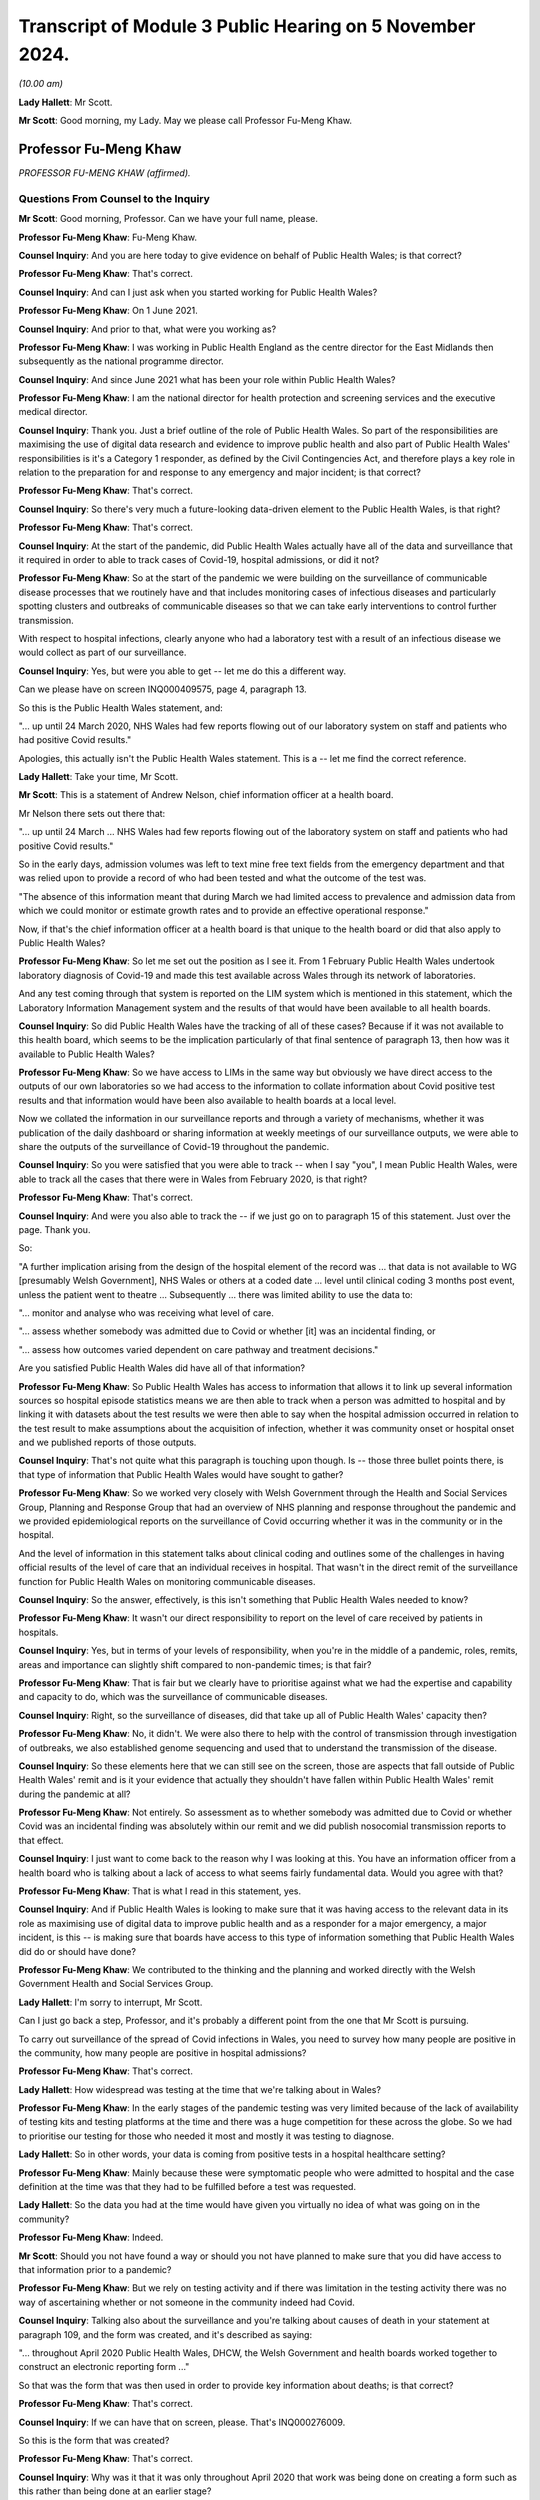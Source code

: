 Transcript of Module 3 Public Hearing on 5 November 2024.
=========================================================

*(10.00 am)*

**Lady Hallett**: Mr Scott.

**Mr Scott**: Good morning, my Lady. May we please call Professor Fu-Meng Khaw.

Professor Fu-Meng Khaw
----------------------

*PROFESSOR FU-MENG KHAW (affirmed).*

Questions From Counsel to the Inquiry
^^^^^^^^^^^^^^^^^^^^^^^^^^^^^^^^^^^^^

**Mr Scott**: Good morning, Professor. Can we have your full name, please.

**Professor Fu-Meng Khaw**: Fu-Meng Khaw.

**Counsel Inquiry**: And you are here today to give evidence on behalf of Public Health Wales; is that correct?

**Professor Fu-Meng Khaw**: That's correct.

**Counsel Inquiry**: And can I just ask when you started working for Public Health Wales?

**Professor Fu-Meng Khaw**: On 1 June 2021.

**Counsel Inquiry**: And prior to that, what were you working as?

**Professor Fu-Meng Khaw**: I was working in Public Health England as the centre director for the East Midlands then subsequently as the national programme director.

**Counsel Inquiry**: And since June 2021 what has been your role within Public Health Wales?

**Professor Fu-Meng Khaw**: I am the national director for health protection and screening services and the executive medical director.

**Counsel Inquiry**: Thank you. Just a brief outline of the role of Public Health Wales. So part of the responsibilities are maximising the use of digital data research and evidence to improve public health and also part of Public Health Wales' responsibilities is it's a Category 1 responder, as defined by the Civil Contingencies Act, and therefore plays a key role in relation to the preparation for and response to any emergency and major incident; is that correct?

**Professor Fu-Meng Khaw**: That's correct.

**Counsel Inquiry**: So there's very much a future-looking data-driven element to the Public Health Wales, is that right?

**Professor Fu-Meng Khaw**: That's correct.

**Counsel Inquiry**: At the start of the pandemic, did Public Health Wales actually have all of the data and surveillance that it required in order to able to track cases of Covid-19, hospital admissions, or did it not?

**Professor Fu-Meng Khaw**: So at the start of the pandemic we were building on the surveillance of communicable disease processes that we routinely have and that includes monitoring cases of infectious diseases and particularly spotting clusters and outbreaks of communicable diseases so that we can take early interventions to control further transmission.

With respect to hospital infections, clearly anyone who had a laboratory test with a result of an infectious disease we would collect as part of our surveillance.

**Counsel Inquiry**: Yes, but were you able to get -- let me do this a different way.

Can we please have on screen INQ000409575, page 4, paragraph 13.

So this is the Public Health Wales statement, and:

"... up until 24 March 2020, NHS Wales had few reports flowing out of our laboratory system on staff and patients who had positive Covid results."

Apologies, this actually isn't the Public Health Wales statement. This is a -- let me find the correct reference.

**Lady Hallett**: Take your time, Mr Scott.

**Mr Scott**: This is a statement of Andrew Nelson, chief information officer at a health board.

Mr Nelson there sets out there that:

"... up until 24 March ... NHS Wales had few reports flowing out of the laboratory system on staff and patients who had positive Covid results."

So in the early days, admission volumes was left to text mine free text fields from the emergency department and that was relied upon to provide a record of who had been tested and what the outcome of the test was.

"The absence of this information meant that during March we had limited access to prevalence and admission data from which we could monitor or estimate growth rates and to provide an effective operational response."

Now, if that's the chief information officer at a health board is that unique to the health board or did that also apply to Public Health Wales?

**Professor Fu-Meng Khaw**: So let me set out the position as I see it. From 1 February Public Health Wales undertook laboratory diagnosis of Covid-19 and made this test available across Wales through its network of laboratories.

And any test coming through that system is reported on the LIM system which is mentioned in this statement, which the Laboratory Information Management system and the results of that would have been available to all health boards.

**Counsel Inquiry**: So did Public Health Wales have the tracking of all of these cases? Because if it was not available to this health board, which seems to be the implication particularly of that final sentence of paragraph 13, then how was it available to Public Health Wales?

**Professor Fu-Meng Khaw**: So we have access to LIMs in the same way but obviously we have direct access to the outputs of our own laboratories so we had access to the information to collate information about Covid positive test results and that information would have been also available to health boards at a local level.

Now we collated the information in our surveillance reports and through a variety of mechanisms, whether it was publication of the daily dashboard or sharing information at weekly meetings of our surveillance outputs, we were able to share the outputs of the surveillance of Covid-19 throughout the pandemic.

**Counsel Inquiry**: So you were satisfied that you were able to track -- when I say "you", I mean Public Health Wales, were able to track all the cases that there were in Wales from February 2020, is that right?

**Professor Fu-Meng Khaw**: That's correct.

**Counsel Inquiry**: And were you also able to track the -- if we just go on to paragraph 15 of this statement. Just over the page. Thank you.

So:

"A further implication arising from the design of the hospital element of the record was ... that data is not available to WG [presumably Welsh Government], NHS Wales or others at a coded date ... level until clinical coding 3 months post event, unless the patient went to theatre ... Subsequently ... there was limited ability to use the data to:

"... monitor and analyse who was receiving what level of care.

"... assess whether somebody was admitted due to Covid or whether [it] was an incidental finding, or

"... assess how outcomes varied dependent on care pathway and treatment decisions."

Are you satisfied Public Health Wales did have all of that information?

**Professor Fu-Meng Khaw**: So Public Health Wales has access to information that allows it to link up several information sources so hospital episode statistics means we are then able to track when a person was admitted to hospital and by linking it with datasets about the test results we were then able to say when the hospital admission occurred in relation to the test result to make assumptions about the acquisition of infection, whether it was community onset or hospital onset and we published reports of those outputs.

**Counsel Inquiry**: That's not quite what this paragraph is touching upon though. Is -- those three bullet points there, is that type of information that Public Health Wales would have sought to gather?

**Professor Fu-Meng Khaw**: So we worked very closely with Welsh Government through the Health and Social Services Group, Planning and Response Group that had an overview of NHS planning and response throughout the pandemic and we provided epidemiological reports on the surveillance of Covid occurring whether it was in the community or in the hospital.

And the level of information in this statement talks about clinical coding and outlines some of the challenges in having official results of the level of care that an individual receives in hospital. That wasn't in the direct remit of the surveillance function for Public Health Wales on monitoring communicable diseases.

**Counsel Inquiry**: So the answer, effectively, is this isn't something that Public Health Wales needed to know?

**Professor Fu-Meng Khaw**: It wasn't our direct responsibility to report on the level of care received by patients in hospitals.

**Counsel Inquiry**: Yes, but in terms of your levels of responsibility, when you're in the middle of a pandemic, roles, remits, areas and importance can slightly shift compared to non-pandemic times; is that fair?

**Professor Fu-Meng Khaw**: That is fair but we clearly have to prioritise against what we had the expertise and capability and capacity to do, which was the surveillance of communicable diseases.

**Counsel Inquiry**: Right, so the surveillance of diseases, did that take up all of Public Health Wales' capacity then?

**Professor Fu-Meng Khaw**: No, it didn't. We were also there to help with the control of transmission through investigation of outbreaks, we also established genome sequencing and used that to understand the transmission of the disease.

**Counsel Inquiry**: So these elements here that we can still see on the screen, those are aspects that fall outside of Public Health Wales' remit and is it your evidence that actually they shouldn't have fallen within Public Health Wales' remit during the pandemic at all?

**Professor Fu-Meng Khaw**: Not entirely. So assessment as to whether somebody was admitted due to Covid or whether Covid was an incidental finding was absolutely within our remit and we did publish nosocomial transmission reports to that effect.

**Counsel Inquiry**: I just want to come back to the reason why I was looking at this. You have an information officer from a health board who is talking about a lack of access to what seems fairly fundamental data. Would you agree with that?

**Professor Fu-Meng Khaw**: That is what I read in this statement, yes.

**Counsel Inquiry**: And if Public Health Wales is looking to make sure that it was having access to the relevant data in its role as maximising use of digital data to improve public health and as a responder for a major emergency, a major incident, is this -- is making sure that boards have access to this type of information something that Public Health Wales did do or should have done?

**Professor Fu-Meng Khaw**: We contributed to the thinking and the planning and worked directly with the Welsh Government Health and Social Services Group.

**Lady Hallett**: I'm sorry to interrupt, Mr Scott.

Can I just go back a step, Professor, and it's probably a different point from the one that Mr Scott is pursuing.

To carry out surveillance of the spread of Covid infections in Wales, you need to survey how many people are positive in the community, how many people are positive in hospital admissions?

**Professor Fu-Meng Khaw**: That's correct.

**Lady Hallett**: How widespread was testing at the time that we're talking about in Wales?

**Professor Fu-Meng Khaw**: In the early stages of the pandemic testing was very limited because of the lack of availability of testing kits and testing platforms at the time and there was a huge competition for these across the globe. So we had to prioritise our testing for those who needed it most and mostly it was testing to diagnose.

**Lady Hallett**: So in other words, your data is coming from positive tests in a hospital healthcare setting?

**Professor Fu-Meng Khaw**: Mainly because these were symptomatic people who were admitted to hospital and the case definition at the time was that they had to be fulfilled before a test was requested.

**Lady Hallett**: So the data you had at the time would have given you virtually no idea of what was going on in the community?

**Professor Fu-Meng Khaw**: Indeed.

**Mr Scott**: Should you not have found a way or should you not have planned to make sure that you did have access to that information prior to a pandemic?

**Professor Fu-Meng Khaw**: But we rely on testing activity and if there was limitation in the testing activity there was no way of ascertaining whether or not someone in the community indeed had Covid.

**Counsel Inquiry**: Talking also about the surveillance and you're talking about causes of death in your statement at paragraph 109, and the form was created, and it's described as saying:

"... throughout April 2020 Public Health Wales, DHCW, the Welsh Government and health boards worked together to construct an electronic reporting form ..."

So that was the form that was then used in order to provide key information about deaths; is that correct?

**Professor Fu-Meng Khaw**: That's correct.

**Counsel Inquiry**: If we can have that on screen, please. That's INQ000276009.

So this is the form that was created?

**Professor Fu-Meng Khaw**: That's correct.

**Counsel Inquiry**: Why was it that it was only throughout April 2020 that work was being done on creating a form such as this rather than being done at an earlier stage?

**Professor Fu-Meng Khaw**: So there were systems of notification around deaths occurring in hospitals at the beginning but it transpired from early experience that this wasn't reliable. So we wanted to put in place a consistent method of rapid surveillance and mortality occurring in hospitals and on 23 April this was implemented after discussion with the chief statistician at Welsh Government and also in liaison with the national Wales information service.

**Counsel Inquiry**: You say it transpired from early experience this wasn't reliable. When did you realise it wasn't reliable?

**Professor Fu-Meng Khaw**: I think there was a document summarising some of the challenges in existing systems. There were multiple routes of reporting. Some relied on official information through the ONS with a data lag of 10 to 15 days which at the time was not acceptable because we wanted a rapid surveillance system to indicate the trends in mortality occurring in hospitals.

**Counsel Inquiry**: Yes, but the question was when did you realise it wasn't reliable?

**Professor Fu-Meng Khaw**: Very close to that time, in early April.

**Counsel Inquiry**: And so early April you realised it wasn't reliable. And then it was on 23 April when this form became widely used; is that correct?

**Professor Fu-Meng Khaw**: Well, it was implemented on 23 April with the communication from Dr Andrew Goodall who was chief executive of NHS Wales and Director General of the Health and Social Services Group and in the email there were signposts to guidance documents on how to complete the form and a training video that we prepared.

**Counsel Inquiry**: So if it was implemented on 23 April, from what point in time were you satisfied that the information that you were gathering via this form was accurate and was a complete representation of what was happening in hospitals?

**Professor Fu-Meng Khaw**: That's a difficult question to answer because throughout the pandemic it was clear that there were elements of the form that were not as well completed as they might be and there was missing information, for example in the 6,514 deaths that had been registered throughout the life of this form, there were over 1,000 elements of missing data in the question around key worker status, for example. So we couldn't reliably report on some of the elements in this e-form.

**Counsel Inquiry**: What did you do, because you generated this form in April 2020, it clearly contained information that was required by Public Health Wales or other bodies, what did you do to make sure that it was accurately completed, because it was all necessary information?

**Professor Fu-Meng Khaw**: So there were weekly meetings at the outset with all the health boards, with clinicians from health boards, particularly through medical directors and my predecessor and the chief statistician for Welsh Government co-chaired these mortality meetings and that was an opportunity for improvement in reporting using the e-form. The e-forms were completed often not by a single person in each health board and were shared amongst the clinicians in the health board reporting the deaths.

**Counsel Inquiry**: I just want to look at one line at the bottom. It was highlighted earlier on, if we could please have that highlighted again. The highlighted line "Was the patient a key worker?" And there are five different buttons that can be pushed, one of which is a healthcare worker. So it was intended when this form was created, was it, that you'd be able to flag up whether somebody who died was a healthcare worker?

**Professor Fu-Meng Khaw**: That's correct.

**Counsel Inquiry**: In your statement at paragraph 126 it says:

"We do not hold data in respect of the number of staff within healthcare settings in Wales recorded as having died of COVID-19. This is because the occupation of cases was not recorded on most laboratory reports or rapid death reports."

How is it that you weren't getting the information that you required from this form?

**Professor Fu-Meng Khaw**: As I said earlier, there was a significant element of missing data in this particular question, about 17% missing data. Where we were able to collect information on healthcare worker status, I think there were 36 responses to the status as a healthcare worker, representing 0.6% of the mortality reported.

**Counsel Inquiry**: It was very important information that you had an understanding of who the staff were who were dying of Covid-19, is that fair?

**Professor Fu-Meng Khaw**: It is an important aspect of our surveillance, and clearly this had to be understood in the context of the denominator as well, and this is information that we don't usually report on, so the denominator of healthcare workers in Wales.

**Counsel Inquiry**: Yes, but it was a question that was included in the form specifically for the purpose of capturing that data.

Did you think to make it -- there are ways when you complete electronic forms that you can't submit a form unless you've answered a question. Did you think that that should have been done for that question so that you made sure that every form included all the information rather than a 70% gap?

**Professor Fu-Meng Khaw**: That is a possible improvement that we would consider in the future.

**Counsel Inquiry**: Is there any other improvements that you can think of to capture the data about deaths or infections of healthcare workers in Wales?

**Professor Fu-Meng Khaw**: I think there's more we can do in the future and -- I think the mechanisms we put in place were intended to improve the quality of reporting and we could have done more to continuously improve it throughout the pandemic.

**Lady Hallett**: Can I just ask a question. Sorry, I'm interrupting all the time this morning.

Going back to you could consider a form that you could only submit the information if you completed all the boxes. But can I challenge that. I appreciate it was put to you by Mr Scott and you accepted it, but wouldn't it be more important to find out how many people had died of Covid? I mean, obviously it's important to find out their status if you can, but wouldn't you rather get the information even with the incomplete boxes?

**Professor Fu-Meng Khaw**: There's always a balance between having a robust method for collecting information, that might take a lot longer and at the time, as you can imagine, it was a pretty difficult time for everyone and filling a form like this might be one of many things people had to do. So the purpose of this surveillance wasn't to provide a comprehensive capture of information, which there are official statistics that do that through death registration, that are more robust and more defined but this was a very raid surveillance method for capturing mortality which was the primary purpose of this.

**Mr Scott**: Can I move on to understanding of ethnic grouping.

That document can come down, thank you.

Did Public Health Wales have access to sufficient information about the various ethnic groups that people fell into when they were testing positive with Covid?

**Professor Fu-Meng Khaw**: So in order to have data on ethnicity we rely on information from either the requester of the test or information available on the so-called master patient index available in Wales which has all the demographic information collected at the point of entry into the NHS, and this routine data allows us to understand whether ethnicity plays a role in a whole range of outcomes, not just around Covid.

So we had access to that information. The reality is that for the laboratory reporting forms, this data was typically not available.

**Counsel Inquiry**: Why is that?

**Professor Fu-Meng Khaw**: That's because it wasn't completed if requested and often this would rely on a requester making assumptions about ethnicity and putting it on the request form.

**Counsel Inquiry**: So when you say making assumptions, can you just expand a little bit about how someone was making assumptions rather than recording information?

**Professor Fu-Meng Khaw**: So recording information about ethnicity will require someone to designate an ethnic group to an individual. If they don't have direct access to that individual, for whatever reason, maybe they didn't have capacity at the time of taking the sample, then that field is often not filled in.

**Counsel Inquiry**: Was there any guidance that was given by Public Health Wales for those who were taking a sample to say: we need to make sure that you're recording these various categories of data?

**Professor Fu-Meng Khaw**: There wasn't specific guidance, no.

**Counsel Inquiry**: Do you think that should have been issued?

**Professor Fu-Meng Khaw**: I think we relied very heavily on routine systems for data collection and if it's not in the routine system then it -- the extra steps we take might not have been adhered to, despite guidance.

**Counsel Inquiry**: Again I come back to the question I asked earlier on, when you are looking for that extra information beyond the routine systems, you're asking for that information for a reason and therefore is it not incumbent upon Public Health Wales to do what they can to make sure that they are getting as much of that information as they can? It wouldn't necessarily be perfect but you have taken all steps to satisfy yourself you get that information you need?

**Professor Fu-Meng Khaw**: So our preference would be to rely on the data available through routine registration of a patient and individual in the NHS and that allows us to have a consistent ethnic designation for any individual and allows us to define therefore the denominator.

**Counsel Inquiry**: Because if I can please take you to INQ000224048. So this is page 11. I wonder if we can go to page 1, please. So this was a rapid analysis of ethnic variation in Covid-19 outcomes in Wales using Onomap, a name-based ethnicity classification tool, and this is dated 24 May 2020.

Could you please explain the reason why Onomap, which is a software package to classify ethnicity based on names, was used rather than the access to the information that you actually had on the systems about ethnicity?

**Professor Fu-Meng Khaw**: The system that we had access to where information around ethnicity on individuals is stored didn't have a very good completion rate.

**Counsel Inquiry**: What was the completion rate?

**Professor Fu-Meng Khaw**: But I understand it's about 40%. So for 60% of individual across Wales, we didn't have information around ethnicity.

**Counsel Inquiry**: Pausing there. From a public health perspective, can you draw any conclusions if you're missing important information about 60% of the population?

**Professor Fu-Meng Khaw**: I think it depends on what you're investigating, so statistically you would undertake a power analysis to understand whether a gap in the data of that proportion will have a bearing on the findings of whatever you are studying at the time.

**Counsel Inquiry**: When did it become apparent there was a 60% gap? Was it at the start of the pandemic or had it been known prior to that?

**Professor Fu-Meng Khaw**: I think it had been known generally, prior to that, that the capture of ethnicity data is not good.

**Counsel Inquiry**: Has any steps been taken to improve that capture?

**Professor Fu-Meng Khaw**: So one of the things that came out is the First Minister established BAME advisory group, recognising the disproportionate impact on black and Asian minority ethnic groups in Wales, and one of the elements of the recommendations and the report published in September 2021 was for work to be done to improve the capture of ethnicity data in the NHS.

**Counsel Inquiry**: How is that going?

**Professor Fu-Meng Khaw**: I can't comment, I'm not in a position to clarify what the process is undertaken led by Welsh Government.

**Counsel Inquiry**: Okay. Is Public Health Wales involved in that programme then?

**Professor Fu-Meng Khaw**: It is.

**Counsel Inquiry**: So, then, just coming back to the Onomap assessment, this was -- is it fair to say this was the best that Public Health Wales were able to do to provide an understanding of ethnic variation of Covid-19 in Wales by using Onomap?

**Professor Fu-Meng Khaw**: We had experience of applying Onomap to other infectious diseases and understanding of blood-borne viruses prior to the pandemic, so it was an opportunity to use this to develop understanding about SARS-CoV-2 at the time, and we were proactive in this regard and obviously shared our findings of the initial assessment with the relevant decision-making groups, including the First Minister's BAME advisory group.

**Counsel Inquiry**: And there are difficulties with Onomap, is that fair to say?

**Professor Fu-Meng Khaw**: That is correct, and the strengths and limitations of the software are discussed in the final published article.

**Counsel Inquiry**: Yes. I think if we can actually go to that it's INQ000276032, and that is at page 8. This is, I think, the published article that came out in the BMJ; is that correct?

**Professor Fu-Meng Khaw**: Can you give me a tab number reference, please?

**Counsel Inquiry**: This is 11. So this is the table of, effectively, the difference between the ethnicity that was reported and the ethnicity that was predicted. And I think to summarise it, it was recognised that Onomap has a habit of overestimating the white population and in particular underestimates the black population; is that correct?

**Professor Fu-Meng Khaw**: That's correct.

**Counsel Inquiry**: And so you can see there in particular that the ethnicity reported by the participant is of black or black British is 377, and Onomap actually predicted 143. So, less than half.

How useful was this tool to be able to allow you to have an understanding of the impact of Covid-19 on ethnicity if the tool that you're using has not a hugely successful rate of identifying, in particular, black or black British ethnicity based solely on their names?

**Professor Fu-Meng Khaw**: There are limitations in using the software and you've you know talked about some of these and you know the rest are in the published article. So in terms of its utility, clearly at the time there wasn't much else in terms of analysis. We were also working alongside other sources of information and the ONS had published -- had started to publish mortality data demonstrating the differential impact of Covid on black and ethnic minority groups. So this helped build our understanding, but with the limitations, we had to interpret it alongside other sources of information.

**Counsel Inquiry**: Did it build an accurate understanding or did it build just a general understanding?

**Professor Fu-Meng Khaw**: I think it contributed to the understanding. It wasn't the whole understanding because of the limitations of the use of this, but it was useful in forming the work of the BAME advisory group.

**Counsel Inquiry**: I want to ask you about hospital capacity and modelling now. It's correct that Public Health Wales didn't have any role in providing advice or guidance on the capability of different sectors of healthcare systems to scale up or scale down to areas of need, is that right?

**Professor Fu-Meng Khaw**: That's correct.

**Counsel Inquiry**: But Public Health Wales did have a role in modelling reasonable worst-case scenarios which was then used to inform how that capacity should be scaled up and scaled down; is that correct?

**Professor Fu-Meng Khaw**: That is correct.

**Counsel Inquiry**: And if we could, please, have on the screen INQ000469765, page 17, paragraph 49. And this is the Public Health Wales statement. And we're saying here the model from NHSE was refined because I think it's correct that Public Health Wales didn't have the capacity or the capabilities to come up with reasonable worst-case scenario, so the one that had been created by England was adopted for Wales, is that a broad summary of it?

**Professor Fu-Meng Khaw**: It was used to model potential impact in Wales at the very early stages.

**Counsel Inquiry**: And then there was a disagreement between Public Health Wales and the Welsh Government about whether it should use 25% or 40% of the reasonable worst case scenario and four lines up from the bottom:

"Public Health Wales is unsure as to why the Welsh Government provided estimates for 40% of the [reasonable worst case]. The effect of using different percentages is to reduce the numbers ..."

I just want to unpack that a little bit. 25 or 40% of the reasonable worst-case scenario, what does that actually mean?

**Professor Fu-Meng Khaw**: So the reasonable worst-case scenario is a prediction about the worst scenario that health services could face in terms of a -- Covid as it was emerging at the time through modelling trajectories of cases.

**Counsel Inquiry**: Her Ladyship has heard a lot about this in Module 2 in particular, so yes.

**Professor Fu-Meng Khaw**: So the reason for choosing something less than that was to allow health service planners to also plan for other context where perhaps it was 40% of the worst-case scenario or 25% of the worst-case scenario, so that there was an understanding if the worst-case scenario didn't emerge as to be the case, then this is what 40% or 25% might look like.

And, as we said in my statement, the first wave actually produced 7% of the revised worst-case scenario.

**Counsel Inquiry**: Yes, but I'm struggling to understand what 40% is. Is it 40% of the numbers that were in the reasonable worst-case scenario? I mean, what actually was it because it sounds like a multiplier but it doesn't seem that straightforward.

**Professor Fu-Meng Khaw**: It is a multiplier. So it's 40% of the numbers you would expect from the reasonable worst-case scenario.

**Counsel Inquiry**: Was it based on a 40% compliance with control measures in Wales?

**Professor Fu-Meng Khaw**: No, it's based on 40% of the numbers predicted through the reasonable worst-case scenario and therefore planning what hospital admissions might arise from that, and therefore the resources required to meet with that demand.

**Counsel Inquiry**: Okay, and why was the Welsh Government providing estimates rather than Public Health Wales?

**Professor Fu-Meng Khaw**: Well, Welsh Government were using an interpretation of reasonable worst-case scenarios to help with the planning, and Public Health Wales in the early stages recognised that it didn't have a primary role in modelling, it didn't have the capability to undertake sophisticated modelling, and therefore it looked to the modelling that was undertaken in England to extrapolate to Wales to give an early indication of the capacity demand of the system.

**Counsel Inquiry**: So whose primary responsibility was it to model that capacity, Public Health Wales or Welsh Government?

**Professor Fu-Meng Khaw**: It wasn't Public Health Wales.

**Counsel Inquiry**: It was or wasn't, sorry?

**Professor Fu-Meng Khaw**: It wasn't Public Health Wales.

**Counsel Inquiry**: I want to move on now to infection prevention and control. So there's a team within Public Health Wales called the Healthcare Associated Infection, Antimicrobial Resistance & Prescribing Programme, I think the acronym is HARP?

**Professor Fu-Meng Khaw**: That's correct.

**Counsel Inquiry**: And it was HARP who engaged with the UK IPC cell, and the head of HARP and the assistant medical director and the consultant nurse within HARP became members of the Covid UK IPC cell, is that right?

**Professor Fu-Meng Khaw**: That's correct.

**Counsel Inquiry**: And was it right that effectively HARP didn't create IPC guidance itself but it applied the UK IPC guidance?

**Professor Fu-Meng Khaw**: That's correct.

**Counsel Inquiry**: Were there any differences of opinion about what the form of the guidance should be between Public Health Wales and the UK IPC cell?

**Professor Fu-Meng Khaw**: There wasn't. We were completely aligned.

**Counsel Inquiry**: Did Public Health Wales have any capacity or capabilities to be able to independently, so distinct from anybody within the IPC cell, assess the routes of transmission, benefits of masks, any of those elements?

**Professor Fu-Meng Khaw**: No, there was no need to because of the construct of the UK IPC cell and how it looked to emerging evidence and considered it in issuing updates on the guidance.

**Counsel Inquiry**: Did Public Health Wales engage with any groups in Wales, professional bodies, representative groups, patient groups about IPC guidance and what it should say in any of their views on its impact?

**Professor Fu-Meng Khaw**: So we established a network of healthcare epidemiologists just before the pandemic, and these epidemiologists are in each of the six health boards where there are hospital settings, and they work very directly with the infection prevention and control teams locally. And through that network we were able to stay in touch with the experts at a local level. We also liaised with the Welsh Government Nosocomial Transmission Group that was co-chaired by the deputy Chief Medical Officer and the Chief Nursing Officer.

**Counsel Inquiry**: I want to ask about the relationship between PPE and IPC guidance. Did at any point in time the availability of PPE drive the way that the IPC guidance was constructed, as opposed to whether it was able to be applied in due course due to supply issues?

**Professor Fu-Meng Khaw**: I am led to believe that the UK IPC cell did not consider the shortage of PPE in that considerations as it was outside the scope.

**Counsel Inquiry**: So, I think you were careful when you said you were led to -- you weren't in role at the time this information had been given to you?

**Professor Fu-Meng Khaw**: I wasn't.

**Counsel Inquiry**: Were you aware or was Public Health Wales aware that there were differences within Public Health Wales itself about whether there should be a greater use of FFP3 masks compared to FRSMs during 2020?

**Professor Fu-Meng Khaw**: I'm aware of the email from Brendan Keely, one of our consultant microbiologists, and you will have received that communication in exhibit, and we clearly responded to the inquiry around the wider use of FFP3 masks. And, clearly, in the hierarchy of controls, the use of personal protective equipment is the last thing one would consider. So we would look at eliminations, substitution, administrative and engineering solutions, before looking at personal protective equipment.

**Counsel Inquiry**: Yes, but I'm just interested in discussions within PHW, because if you had that individual who was sending emails -- I believe he says "This isn't the first time I've raised it" -- were there internal discussions within Public Health Wales about what they should be saying at the IPC cell about whether there should be greater use of FFP3s and, if so, what was the outcome of those discussions?

**Professor Fu-Meng Khaw**: So the response to the email was guided by the UK IPC cell guidance that, actually, we need to consider this as a whole, that if there are outbreaks or concerns about local transmission, there needs to be a root cause analysis to identify whether additional precautions need to be taken over and above the use of PPE and that advice was given and in response to the email.

**Counsel Inquiry**: Yes.

**Lady Hallett**: Can I just go back to the hierarchy of controls, Professor. I have some problems with it and can I explain one of those problems which you just touched on. If your first port of call is elimination in the hierarchy of controls, why isn't personal protective equipment part of your strategy for elimination? Surely if more people are protecting themselves from catching the virus, then that's going to help with elimination. So why are they separated and put into a hierarchy; why are they not a package of measures as opposed to hierarchical structure?

**Professor Fu-Meng Khaw**: I think there is a rationale behind the hierarchy of controls that actually in the healthcare setting elimination might not be an option because you can't eliminate the threat from a hospital setting because that is the very place that people will seek treatment if they have Covid. So I think the elimination agenda may not be applicable in some settings as easily as in other settings.

**Lady Hallett**: Not sure you've addressed the question. My question is, why is the hierarchy of controls a hierarchy, as opposed to "Right, we've got this virus, it's possibly spreading, and here are a package of measures that we can put in place to try and make sure it doesn't spread too far"?

**Professor Fu-Meng Khaw**: I think you are right in describing as a package of measures, and I think the hierarchy connotes some of the earlier steps you might take in order to control the transmission of infection and in some settings elimination is an absolute option. In others, it is more challenging.

**Mr Scott**: But when you're talking about, for example, an emergency department, a waiting area, something along those lines where you can't eliminate it --

**Professor Fu-Meng Khaw**: Exactly.

**Counsel Inquiry**: -- then, when you're talking about a package of measures, you need to look along those lines as you deal with it effectively as a collective piece?

**Professor Fu-Meng Khaw**: Indeed.

**Counsel Inquiry**: I just want to look at one particular document. It's INQ000398224. This is the IPC cell meeting of 22 December 2020 which we've seen on a number of occasions in the Inquiry and four lines up from the bottom.

"ED", and I think that there is Eleri Davies, head of HARP; is that correct?

**Professor Fu-Meng Khaw**: That's correct.

**Counsel Inquiry**: And she says there:

"There will be pressure from organisations and bodies for more precautionary measures. The confidence of staff in high intensity units is being lost. If there is a high-risk pathway we should take precautionary measures."

At some point in time Public Health Wales is saying more should be done, is that right?

**Professor Fu-Meng Khaw**: So I think this is recognising that more should be done in the face of any high risk and in this context it could include aerosol-generating procedures.

**Counsel Inquiry**: Right. But nothing was done as a result of this. The guidance stayed the same, is that correct, after there had been discussions on the 23rd, as well?

**Professor Fu-Meng Khaw**: This was a discussion at the IPC cell at one of their meetings and will have informed the decisions of the group.

**Counsel Inquiry**: So Public Health Wales said, well, that's been the consensus of the IPC cell and therefore we're going to abide by that consensus?

**Professor Fu-Meng Khaw**: So the decisions of the UK IPC cell were clearly not individual decisions from individual members but it was a collective consensus based on the scientific evidence available at the time, and best practice where this was not available, and this discussion will have been taken into account in coming to the various iterations of the UK IPC cell guidance.

**Counsel Inquiry**: Right, so effectively Public Health Wales did abide by the consensus view that was taken at the cell, is that right?

**Professor Fu-Meng Khaw**: It did.

**Counsel Inquiry**: So even though at this point in time it had been recognised that the confidence of staff in high-intensity units is being lost, if the consensus was then followed what steps did Public Health Wales take to ensure the confidence of staff was maintained?

**Professor Fu-Meng Khaw**: So it reiterated the elements in the UK IPC cell that talked about local risk assessment and it talked about identifying root causes in order to put in interventions that would better control transmission.

**Counsel Inquiry**: That sounds a little bit like there's been repetition of what the guidance already says. Surely this required a little bit more in order to retain the confidence of healthcare workers in Wales. Was that done?

**Professor Fu-Meng Khaw**: So in terms of, you know, doing more, there was a report published in September 2020, identifying lessons learned with lots of elements in that describe the measures that we should take in securing the -- strengthening the ability to avoid nosocomial transmissions.

**Counsel Inquiry**: But did anybody from Public Health Wales talk to any representative groups of any healthcare workers and say: look, we recognise confidence is being lost, this is the reason why we're taking these decisions, please have confidence, and actually explain it to them, rather than simply pointing people back to the guidance that they were already losing confidence in?

**Professor Fu-Meng Khaw**: I'm not aware of any direct conversations with healthcare workers. Our work on the Nosocomial Transmission Group was to co-ordinate this across Wales through that group.

**Counsel Inquiry**: Ventilation then. Public Health Wales didn't have any role in advising about ventilation or portable air-cleaning devices; is that right?

**Professor Fu-Meng Khaw**: That's right.

**Counsel Inquiry**: Despiting the fact that ventilation was an important part of IPC guidance?

**Professor Fu-Meng Khaw**: That's correct.

**Counsel Inquiry**: Why did it not have such a role?

**Professor Fu-Meng Khaw**: It's not for me to speculate why that is but there are other parts of NHS Wales that have that role.

**Counsel Inquiry**: Well, do you think it's a useful role for Public Health Wales to have in the event of a future pandemic?

**Professor Fu-Meng Khaw**: It might be a consideration but with any role we would need to ensure that we have the right capability and capacity to fulfil that role competently.

**Counsel Inquiry**: Before I look at nosocomial infections I just briefly want to touch upon visiting.

Did Public Health Wales provide any IPC assessment to show the relative benefit of imposing visiting restrictions for pregnant women and partners at hospital?

**Professor Fu-Meng Khaw**: So the Chief Nursing Officer in Welsh Government established a hospital visiting group that we were part of and contributed to the discussions of. We didn't issue any guidance directly on this issue.

**Counsel Inquiry**: No, but did you provide any specific advice about visiting restrictions?

**Professor Fu-Meng Khaw**: I don't have that information.

**Counsel Inquiry**: Did that visiting group seek the views of patients, families, about changing rules, the application of visiting guidance or not?

**Professor Fu-Meng Khaw**: I don't know.

**Counsel Inquiry**: Do you think that the role of families was actually taken into account within that visiting group or do you know not that either?

**Professor Fu-Meng Khaw**: I don't know but I assume it will have.

**Counsel Inquiry**: In terms of nosocomial infections then. I think it's right that there were -- there was a report on 13 April 2022 which identified there were more than 10,000 probable or definite hospital acquired cases in Wales over the pandemic period; is that right?

**Professor Fu-Meng Khaw**: That's correct.

**Counsel Inquiry**: And the probable layer is defined as 8 to 14 days after admission to hospitals when they test positive and definite is 15 days or more; is that right?

**Professor Fu-Meng Khaw**: That's correct.

**Counsel Inquiry**: If we can please have on screen INQ000276011, page 4. And ACM there we see referred to, that's all cause mortality; is that correct?

**Professor Fu-Meng Khaw**: That's correct.

**Counsel Inquiry**: And if we zoom in, please, on table 2 if possible. So we can see there a table which sets out the various different categories across the waves, and this is across the entirety of Wales.

So the one I want to focus on is probable hospital onset and definite hospital onset in wave 2. It looks like probable and definite hospital onset is over 50% of cases of Covid in the population during wave 2. Am I reading that correctly?

**Professor Fu-Meng Khaw**: That is correct.

**Counsel Inquiry**: And when we're talking about wave 2, I think we're talking, is that September 2020 through to July 2021?

**Professor Fu-Meng Khaw**: I think it's September to May.

**Counsel Inquiry**: September to May, yes.

**Professor Fu-Meng Khaw**: July to May.

**Counsel Inquiry**: July to May.

So what lessons had been learnt from wave 1 about how to prevent nosocomial infections between wave 1 and wave 2?

**Professor Fu-Meng Khaw**: So the document we published was in September 2020 and that set out a range of lessons learnt and this was shared with the directors of nursing in Wales. It was also shared with the NHS leadership board through the Chief Nursing Officer and it was used on an ongoing basis through our network and in ongoing communications with the infection prevention and control teams at the health boards.

**Counsel Inquiry**: Okay, but what specifically was learnt?

**Professor Fu-Meng Khaw**: The lessons identified are wide-ranging and, you know, they include elements around testing and case definition, disease presentation, IPC and PPE use, patient placement, staff movement, social distancing.

**Counsel Inquiry**: Do you think that those lessons had been learned or even if they were learned whether they were necessarily entirely effective if more than 50% of cases in Wales were probable or definite hospital acquired in wave 2?

**Professor Fu-Meng Khaw**: I don't have the information to confirm or otherwise whether the lessons were learned but the lessons were identified and in commenting on the mortality rate in different waves I think that also has a bearing on the severity of the variant concerned because during most of that period in the second wave we were dealing with the Alpha variant at the time and that may have a different characteristic in terms of clinical impact when compared with the other variants such as Omicron that was predominantly during wave 4.

**Counsel Inquiry**: Yes, but you are also then looking at preventing infections in hospital because even if your mortality isn't -- if death doesn't occur, you still have serious illness issues such as Long Covid that arise. So standing back and looking at what happened in wave 2 and subsequently, could more have been done to prevent nosocomial infections in Wales?

**Professor Fu-Meng Khaw**: So we can see that the numbers of probable and definite hospital onsets as a proportion actually reduced throughout the pandemic and when you look at that table that you've highlighted the percentages have continued to reduce from a total of 70% in wave 1 to 24% in wave 4.

**Counsel Inquiry**: I'm not sure I understand the statistics but I think I'll have to work that out myself in due course.

Can I please just ask you briefly about Long Covid. Did Public Health Wales have -- that document can come down, thank you.

Did Public Health Wales have any role in identifying Long Covid within 2020, or putting in place any treatment measures that should arise for Long Covid?

**Professor Fu-Meng Khaw**: Public Health Wales doesn't have any services that would address symptoms of Long Covid and it didn't have a role in monitoring it.

**Counsel Inquiry**: Did it have a role in identifying Long Covid as a concept?

**Professor Fu-Meng Khaw**: No.

**Counsel Inquiry**: So Public Health Wales doesn't have any role in identifying long-term impacts of a pathogen in a pandemic?

**Professor Fu-Meng Khaw**: It hasn't so far, no.

**Counsel Inquiry**: Do you think that would be a beneficial addition to its role?

**Professor Fu-Meng Khaw**: It could be.

**Counsel Inquiry**: And then finally the last point I want to touch upon is shielding. So Public Health Wales didn't have any involvement in the development of guidance in Wales around shielding. That was led by the Welsh Government and co-ordinated through clinical teams across the health boards. Did Public Health Wales provide any advice about any aspect of the support, the health that should be offered to those people who were shielding or their families?

**Professor Fu-Meng Khaw**: We didn't and nor were we asked.

**Counsel Inquiry**: Just very finally. Are there any recommendations that you would wish the Chair to consider?

**Professor Fu-Meng Khaw**: So I have three suggestions. One is for the four nations of the UK to work closely together in the pandemic and we've seen some of the benefits of that in co-ordinating the UK IPC cell guidance which applied equally across the four nations and early involvement of the devolved administrations particularly in the development of guidance would be very beneficial.

The second is with respect to what we do in preparedness now for the next pandemic to clarify very clearly roles and responsibilities of different agencies. To learn the lessons of exercises that we undertake but also to undertake exercises at a national, regional and local level so that we get through the operational, tactical and strategic aspects.

And the final thing is around research and to focus on undertaking and co-ordinating priority research studies at the beginning and putting in processes to enable research to be undertaken efficiently, effectively and that are well resourced.

**Mr Scott**: Thank you, Professor Khaw.

My Lady, those are my questions.

**Lady Hallett**: Can I ask you to go back to your second possible recommendation, Professor. You said to clarify the roles and responsibilities of various organisations. What areas were there where you felt there wasn't sufficient clarity of the roles and responsibilities?

**Professor Fu-Meng Khaw**: I think this was manifest during Module 2B in terms of the early experience we had around contact tracing and contact centres that for that to fall to one organisation without the ability to surge was quite challenging. So having clarity around our surge capacity, the workforce that we have in readiness to surge, and what digital solutions there might be to help us would be really helpful during this planning phase.

**Lady Hallett**: Thank you. Those are all the questions Mr Scott has for you. Mr Wagner has a question or some questions. He is over that way.

Questions From Mr Wagner
^^^^^^^^^^^^^^^^^^^^^^^^

**Mr Wagner**: Good morning, I ask questions on behalf of 13 pregnancy, baby and maternity charities. I only have one area to ask you about and it relates to visiting guidance. You said in your answers earlier the Chief Nursing Officer in the Welsh Government established a hospital visiting group that you, Public Health Wales, were a part of and contributed to the discussions of.

Do you recall during those discussions whether any consideration was given to the health benefits of pregnant people having their partners available just, for example, having a support partner able to assist them post birth rather than requiring a nurse for assistance?

**Professor Fu-Meng Khaw**: I don't have any specific recollection, partly because I wasn't in those discussions, nor have I been given information to suggest that was a specific discussion by the group.

**Mr Wagner**: Thank you. That's my question.

**Lady Hallett**: Thank you, Mr Wagner.

Miss Foubister. She's behind the pillar.

Questions From Ms Foubister
^^^^^^^^^^^^^^^^^^^^^^^^^^^

**Ms Foubister**: Good morning, Professor Khaw.

I represent John's Campaign, Care Rights UK and The Patients Association and I have some questions about the impact of public health messaging on access to healthcare.

At paragraph 104 of your witness statement you say that you understand that some -- you understood that some patient groups had concerns about people with chronic health conditions not accessing or attending key appointments. What did you and/or Public Health Wales do about those concerns?

**Professor Fu-Meng Khaw**: Thank you. The co-ordination of public health communications was something we worked together as a system so that no single organisation would be seen as leading and we always worked very closely with Welsh Government who clearly oversaw the policy context, so Public Health Wales' communication team would advise on statements and on the communications strategy.

**Ms Foubister**: Just specifically on my question though, in relation to your understanding that there were concerns about people with chronic health conditions not accessing or attending key appointments, did you do anything in response to learning about that?

**Professor Fu-Meng Khaw**: We didn't do anything specifically but we did share that information with the relevant groups.

**Ms Foubister**: And why did you not do anything about that?

**Professor Fu-Meng Khaw**: Because we are part of a system and there are implications of communicating to the public about access to services that were beyond our direct control. So we would have to work in collaboration with other parts of NHS Wales, for example health boards who provide those direct services because if we are signposting people to access those services and those services are not prepared to take them then we wouldn't be communicating the right messages.

**Ms Foubister**: And who did you tell about these concerns about people with chronic health conditions not attending appointments? Who were the specific people that you shared that with?

**Professor Fu-Meng Khaw**: So I do not recall and I do not have the information to know where that specific information was shared with but we can get that information for you.

**Ms Foubister**: Thank you.

At paragraph 103 of your witness statement you say there was no systematic assessment of what the impact of a Stay at Home messaging would be on planned and emergency care. Would such an assessment have been helpful?

**Professor Fu-Meng Khaw**: So we did undertake a health impact assessment to look at the impact of the social distancing and Stay at Home policy and that report was published and shared widely within Wales and that demonstrated some of the downsides of the policy and highlighted some of the concerns around health-seeking behaviours.

**Ms Foubister**: But you do refer to the health impact assessment at paragraph 103, but your first couple of senses in that paragraph explain that there wasn't a systematic assessment, and so presumably you were drawing a distinction between the health impact assessment and a systematic assessment. And so what would the systematic assessment have provided that what was done wasn't able to?

**Professor Fu-Meng Khaw**: So I would see a systematic assessment as something that was routine, that was undertaken on a continuous basis. The health impact assessment was a one-off assessment in the light of the change in policy.

**Ms Foubister**: And in this section of your witness statement you also talk about there being limited information about what the impact ultimately was of the Stay at Home messaging, there's those two health impact assessments that you refer to. Why weren't steps taken to collect or monitor that information, including from patient groups?

**Professor Fu-Meng Khaw**: I cannot answer why that wasn't taken, but at the time, I think that the policy decision and its impact might have been another organisation's responsibility because it didn't directly relate to health protection.

**Ms Foubister**: And which organisation you would say would have been responsible if it wasn't Public Health Wales?

**Professor Fu-Meng Khaw**: I cannot specifically answer that at this time but I think this is something we might need to consider going forward.

**Ms Foubister**: Thank you.

Thank you, my Lady.

**Lady Hallett**: Thank you very much.

Ms Polaschek. I think she is -- that way.

Questions From Ms Polaschek
^^^^^^^^^^^^^^^^^^^^^^^^^^^

**Ms Polaschek**: Good morning. I ask on behalf of Clinically Vulnerable Families, and we just have one set of questions today in respect of the public health measures that were taken to protect those particularly clinically vulnerable to Covid-19.

The Chief Medical Officer, Frank Atherton, gave evidence to this inquiry that he recalled that close consideration was given to providing clinically extremely vulnerable patients with surgical masks. Do you recall or are you aware that there were discussions about providing either clinically vulnerable or clinically extremely vulnerable patients with masks and, if so, which type of mask was considered appropriate for their risks of catching Covid?

**Professor Fu-Meng Khaw**: I'm not aware of those discussions.

**Ms Polaschek**: Thank you.

In which case, madam, that is my question.

**Lady Hallett**: Thank you very much.

Mr Thomas.

He is behind you, Professor. If you could make sure, please, that even if you look at Mr Thomas while he's asking the question, your answer goes into the microphone. Thank you.

Questions From Professor Thomas KC
^^^^^^^^^^^^^^^^^^^^^^^^^^^^^^^^^^

**Professor Thomas**: Good morning, Professor. I am representing FEMHO, that's the Federation of Ethnic Minority Healthcare Organisations and FEMHO is particularly interested in how data tools and methods can be refined to better understand and address the disparities within these communities.

At paragraph 151 of your witness statement, you reference an Onomap tool. Mr Scott referred to this earlier on today, which was a 2021 study to analyse ethnic disparities through named-based classifications.

Question: given the recognised limitations in using names alone for an ethnicity, how effective do you believe the Onomap tool was in accurately identifying ethnic health disparities during the pandemic?

**Professor Fu-Meng Khaw**: Thank you. Clearly the strengths and limitations of the use of Onomap are detailed in the published paper and I wouldn't want to repeat those but we did recognise there were limitations in the findings as a result of that, and therefore we were keen to look at other evidence sources to develop understanding about the differential impact on BAME communities. We knew, at a very early stage, of the differential mortality incomes reported through the ONS which collects data through death registrations, and so this evidence that we generated proactively contributed to our understanding and contributed to understanding particularly in Wales. And some of the findings were interesting around younger people, greater admission to intensive care units, and also mortality rates, but it was part of our wider understanding about the differential impact.

**Professor Thomas KC**: Okay. I think you've touched upon my second question so I'll move on to my next question.

Following the findings derived from the Onomap tool in identifying ethnic disparities did Public Health Wales explore other methods or other tools to complement these findings and further close gaps in understanding ethnic disparities?

**Professor Fu-Meng Khaw**: So our work on ethnic disparities relies on information about ethnicity, both in terms of the numerator, ie those people who were confirmed to be Covid-positive and the denominator, ie those people in Wales and their ethnic background. Without the denominator it is very difficult to make assertions around significant differences between different population groups, and the Onomap allowed to us understand the numerator but not necessarily the denominator.

I know it's a very technical response, but in the absence of good denominator data then the evidence generated through these other studies may have limitations, and we have identified that with the use of Onomap.

**Professor Thomas KC**: Sorry, I don't think you quite answered my question. Let me repeat it. My question was, you recognise that there were limitations with this tool. Simple question, bearing in mind you recognised that, did you use additional tools to assist in your understanding?

**Professor Fu-Meng Khaw**: So I repeat my response which is any investigation on disparities for ethnic minority groups relies on good quality data, and we didn't have access to data around ethnicity, both in terms of people with Covid and in terms of people who didn't have Covid, which therefore limited our ability to undertake any more robust investigations around differential impact, and in our assessment the use of the Onomap tool, which we had applied to other areas with some success, was a good tool for us to explore how it could contribute to the science.

**Professor Thomas KC**: So it's a simple answer to my question, "No, we didn't use additional tools"?

**Professor Fu-Meng Khaw**: That's correct.

**Professor Thomas KC**: Thank you. If as you've just accepted no additional tools or methods were employed to supplement the Onomap findings, would you agree that this represents a critical gap in the data?

**Professor Fu-Meng Khaw**: That's correct, and this is why the First Minister's BAME group made several recommendations in its report from September 2021 and one of this was about strengthening the data around ethnicity in Wales.

**Professor Thomas KC**: Let me come on to my third and final area. And I want to be forward-facing to assist the Inquiry. In your view what should future public held strategies implement to address these data limitations to ensure a more accurate and inclusive representation of ethnic disparities in health outcomes?

**Professor Fu-Meng Khaw**: So our fundamental building block for this, going forward, is to improve our data collection around ethnicity status for all people in Wales, and I understand that work is ongoing.

**Professor Thomas KC**: And just following on from that, what role do you think cultural competency should play in any future public health data collection efforts?

**Professor Fu-Meng Khaw**: I believe very strongly in cultural competency for all in all that we do, that without an understanding about differences between ethnic groups, it will challenge our -- the effectiveness of the work that we undertake. So I think it has an important bearing for all parts of the process around developing cultural competency.

**Professor Thomas**: Professor, those are all my questions, thank you very much.

Thank you, my Lady.

**Lady Hallett**: Thank you, Mr Thomas.

Ms Woodward. I think you probably can see her directly.

Questions From Ms Woodward
^^^^^^^^^^^^^^^^^^^^^^^^^^

**Ms Woodward**: Thank you. Good morning. I ask questions on behalf of Covid-19 Bereaved Families for Justice Cymru. And I'm going to ask you some questions about what was covered at the very start of your evidence, and that's in regards to data collection in Wales.

And you've already been asked some questions about the Covid-19 mortality surveillance e-form, and as I understand it, your evidence was that some elements of that form were not as well complete as they might have been, and that led to lots of missing data. As well as forms being completed with missing data, and despite the assurances at paragraph 110 of your witness statement that the timeliness of reporting to that e-system was good, would you also accept that as set out in the review of the reporting Covid-19 deaths in Wales -- Professor, that paper is at tab 19 of your bundle if you want to turn there and the reference is INQ000395663 -- so would you accept that as set out in that report, that there were also difficulties with health boards failing to use the new centralised system, which led to delays by health boards in the reporting of deaths, and that there were also difficulties with ambiguity in the definition of what constituted a death to be reported, and that this led to the under-reporting of deaths in at least two health boards in Wales?

**Professor Fu-Meng Khaw**: That's correct.

**Ms Woodward**: So given those delays and the under-reporting, would you agree that the system therefore wasn't even working well to find out how many people had died of Covid, let alone where that infection had come from?

**Professor Fu-Meng Khaw**: So the issues identified in the report that you referenced talks about the identification on 23 April, for example, of 84 deaths in one of the health boards, and the e-form was implemented following an instruction from Welsh Government on 23 April to address this very issue, we had mechanisms to ensure a timely reporting from clinicians on an ongoing basis, and as I said earlier, initially weekly meetings chaired by the chief statistician and the director of Public Health Services at the time.

**Ms Woodward**: The report there also sets out difficulties with using the e-form at the start of its implementation as well, so there were continuing difficulties, weren't there?

**Professor Fu-Meng Khaw**: Yes.

**Ms Woodward**: Sticking with data. In your evidence earlier, as I understand it, you agreed that nosocomial infection data was something that was well within the Public Health Wales remit, and you also recognised that testing was, of course, a limitation of data collection.

In written evidence given for Module 2B, Andrew Nelson, who is the Chief Information Officer at Cwm Taf Morgannwg University Health Board, and you've already been taken to his statement, Mr Nelson is critical of the use of data in wave 1 as no consideration was given to differentiating community and hospital-acquired infection. And he infers that a lack of reporting and awareness may have resulted in people not thinking about healthcare required for infections as being as much of an issue as it became.

My question is this: do you agree that there were specific difficulties in differentiating between hospital and community acquired infection in the data in Wales?

**Professor Fu-Meng Khaw**: We relied on definitions of this and I think ultimately we had a four nations agreement of what would be counted as a community onset case and what would be a probable or a definite hospital onset case. Once we agreed those definitions we were able to apply them to the data analysis that we had. So I can't think technically there was an inability to do that because we had access to the datasets to allow us to link the data but it may be a question more about agreeing the technical definitions and what would constitute a hospital onset case.

**Ms Woodward**: And would you accept that that may therefore have posed a problem at the local health board level as identified by Mr Nelson in his statement?

**Professor Fu-Meng Khaw**: It is possible, it is possible that the lack of accepted definitions may have affected the early work on this.

**Ms Woodward**: Apart from the weekly meetings that you described earlier in your evidence, were there any other measures taken by Public Health Wales to address any of these difficulties in relation to data collection, and reporting and the completion of the e-form monitoring?

**Professor Fu-Meng Khaw**: Nothing in addition and in those meetings we would provide the latest analysis so that people were sited on the gaps and clearly with health board representation we would look to them to implement any improvements locally.

**Ms Woodward**: Professor, would you therefore agree that there was in fact no comprehensive form of monitoring put in place to ensure that health boards at the local level had rectified any reporting areas other than simply attending a weekly meeting?

**Professor Fu-Meng Khaw**: Well, attending a weekly meeting clearly had responsibilities for the person attending to take back any improvements that were discussed and we relied on that mechanism. It wasn't for Public Health Wales to hold people to account, it is not our role to hold health boards accountable for the information they provide but we can help by providing information that would hopefully lead to improvement. But recognising that, you know, the e-form was one of many things that people had to complete.

**Ms Woodward**: You say that it's not Public Health Wales' role to hold health boards to account but would you agree that it is part of Public Health Wales to ensure that data collection and reporting is happening as accurately as possible so that you know what's happening on the ground in pandemics such as this?

**Professor Fu-Meng Khaw**: That's correct, which is why we engaged very actively with those routine meetings.

**Ms Woodward**: Thank you, Professor.

Thank you, my Lady, those are my questions.

**Lady Hallett**: Thank you. Those are all the questions we have for you, Professor. Thank you very much for your help in providing your statement and for coming to the Inquiry to give evidence today.

**The Witness**: Thank you, my Lady.

**Lady Hallett**: We shall break now. I shall return at 11.30.

*(The witness withdrew)*

*(11.15 am)*

*(A short break)*

*(11.31 am)*

**Lady Hallett**: Mr Scott.

**Mr Scott**: My Lady, may we please call Aidan Dawson.

Mr Aidan Dawson
---------------

*MR AIDAN JAMES DAWSON (sworn).*

Questions From Counsel to the Inquiry
^^^^^^^^^^^^^^^^^^^^^^^^^^^^^^^^^^^^^

**Mr Scott**: Mr Dawson, can we have your full name, please.

**Mr Aidan Dawson**: Aidan James Dawson.

**Counsel Inquiry**: And you are currently chief executive of the Public Health Agency; is that correct?

**Mr Aidan Dawson**: That is correct.

**Counsel Inquiry**: And you've had that role since July 2021, is that right?

**Mr Aidan Dawson**: I have.

**Counsel Inquiry**: And prior to that you worked within the Belfast Trust; is that correct?

**Mr Aidan Dawson**: Yes, that is correct.

**Counsel Inquiry**: And is it right that you personally don't have a clinical background?

**Mr Aidan Dawson**: Yes.

**Counsel Inquiry**: Healthcare management is your primary background, is that right?

**Mr Aidan Dawson**: Yes, that is correct.

**Counsel Inquiry**: So you haven't held a role prior to July 2021 in PHA so it wasn't that you'd gone to PHA and then to the trust then back to the PHA?

**Mr Aidan Dawson**: No, I had never worked in public health prior to taking up the role of chief executive in '21.

**Counsel Inquiry**: So in terms of the statement that's been provided on behalf of PHA, that's been done in conjunction with people who were within PHA at the time, is that right?

**Mr Aidan Dawson**: Yes.

**Counsel Inquiry**: Where is the self-reflection on what went wrong in terms of the role that PHA played during the pandemic?

**Mr Aidan Dawson**: I think some of that comes from the Hussey review which we have built upon and since the -- since I've taken up the post and we've moved out of the pandemic we have gone into a significant review of the agency, its structure, its operational capability and how it prepares and works as an organisation to support the people of Northern Ireland.

**Counsel Inquiry**: It doesn't appear to be set out in terms of the role that the PHA played during the pandemic, it doesn't appear to be set out in the statement, any of that critical analysis. Is that a fair assessment or not?

**Mr Aidan Dawson**: I think that's perhaps a reasonable assessment, yes, but I do think it also builds on what we've learnt through the pandemic.

**Counsel Inquiry**: Why isn't there that critical assessment in a statement from the PHA to the UK Covid-19 Inquiry?

**Mr Aidan Dawson**: I suppose we built our review around what Public Health Agency should be. I do believe we've taken in the consideration as we moved through it, learning from our reflection of what we went through in the Covid Inquiry as an organisation but we're also hoping that we will, and it's an iterative process as well, and obviously we will learn as we go through the Inquiry as to what lessons we should take out of that.

**Counsel Inquiry**: So has there been any internal proactive assessment of the PHA's performance during the pandemic or is it waiting for reviews or external bodies to assess the performance of PHA?

**Mr Aidan Dawson**: I think the review is an assessment of what we've -- what we went through to some extent, probably not as critical as you have suggested so I would concede that.

**Counsel Inquiry**: And I want to move to staffing and capacity of the PHA. So at the start of the pandemic, was there sufficient staffing and capacity within the PHA to perform the roles and functions it would envisage that it would have during the pandemic?

**Mr Aidan Dawson**: No, there wasn't. I think critically we did not have enough in terms of professional public health qualified individuals and that issue has -- is being addressed through our review. We have also put in place two additional training numbers for public health consultants above what NIMDTA actually provide us with.

**Counsel Inquiry**: So NIMDTA, if you could just define that, please?

**Mr Aidan Dawson**: Northern Ireland Medical & Dental Training Agency, so they are the primary trainers of doctors and dentists across Northern Ireland.

**Counsel Inquiry**: So if you didn't have enough professional public health qualified individuals, how did that impact upon the PHA's response to the pandemic?

**Mr Aidan Dawson**: It hampered it, although we would identify that we had a number of people who had retired and returned, as well, who had significant experience, going back many years.

**Counsel Inquiry**: Right, and is it also correct that during the pandemic staff were seconded to work directly to the Department of Health or redeployed or redirected to work in new areas; is that right?

**Mr Aidan Dawson**: That is correct.

**Counsel Inquiry**: And is it also right that a number of the staff who were seconded to the Department of Health were actually your senior staffers?

**Mr Aidan Dawson**: There were some senior staff, as well, yes.

**Counsel Inquiry**: So, again, after those individual had been seconded to the Department of Health was there sufficient capacity and capability within PHA to perform the roles that it had at that point in time in relation to the pandemic?

**Mr Aidan Dawson**: I think at that point in time we worked so closely with the Department of Health, there was a balance between where those individuals sat and where they could best provide service during the pandemic and I think that we probably didn't have enough but we did the best with what we could at the time.

**Counsel Inquiry**: So can you provide any specific examples of where that insufficiency of capacity and capability hampered the service that PHA could provide?

**Mr Aidan Dawson**: I think we had, and it's borne out in the Hussey Review, as well, that we didn't have modelling capability as a public health agency going forward, or at that time, and I think that was one of the areas that we were hampered. We did work very closely with the department and -- with the Department of Health, I should say, and we established a modelling group that sort of worked between the department and ourselves, but I think one of the things that we have learnt coming out of the pandemic is the necessity to have our own modelling capability going forward.

**Counsel Inquiry**: So you didn't quite have the modelling capability that you required?

**Mr Aidan Dawson**: Mm-hmm.

**Counsel Inquiry**: Did you have the ability to conduct surveillance of data and cases that you needed as the PHA?

**Mr Aidan Dawson**: I think we lacked in terms -- we had the capability for day-to-day work that we would have had but for something on the scale of the pandemic I don't think we had that capability when we started the pandemic, no.

**Counsel Inquiry**: Did it improve throughout the course of the pandemic or did it get worse?

**Mr Aidan Dawson**: It did. I believe it did.

**Counsel Inquiry**: In what way did it improve?

**Mr Aidan Dawson**: I think our information became better and we worked very closely with the trusts, the Department of Health and Queen's University, as well, I think, in developing our information flows where we would draft information in to give us a better understanding of how the disease progressed.

**Counsel Inquiry**: Two very closely related questions. One, what was the reason why you didn't have that capability? And two, how do you prevent that happening in the event of a future pandemic?

**Mr Aidan Dawson**: I was not there pre-pandemic so it's hard to say that. I don't think that we --

**Counsel Inquiry**: Presumably it's a question that you've asked in preparation?

**Mr Aidan Dawson**: Yes, I think it's one of the -- we as -- in Northern Ireland we did not embrace the mixture of multidisciplinary approach in terms of developing public health consultants which the rest of the UK has adopted. We have since addressed that and we will do that going forward, but I think that's one of the key reasons why we didn't have the people coming through.

**Counsel Inquiry**: And is that a PHA failure to identify or is that the department or anybody else?

**Mr Aidan Dawson**: I think probably both. We're a very small system in Northern Ireland. We work very closely with the likes of NIMDTA and the Department of Health and I think there has been, it's probably fair to say not -- we haven't invested in public health consultants and capability but you could also say that of many other medical specialties across Northern Ireland at this point in time, as well.

**Counsel Inquiry**: I want to look now at data and surveillance in terms of what PHA did with that information so Joanne McClean gave evidence in Module 2C, and could you please tell us in terms of what Ms McClean's role was within the PHA?

**Mr Aidan Dawson**: Well, currently she is the DPH for Northern --

**Counsel Inquiry**: Director of Public Health?

**Mr Aidan Dawson**: -- Ireland, Director of Public Health, yes, and that's why she was giving evidence at that time.

**Counsel Inquiry**: And she says in her evidence -- this is at page 28 of her transcript:

"... a really important part of responding to infectious diseases is knowing how many infections there are in the community and any changes in that infection, and ... the technical term for that is surveillance, [and that's] a core bit of our function."

Presumably you agree with that completely?

**Mr Aidan Dawson**: Yes.

**Counsel Inquiry**: Did you actually have the level of surveillance in terms of the primary care data that you needed during the pandemic?

**Mr Aidan Dawson**: I don't think we had that sort of level of primary care data that we would require.

**Counsel Inquiry**: And did you have the requisite level of critical care data that you required?

**Mr Aidan Dawson**: Not at the beginning of the pandemic, no.

**Counsel Inquiry**: Was there any type of data that you did have at the level you required?

**Mr Aidan Dawson**: I think we, as I said, we would have had normal sort of surveillance data around flu and around RSV and conditions like that, and things which would have come up on a seasonal -- sort of normal seasonal process throughout the year.

**Counsel Inquiry**: But when you went into the pandemic, so let's say this is January -- because Public Health Agency had been aware of the Wuhan virus in January 2020, that's fair?

**Mr Aidan Dawson**: Yes.

**Counsel Inquiry**: So did you look, then, at the data in the information that you had available to you and think, is that sufficient or do we need to get access to more?

**Mr Aidan Dawson**: I don't know exactly what they would have considered at that point in time, but I do know, as we sort of moved into March and April, that there was concern that we didn't have the access to information that we may have needed.

**Counsel Inquiry**: Okay, so you said March and April there.

**Mr Aidan Dawson**: Yes.

**Counsel Inquiry**: Lockdown was 23 March 2020. So it was still in April 2020 that you were concerned that you didn't have the information you needed?

**Mr Aidan Dawson**: Well, I think at that point people were discussing what sort of information we would need and how you would develop those information flows out of such areas as critical care.

**Counsel Inquiry**: Okay, and so what did you identify you required, and how did you develop those flows?

**Mr Aidan Dawson**: We had a small team to identify -- through -- led by Declan Bradley, who is one of our public health consultants working with others to identify the number of people coming into critical care that might have Covid, and the pressures that that was exerting.

**Counsel Inquiry**: Okay, and so when were you satisfied that you had accurate information about the people coming into critical care that might have Covid and the pressures that was exerting?

**Mr Aidan Dawson**: I think around about sort of April/May, but I think the sort of confidence in the data grew over a period of time.

**Counsel Inquiry**: Is that not the end of wave 1, that the confidence in the data actually arrived?

**Mr Aidan Dawson**: I think -- yeah.

**Counsel Inquiry**: Any other areas in terms of critical care?

**Mr Aidan Dawson**: Not that I'm aware of.

**Counsel Inquiry**: And so are you satisfied that by the end of, let's call it end of May, that there was sufficient information that PHA had about critical care? Or was there more that you required?

**Mr Aidan Dawson**: I think at that stage they were pretty sure that they had sort of the information they required, but I'm not wholly sure of the answer to that, my Lady.

**Counsel Inquiry**: Okay, because -- can I show you, please, PHA statement INQ000485720, at page 41, paragraph 116. It's at tab 1 of your bundle or it's going to be up on the screen. So this is the genesis of these questions, the data that was most challenging was primary care and critical care.

And it talks about that there was access to the influenza -- is that what you're suggesting, that the surveillance of flu, RSV, was available?

**Mr Aidan Dawson**: Yeah.

**Counsel Inquiry**: And:

"... information was initially considered to be potential and relevant and useful but upon discussion with HSCB ..."

Just in terms of the acronyms, HSCB is effectively the commissioning body. It no longer exists, but it was between the trusts and the Department of Health at the time; is that right?

**Mr Aidan Dawson**: That's correct.

**Counsel Inquiry**: And so "it was established that there were no permissions [for] the primary care data owners to use this source for Covid-19 monitoring, and it was not subsequently used."

That sounds like data access was preventing PHA getting access to information it needed during a pandemic, is that right?

**Mr Aidan Dawson**: That is correct.

**Counsel Inquiry**: What steps were done to break that data access block?

**Mr Aidan Dawson**: Discussions between sort of the primary care -- so Health and Social Care Board would have primary responsibility for the management of the primary care contracts. So there was the significant piece of work done with the Department of Health and Health and Social Care Board around data access agreements, over that period of time, but I think that probably took too long.

**Counsel Inquiry**: Was that because it was August 2023 that it came in?

**Mr Aidan Dawson**: Yeah.

**Counsel Inquiry**: So it's two-and-a-half years?

**Mr Aidan Dawson**: Yes.

**Counsel Inquiry**: Could things not have been moved a little bit quicker to get access to the information PHA needed in primary care about tracking cases of Covid-19 in Northern Ireland across the lifetime of the pandemic?

**Mr Aidan Dawson**: In hindsight, yes.

**Counsel Inquiry**: Surely it's not just hindsight --

**Mr Aidan Dawson**: Yeah.

**Counsel Inquiry**: So was there any consideration taken to passing legislation, for example, to get access to the information that you needed?

**Mr Aidan Dawson**: Not that I'm aware of.

**Lady Hallett**: Who were the primary care data owners?

**Mr Aidan Dawson**: My understanding is the primary care data owners are the GPs themselves.

**Lady Hallett**: That's what I assumed, but I just wanted to check.

**Mr Scott**: Because is it right that there's not a centralised system like you might find in other countries, in the United Kingdom each one has their own system? Is that broadly correct --

**Mr Aidan Dawson**: Yes, I think there's actually three different systems in use. I think they are now moving towards one type of system, and each GP is obviously their own independent contractor for their practice.

**Counsel Inquiry**: And then just moving slightly further down that paragraph, individual level critical care data. What does individual level critical care data mean, as opposed to systemic data, which I presume --

**Mr Aidan Dawson**: Individual critical care data is specific to the individual patient.

**Counsel Inquiry**: Right. So that was initially reported manually to the PHA, and then was discontinued. Why was that?

**Mr Aidan Dawson**: My understanding is that then they had flows established that came in straight in from the information systems.

**Counsel Inquiry**: Right. And so:

"As of August 2023 [so at the same time] governance arrangements and data transfers have now been established from critical care units in Northern Ireland to the PHA for the purpose of monitoring the epidemiology of severe COVID-19 and respiratory infections."

Again, so why did that take two-and-a-half years to get those governance arrangements and data transfers in?

**Mr Aidan Dawson**: I think that's what's been established in August '23, but my understanding is that we would have had flows directly from the ICU and HDU facilities during the pandemic as well.

**Counsel Inquiry**: So what did the PHA lose out on by not having access to all that information from primary care and critical care?

**Mr Aidan Dawson**: I think that we had a considerable lack of information in what was happening in the community, in terms of tracking the disease, whilst I think from sort of early on in the pandemic we had good information about what was going through ICU, HDU, and the hospitals, we continued to have a lack of information through primary care.

**Counsel Inquiry**: And that goes all the way through to August 2023?

**Mr Aidan Dawson**: Not as good as you would have wanted it, yes.

**Counsel Inquiry**: What impact did that have upon the response of healthcare systems in Northern Ireland to the pandemic?

**Mr Aidan Dawson**: I think in terms of hospital level, it probably had very little. I think in community care it continued to be a blind spot.

**Counsel Inquiry**: Why doesn't the same apply then to the information you were getting out of the critical care units, or was information being sourced in a different way that meant that you had the information you needed?

**Mr Aidan Dawson**: I think because we were able to source information directly from critical care units, that allowed us a good picture of what was happening within the hospitals.

**Counsel Inquiry**: You said it was a good picture; was it a sufficient picture that you needed in order to perform your role?

**Mr Aidan Dawson**: I think so.

**Counsel Inquiry**: How could it be improved in the future if it needs to be improved at all?

**Mr Aidan Dawson**: We are obviously now in Northern Ireland implementing a new system, encompass, which relies on the Epic hospital information system. That will connect up the laboratories, it will connect up the ICUs, ICUs, etc, and give us a more complete digital picture and feeds of information into the Public Health Agency. I think it was a better facilitated view of what exactly is happening in the hospitals.

**Counsel Inquiry**: Is that system then going to include all the various categories of data that you would wish it to in the event of a future pandemic, such as age, gender, ethnic group, disability?

**Mr Aidan Dawson**: I understand it will contain all those. However, it will not in-reach into GP systems. So, obviously, where we've had a lack of information that was in community care in our -- in the community through our GP systems, Epic is a hospital-wide system across the trusts and laboratories, etc. It is not in community care. They will continue to have their own systems, but I believe the data access agreements are now better and in place to better access through NIHAP -- and please don't ask me what that stands for, I can't remember -- but NIHAP is a system whereby we can access anonymised data through the GP systems going forward, I think --

**Counsel Inquiry**: So have the blind spots gone?

**Mr Aidan Dawson**: I wouldn't say it's completely gone, but I think the picture is improving.

**Counsel Inquiry**: What remains then?

**Mr Aidan Dawson**: I think we're probably still limited in what we can get out of the -- it's not sort of complete access as you would want into it, because it's obviously coming out as anonymised data and feeds in and our groups continue to work with our GP colleagues and SPPG, which is the replacement from Health and Social Care Board, to identify what feeds we should get. So I think it's an improving picture.

**Counsel Inquiry**: In terms of deaths and recordings of death, so your statement sets out, effectively during the pandemic, there were two ways of recording deaths. There was -- or two systems, maybe, I'll put it that way, there was one through PHA and one through NISRA, Northern Ireland Statistics and Research Authority, have I got that right? I'm making the "A" up --

**Mr Aidan Dawson**: "Agency", I think.

**Counsel Inquiry**: "Agency", thank you. But they were doing two different things?

**Mr Aidan Dawson**: Yes.

**Counsel Inquiry**: And actually the PHA's role wasn't a role you had prior to the pandemic?

**Mr Aidan Dawson**: No, NISRA and the GRO, which is the General Registrar Office, I think have the legislative responsibility for the recording of deaths in Northern Ireland. PHA, prior to the pandemic, had no role in the recording or reporting of deaths.

**Counsel Inquiry**: So why did the PHA get that role at the start of the pandemic?

**Mr Aidan Dawson**: I think expediency. The minister in Northern Ireland was frequently being asked about the level and impact and number of deaths that was happening. NISRA is quite a prolonged -- there's a data lag, and therefore the --

**Counsel Inquiry**: There's a data lag -- could you say how long is that, is it five days or longer?

**Mr Aidan Dawson**: I think it's longer than five days. So that data lag, when we were looking for sort of realtime data, was obviously causing concern. Whilst the PHA put in place a way of tracking deaths, it wasn't obviously as wholly accurate as NISRA because it obviously goes through the death certificates, I mean, that is a part 1 and part 2, but we had data on deaths which allowed us to put forward sort of trends and make decisions.

**Counsel Inquiry**: Why wasn't it foreseen prior to the pandemic -- and maybe you can't answer this question -- by the PHA that in the event of a pandemic they might need to have an accurate and up-to-date system for reporting deaths from whatever pathogen was causing the pandemic?

**Mr Aidan Dawson**: I think prior to -- there was an assumption because that legislative responsibility sits with NISRA, that that would be provided through them, and we had never been asked, and I don't think it had ever been considered.

**Counsel Inquiry**: On reflection, do you think it should have been considered?

**Mr Aidan Dawson**: Yes.

**Counsel Inquiry**: Didn't it cause difficulties for the PHA, given its staffing and capability requirements we discussed earlier on, at the start of a pandemic, to get a new function to track deaths when there wasn't a system in place for identifying those deaths? How was that likely to ever be an accurate and easy system to put into place?

**Mr Aidan Dawson**: I don't think it was easy to put in place. It was never going to be -- it was something that we were asked to do at that time, and which our team worked to quickly -- to put in place because we were asked to do so.

**Counsel Inquiry**: Did you push back and say, "We just don't have the capability to do this"?

**Mr Aidan Dawson**: No, I think people wanted to be helpful. I think people at the time thought that it was information that would be useful as well in tracking the progression of the disease, and as I understand it there was no push back at all.

**Counsel Inquiry**: Was it more beneficial to the response of healthcare systems for PHA to be helpful or to make sure that there's an accurate system put in place which is sufficiently staffed and manned by those with the capability and capacity to do it?

**Mr Aidan Dawson**: I think at the time it was a very fast-moving environment, and I don't think whether or not people thought this was our responsibility, I think people did what they felt was the right thing to do at the time, and that's why they proceeded to do it.

I don't think it was ever suggested that it was wholly accurate, I think what was suggested, it was a tool that allowed us to track progression and trends in deaths.

**Counsel Inquiry**: One of the features which we'll discuss is ethnic group data wasn't kept. Was disability data kept?

**Mr Aidan Dawson**: I think we had very poor data on both disability and ethnicity in Northern Ireland.

**Counsel Inquiry**: Why is that?

**Mr Aidan Dawson**: It's hard to say. I think certainly in terms of ethnicity in our 2001 census people from a black and ethnic minority background were less than 1%, and I think even in 2021 it's gone up to somewhere between like 3 to 4%, and therefore I don't think it ever got the focus that it probably required or deserved.

**Counsel Inquiry**: Well, just to put the numbers to that. So the 2021 census, and this is tab 19 of your bundle, INQ000474456, that is -- it's 96.5% is from the white ethnic group across Northern Ireland. So across the other 12 groups identified in the census, that's 65,604 people?

**Mr Aidan Dawson**: Yes, over a population of 1.9 million, I think.

**Counsel Inquiry**: Yes, but that's still 65,000 people whose impact wasn't tracked; is that right?

**Mr Aidan Dawson**: That's correct. And I would say, and I have said I don't think we had the focus that was appropriate on ethnicity or disability that is required.

**Counsel Inquiry**: But wasn't ethnicity important for the Public Health Agency to perform its just non-pandemic public health functions?

**Mr Aidan Dawson**: I think the agency had a history of more focusing on people with -- from sort of -- from a disability point of view or an ethnicity or migrant point of view, on the ground in terms of working with community groups as opposed to in the disease side of things. So I think in terms of health improvement we had a greater focus on working with local communities, etc, as opposed to tracking disease and its impact.

**Counsel Inquiry**: Is it fair to say that PHA never chose to make it a focus to ensure that they kept that data?

**Mr Aidan Dawson**: Yes.

**Counsel Inquiry**: And has that changed since?

**Mr Aidan Dawson**: Yes, we're in the process of drafting a new corporate plan at this point in time and we will refocus the organisation into how we address things in terms of ethnicity, in terms of disability and a greater focus on people from a disadvantaged background across Northern Ireland.

**Counsel Inquiry**: So how did PHA assess the impact of the pandemic upon minority ethnic groups?

**Mr Aidan Dawson**: I don't think it did it at all -- or well.

**Counsel Inquiry**: At no point during the pandemic?

**Mr Aidan Dawson**: I think as time went on we worked -- we had a low uptake group in terms of vaccination, etc, but in terms of surveillance of hospitals and the impact upon people from a black and ethnic minority background, no.

**Counsel Inquiry**: I want to ask about staff infections and deaths. I believe it's right, is it, there was effectively a spreadsheet, and this is the document behind tab 3 of your bundle. It was a big spreadsheet that had been provided, I believe from PHE originally.

**Mr Aidan Dawson**: Yes.

**Counsel Inquiry**: And it kept a series of categories of data and one of that was staff illnesses and staff deaths and my reading of that is that that was never included in terms of the data was never inputted alongside those rows, yet other bits of data were put in alongside other rows. Is that a fair reading of that document?

**Mr Aidan Dawson**: I think that is a fair reading of that document, yes.

**Counsel Inquiry**: Why wasn't there any record kept of staff illness, staff deaths -- maybe staff deaths is easier to focus on than staff illnesses?

**Mr Aidan Dawson**: I think staff deaths was, when I discussed it with the team, was that it would have been very difficult to differentiate as to whether those deaths -- through staff -- were due to them acquiring the disease in line with their work, or whether or not they had acquired it in the community.

**Counsel Inquiry**: But how can you tell that unless you actually keep the data and know where they were working at the time?

**Mr Aidan Dawson**: We just didn't have access to that data at that time. It is one of the things which we have now addressed going forward and that we will have, but it wasn't at that time.

**Counsel Inquiry**: Can I just understand the sequence. Was it that there was an assumption made that it wouldn't assist you because you didn't have access to the information about where people were working, whether it be home acquired or hospital acquired, and therefore you didn't seek the data or was it that you sought -- I see you nodding. Was it that way around?

**Mr Aidan Dawson**: I think it was that way around. We didn't see that the data would actually help us manage at that point in time.

**Counsel Inquiry**: On reflection was that the right decision?

**Mr Aidan Dawson**: I don't know the answer to that. It's not something which I have reflected on, sort of, greatly and I probably need to give it some more thought but I'm quite content to do that.

**Counsel Inquiry**: Has the PHA institution given it any thought, or no?

**Mr Aidan Dawson**: No. But if I may, if it is now one of the things which we are -- I've said that and I'm now reflecting that it is one of the things which we would collect and be able do in a future pandemic so obviously our information team have thought that that's one of the things, because my understanding is they are able to anonymise sort of healthcare workers, their vaccination status, and going forward, their cause of death.

**Counsel Inquiry**: So there is planning ongoing?

**Mr Aidan Dawson**: Yes.

**Counsel Inquiry**: How about keeping information or data about people who are suffering from Long Covid, is that information being kept?

**Mr Aidan Dawson**: Not that I'm aware of.

**Counsel Inquiry**: Does the Public Health Agency have any role in identifying those with Long Covid, trying to provide information to the department or HSCB -- I may have got the acronym wrong now.

**Mr Aidan Dawson**: SPPG.

**Counsel Inquiry**: Thank you -- about -- to inform them about commissioning that may need to be put in place?

**Mr Aidan Dawson**: I haven't been involved in any discussions for that. I can't for certainty say yes or no whether or not we have been involved in the provision of information around the commissioning of services for people with Long Covid.

But I am quite content to answer that question and come back to the Inquiry if that's helpful.

**Counsel Inquiry**: Thank you.

I want to look now at infection prevention and control. Again, it's right that there was a UK IPC cell, which the Inquiry has heard a lot about, and then there was a smaller cell put in place in Northern Ireland; is that right?

**Mr Aidan Dawson**: Yes.

**Counsel Inquiry**: And effectively the Northern Ireland IPC cell didn't produce its own guidance, it followed and applied the UK cell, is that right?

**Mr Aidan Dawson**: That's correct.

**Counsel Inquiry**: Did the PHA have any or sufficient scientific knowledge capabilities to determine routes of transmission and create IPC guidance in response?

**Mr Aidan Dawson**: I think we had input into the national cell. I think the four nations worked very closely together on that and therefore I don't think there was a necessity seen to replicate that or whether or not we would have had that capability. Northern Ireland has always relied on health -- NHS England and now UKHSA to provide to us sort of guidance in many areas.

**Counsel Inquiry**: Throughout the pandemic there are obviously different periods of time where different areas would have different levels of Covid-19. Hospitalisations were different, impact upon healthcare workers would often be different depending on the pressures that they were feeling at the time. Is that a fair summary?

**Mr Aidan Dawson**: That is correct.

**Counsel Inquiry**: So to what extent did PHA see it was part of its role in terms of informing the IPC cell discussions to engage with healthcare workers, patient groups, anyone in Northern Ireland about what was being felt in Northern Ireland at the impact of those IPC guidance?

**Mr Aidan Dawson**: I'm not aware that we conducted an awful lot of work with sort of various groups. I think we took much of our lead from England at that point in time.

**Counsel Inquiry**: Was Northern Ireland not looking to feed into the impact, that was being felt in Northern Ireland to those discussions?

**Mr Aidan Dawson**: Yes, and I think they did that through our involvement of the people that went to there but I'm not sure that there would have been a wider discussion. We obviously were part of the gold and silver command structure, we would have had discussions with trusts, etc, but in terms of specific groups I'm not aware.

**Counsel Inquiry**: I want to look briefly at some of the comments that were being made by the UK -- the Northern Ireland representative in the UK IPC cell. And it's on 23 December -- it's at tab 9 of your bundle, INQ000398242, the individual is stated to say:

"In the absence of robust evidence to support the move [and then the initials are given] felt that colleagues might think that they have not been appropriately protected with what has been previously recommended."

Are you aware of what discussions were taking place within PHA in and around December 2022 -- December 2020 about what the impact might be on the confidence of healthcare workers in Northern Ireland if there wasn't a change of guidance?

**Mr Aidan Dawson**: I'm not aware of those discussions. I would be aware, because I worked in the trust during that period of time, that there was always a degree of concern that people wanted to use PPE, etc, at a, sort of, maybe beyond what was recommended, I think you discussed earlier the use of FFP3 masks, etc, people may have felt that they give them added protection in -- but the guidance was, you should use them only when you're in -- or used in AGP, aerosol-generated procedures, etc, people might have thought, well, actually I should be using that if I'm working in an ED department or not involved in non-aerosol-generated. So I think there was always that concern. I think people were genuinely frightened and sort of always sought to have a higher level of protection than was sometimes what was being recommended within the guidance.

**Counsel Inquiry**: And what did PHA as the body with representatives on the UK IPC cell do to assuage those fears of healthcare workers in Northern Ireland? Did they explain the guidance? Did they provide further information? Did they talk to representatives?

**Mr Aidan Dawson**: I think through -- so the gold -- that we would have had discussions each day with trust representatives or, as the pandemic progressed, every sort of number of days through that sort of command structure in terms of providing the evidence and saying, look, this is the best evidence we can have confidence in at this point in time and we had nothing to dissuade to us move away from it.

**Counsel Inquiry**: Did that message pass down to your healthcare workers who were actually on the wards, because it seems that that fear never went away. Is that a fair description of what happened?

**Mr Aidan Dawson**: I think that fear never went away. Whether or not that was because people just had a high degree of anxiety at that point in time and whether or not you could have ever dissuaded it in terms of that, I don't know.

**Counsel Inquiry**: Did PHA do enough to try to dissuade it or should they have done more?

**Mr Aidan Dawson**: We probably should have done more but again in -- it was a very fast-moving environment as well at that time and we had a very limited resource in terms of what we could actually put on the ground and where we could have those conversations and we went back to that -- we took that up at the start that we probably didn't have the number of staff, we had a very small team.

**Counsel Inquiry**: So that would be another lesson learned, effectively, about something that should be done, something that should be thought about within PHA in the event of a future pandemic?

**Mr Aidan Dawson**: Yes.

**Counsel Inquiry**: Paragraph 91 of the PHA statement says that there were no issues in relation to PPE reported to PHA. Is that true?

**Mr Aidan Dawson**: My understanding is that we never had concerns about the lack of supply of PPE across Northern Ireland if that's the issue that people are referring to.

**Counsel Inquiry**: Right. So that's at a very high level, that's Northern Ireland as a whole rather than individual healthcare workers were saying that they didn't have access to PPE that they needed within their own hospital, GP surgery, pharmacy?

**Mr Aidan Dawson**: I'm not aware of any reports of people ever saying that they didn't have access to appropriate PPE as advised in the guidance.

**Counsel Inquiry**: Are you saying that throughout the whole pandemic there wasn't one report to PHA that people didn't have access to the necessary levels of PPE?

**Mr Aidan Dawson**: When I've spoken to my team that's what I've been advised. I don't think there was ever a major concern over the supply of PPE across Northern Ireland.

**Counsel Inquiry**: Okay.

**Mr Aidan Dawson**: Can I add, I think there may have been general concerns where people at times felt that they should have been using higher levels of PPE than was recommended but again that goes back to that sort of fear issue, I think.

**Counsel Inquiry**: I also wanted to, if we could, I hadn't flagged this up ahead of time, so I apologise for this.

If we could have on screen INQ000398219.

So this is an IPC cell meeting minutes and this is at tab 10 of your bundle, and I just want to scroll down to that bottom paragraph, please. Again, that's the individual from Northern Ireland who had been, I wouldn't say seconded, was a member of the cell:

"... AGP discussions have been had around individual organisations to decide what an AGP is which is causing confusion in trusts in NI as some are going with resus council guidance over PHE guidance ... these additional guidelines are causing ongoing issues."

To what extent did the Northern Ireland IPC cell seek to try and bring some clarity about what guidance should be applied?

**Mr Aidan Dawson**: I think the Northern Ireland IPC cell through the trust would have advised that we should follow the PHE guidance. I think prior to the pandemic organisations followed the Resuscitation Council guidance and as the pandemic progressed there was much discussion around well, what is an AGP? And guidance on AGPs and what could, should be considered an AGP progressed at the time of the pandemic.

**Counsel Inquiry**: Because if we could please go over the page. It's the top line, I am very hesitant to stray into Module 6 territory around care homes but, again, there's a comment that care homes were refusing to undertake CPR due to this issue. Isn't that exactly the type of thing that the Northern Ireland IPC cell should have been making sure did not happen, that there was absolute clarity that care homes knew that they could undertake CPR?

**Mr Aidan Dawson**: Sorry, could you say that to me again.

**Counsel Inquiry**: Sure. Isn't that exactly the type of thing that the Northern Ireland IPC cell should make sure was not happening so that care homes knew that they could undertake CPR?

**Mr Aidan Dawson**: I think -- I know that comment was made when I checked it with the team. They have said whilst the comment was made about care homes refusing to undertake CPR due to this issue, there were -- whilst there may have been a refusal, we don't know that there were any incidences where it was actually not given at all.

**Counsel Inquiry**: But did the Northern Ireland IPC cell make sure that there were no situations in Northern Ireland of people not providing CPR as a result of any potential misunderstanding or lack of clarity in the IPC guidance that applied?

**Mr Aidan Dawson**: I'm not sure it would've been as specific as that. I think what would have happened was that notification would have been that the PPE in use was sufficient to meet the needs, and I think CPR later was not considered an aerosol-generating procedure.

**Counsel Inquiry**: That document can come down now, thank you.

How did the Northern Ireland IPC cell or Public Health Agency track and assess whether the IPC measures that were being implemented were actually working? Putting it a different way, did they track nosocomial infections to just have an understanding about how those were arising?

**Mr Aidan Dawson**: I think nosocomial infections were tracked through Northern Ireland, but again we would have had lack of information in sort of the community, etc, and GP surgeries.

**Counsel Inquiry**: But did the IPC cell in Northern Ireland have any understanding of how the various trusts, maybe different hospitals at different times, were applying that guidance, whether they thought that their local risk assessment meant a higher level of IPC protection was needed, or actually whether the level was low so it wasn't as necessary? Was there any record kept, tracking kept of that?

**Mr Aidan Dawson**: No.

**Counsel Inquiry**: Why not? Would that not have been useful to understand how the IPC guidance was operating in Northern Ireland?

**Mr Aidan Dawson**: I think there was an assumption the IPC guidance was out there, it was being adhered to and the general sort of tracking of the disease was not sort of significantly different from other parts. But I can see the point you're making, was it specifically tracked on whether or not the IPC guidance was effective, I don't think it was, don't believe it was.

**Counsel Inquiry**: Is that not a failing to -- as the body sets the guidance to check to see whether it's actually working or not, and how it's being applied?

**Mr Aidan Dawson**: Yes.

**Counsel Inquiry**: And, again, maybe this isn't something you have given any thought to, but how do you prevent that happening in future? How do you address that situation?

**Mr Aidan Dawson**: I think we -- in the future, we -- the way the surveillance systems are now being set up, we would have a better understanding of the disease progression at this point in time so I think they would rely on that but I don't think any consideration has been given specifically to how you understand so the safeguards put in place are actually effective.

**Counsel Inquiry**: Did the PHA ever provide any advice about visiting restrictions that were applied in healthcare settings?

**Mr Aidan Dawson**: Visiting was sat, I think as in other nations, with the Chief Nursing Officer for Northern Ireland, but we would have provided the advice into her and sat as part of that group, but the decisions around visiting sat very clearly with the CNO.

**Counsel Inquiry**: Has there been any analysis done within the PHA about the impact of the visiting restrictions put in place, and whether actually they were too high, just right, whether they had the effect that they sought?

**Mr Aidan Dawson**: No, but I think that would have been difficult to do because I think the visiting was very much impacted upon the type of a state you would have had, so it would have been hard to get around a very general basis as to -- what -- how the visiting restrictions had an impact. And I think much of it was based on local risk assessment as well. So two maternity units with two different types of estate may have had different restrictions based on their own local risk assessment.

**Counsel Inquiry**: And to what extent were those local risk assessments being fed back in to show what worked well, what didn't work well, in different situations?

**Mr Aidan Dawson**: I don't know. I'm assuming that would have went in to the CNO. I don't think we did any of that.

**Counsel Inquiry**: Okay. Moving now to the role of testing and the role that testing can play.

Did PHA do enough to increase the availability of testing to allow for a greater understanding of those who present to either primary care, particularly hospitals, about their Covid status?

**Mr Aidan Dawson**: Obviously we were -- all of us staffed and led the expert group on testing, and I think they did quite a bit of work over that period of time, if you look at the guidance, there's like nine iterations of that, and as understanding grew and the availability of tests grew, and their accuracy grew, and confidence grew, I think the guidance was adjusted to reflect that.

**Counsel Inquiry**: I want to then ask about Long Covid. Does PHA have any role in relation to identification of Long Covid?

**Mr Aidan Dawson**: Not that I'm aware of.

**Counsel Inquiry**: And then another corollary of visiting is the use of technology in the provision of services, and this is something that is set out at paragraphs 68 to 70 of your statement.

Again, there doesn't appear to be any analysis of what went well, what went badly, about the use of technology in the provision of services in Northern Ireland. Is that something that the PHA was looking into, has had consideration of?

**Mr Aidan Dawson**: I think we provided some guidance around the use of sort of virtual visiting, and I think that's in the pack as well, and how that could be used and to -- very practical approaches. Its impact, I don't think, was followed up in terms of analysis of whether or not that could have been improved or not.

**Counsel Inquiry**: Well, why wasn't it followed up?

**Mr Aidan Dawson**: Again, I would go back to perhaps we have a small team. There are things that we prioritised during that, and I don't think that was one of the ones we did and visiting again, I think, sat with the CNO's group as opposed to us.

**Counsel Inquiry**: Okay. So was there any assessment of the impact of those living in rural areas to access services?

**Mr Aidan Dawson**: No, that wouldn't have happened.

**Counsel Inquiry**: Has there been any review done by the PHA of the ongoing use of technology and the provision of services and the impact that has upon health in Northern Ireland?

**Mr Aidan Dawson**: In terms of visiting or in terms of use of virtual technology overall?

**Counsel Inquiry**: Either way. As far as it falls within the PHA remit.

**Mr Aidan Dawson**: No, and I don't think it does fall within our remit either.

**Counsel Inquiry**: PHA Deputy Director of Allied Health Professions and Public Involvement was the chair of the HSC Covid Staff and Well-being Group, is that right? That was established in early March 2020, and the role of that group was to provide -- well, part of the role of that group was to provide staff with support, guidance and advice. And I think there was a website that had been established.

Was enough done to provide support for HSC staff during the pandemic?

**Mr Aidan Dawson**: I don't think it was. I think we can reflect back and say that we didn't do enough, and I think it's something which is lacking in our preparedness about how you support, because as you can see, those things were developed after the event, an arrival of the pandemic. And that surely should have been something which was in our planning prior to that as to how we support staff through that.

I think one of the other things was, at the outset, people were hopeful it was going to be a short-lived thing, no one expected it to go on so long and therefore the impact upon staff health and well-being wasn't considered, and I think more could have been done.

**Counsel Inquiry**: Just to push back on that slightly. It was anticipated there would be a second wave, I think, in early 2020 --

**Mr Aidan Dawson**: Yeah.

**Counsel Inquiry**: -- so -- knew this wasn't going to be just a one wave issue.

**Mr Aidan Dawson**: No, but I think it did -- at the very outset, I don't think people thought that it was gonna be -- last as long as quite it did, and have the far-reaching impact that it did.

**Counsel Inquiry**: And so when that became apparent that it was having those long-lasting, far-reaching impacts, was more done to provide the extra support for staff?

**Mr Aidan Dawson**: I think that could continue to meet and think about it, and the psychological blows, seen through the PPE etc, was around physical protection of staff, I think the significant issue around whether or not the mental health of staff was protected was not addressed in the way that it should have been.

**Counsel Inquiry**: One of the points of this, the advice that was given was psychological helplines that were open to staff and within the trust, local GP practices and independent care providers. And I think every trust had its own line that was -- allowed staff to seek psychological help, is that right?

**Mr Aidan Dawson**: That is correct.

**Counsel Inquiry**: Again, reading the one that we have in your tab 5 at INQ000416738, all of those are 9 am to 5 pm Monday to Friday; what would the staff member do if they needed help on the weekend?

**Mr Aidan Dawson**: I suppose their own -- trust would have had their own access to occupational health during those periods of time as well, and there are others who have psychological helplines which are right there, available to the general public, I'd say, those hours.

**Counsel Inquiry**: During a pandemic, could more have been done to make sure that there were psychological services available to health and social care staff?

**Mr Aidan Dawson**: Yes.

**Counsel Inquiry**: Are there any -- apart from the topics that we've covered today, are there any other lessons learned or recommendations that you would wish the Chair to consider?

**Mr Aidan Dawson**: I think for me, and I think it's come out in the evidence that there was a -- we did not have enough information flows or give enough due diligence to the impact of pandemics or healthcare disease and people from a black and ethnic minority background, and I think certainly in Northern Ireland that needs to be a focus for us, going forward.

I think the other thing which we are acutely aware of in Northern Ireland is we are the only part of the UK with a direct land border with another country, and we I think there needs to be a recommendation about how we work as an epidemiological unit, as an island, going forward, and certainly we are working with the Republic counterparts on maybe an all-Ireland surveillance system.

**Counsel Inquiry**: To test you quickly on those two, the second one certainly has quite a large political element to it, is that fair? Whole-of-Ireland epidemiological unit?

**Mr Aidan Dawson**: I'm not thinking it in terms of politics, I was only thinking about it in terms of health, because one of the things that we are acutely aware of is that it's a very open land border, and that people and disease flows across that without recognition. And yes, I am aware of the politics of that, but purely from a health perspective, in talking to our health colleagues, that that would be welcomed and I think it's -- certainly in terms of H5N1 and things like that which may be caused by migrating birds coming across from the Atlantic from America, they could land either side of that border, could cause disease, and individuals will travel back and forth.

**Counsel Inquiry**: So is it that within the healthcare system, do as much as you possibly can do, let the politicians, and then to quote Ms Campbell in a different setting, just get on with it?

**Mr Aidan Dawson**: I mean, there are other examples where we do work very, very well with our counterparts in the Republic of Ireland in terms of health, but I do recognise that there are political decisions which are outside my remit, but in terms of the health service, it sort of makes sense.

**Mr Scott**: Thank you, Mr Dawson.

My Lady, those are questions we have.

**Lady Hallett**: I think we have some questions.

Ms Foubister, I think you are going first. Behind the pillar.

Questions From Ms Foubister
^^^^^^^^^^^^^^^^^^^^^^^^^^^

**Ms Foubister**: My Lady.

Mr Dawson, I represent John's Campaign Care Rights UK and the Patients Association. At paragraph 181 of your witness statement you refer to work undertaken to identify learnings from the pandemic, and to identify areas for improvement. And you report that virtual visiting services were found to be successful and valuable in maintaining connections between patients and loved ones.

Were you aware and did PHA consider that many patients and staff found using or facilitating virtual communications traumatising, particularly around the end of life?

**Mr Aidan Dawson**: I think they were difficult around end of life at that point in time, and I appreciate that for families and loved ones who lost people in those circumstances, doing that over electronic means is very difficult and hard. But I think that there were other complexities at that time, around IPC, etc, and the protection of other people that might have been in the unit as well.

**Ms Foubister**: And was anything done to address those concerns particularly around end of life as you say?

**Mr Aidan Dawson**: I don't think a lot was done, I think there was empathy around it happening, and none of us felt that that was a satisfactory way, but I don't think anyone could think of a better way of doing it, at that point in time when the disease was expanding.

**Ms Foubister**: And had there been any reflection on how it could be done better?

**Mr Aidan Dawson**: I think it is something that we need to reflect further on when we go through it, but at this point in time I'm not aware of anything.

**Ms Foubister**: Thank you.

That's my question, my Lady.

**Lady Hallett**: Thank you very much.

Mr Wagner. Over there, Mr Dawson.

Questions From Mr Wagner
^^^^^^^^^^^^^^^^^^^^^^^^

**Mr Wagner**: Thank you.

Good afternoon, Mr Dawson, I ask questions on behalf of the clinically vulnerable families. I first want to ask you about the IPC guidance. Professor Susan Hopkins, who I'm sure you know, is the chief medical adviser of the UK Health Security Agency, gave evidence to the Inquiry earlier in this module. One of the things she said was that in her opinion, the use of air filtration was not given sufficient priority in IPC guidance, and she said that going forward, greater consideration should be given to, for example, to portable HEPA filters. Do you agree with that?

**Mr Aidan Dawson**: Yes, I do agree with it. I think even in our office now we have a portable HEPA filter. I don't think they were in use as much before the pandemic or people gave any great thought to it, but again there is an issue around, sort of, the building stock of the NHS, and some have better air handling facilities than others. It goes back to the age of estate and the local estate knowledge of where sort of turnover of air and oxygen within a facility might be, so it would be hard to do, I think, very sort of high-level guidance, but again it might come down to local risk assessment based on buildings and estate knowledge.

**Mr Wagner**: Thank you. Did the Public Health Agency, through the Northern Ireland IPC cell, at any time give or consider giving guidance on IPC measures to be implemented to protect clinically vulnerable or clinically extremely vulnerable patients in healthcare settings, for example, staff wearing FFP3 masks or indeed patients wearing masks?

**Mr Aidan Dawson**: I'm not aware of that specifically. If helpful, I can find out and report back to the Inquiry.

**Mr Wagner**: Thank you. And if that guidance wasn't given, would you agree it does make sense that where there is a relatively high risk to particular patients, that specific guidance is put in place to protect them?

**Mr Aidan Dawson**: Yes, I do think, in terms of IPC, in terms of some of the most vulnerable areas around cancer, that there may have been some discussions in how you protect in that sort of very clinically vulnerable group who might be more immunosuppressed than the normal sort of population in hospital, that's where there was some discussion.

**Mr Wagner**: Thank you.

**Lady Hallett**: Thank you, Mr Wagner.

Mr Thomas.

Behind you, but could you make sure your answers are going into the microphone, Mr Dawson, please.

**Mr Aidan Dawson**: Yes, my Lady.

Questions From Professor Thomas KC
^^^^^^^^^^^^^^^^^^^^^^^^^^^^^^^^^^

**Professor Thomas**: Give me one moment.

Good afternoon, Mr Dawson. I'm asking questions on behalf of FEMHO, Federation of Ethnic Minority Healthcare Organisations.

I want to first turn to limitations on the ethnicity data collection. In paragraph 124 of Sir Michael McBride's statement, he addresses limitations in data collection due to poor coding of ethnicity in healthcare records in Northern Ireland. Despite awareness of proportionate health inequalities. Given Northern Ireland's smaller proportion of ethnic minorities, do you believe that this demographic factor contributed to the oversight in prioritising ethnicity data?

**Mr Aidan Dawson**: Yes. Yes. As I said previously, I don't think we served that population well in terms of our data and our data collection. And I agree with you, I think that the size of the population, I know we discussed that earlier, did probably lead to an oversight in that area, or wasn't given the focus I think I had as it should have been.

**Professor Thomas KC**: Well, given that, what strategies you would suggest to prevent similar data limitations in the future, if we have another public health crisis, to ensure that all communities are represented accurately?

**Mr Aidan Dawson**: Well, firstly I think the strategy in terms of the information data is led by the department, and I'm not gonna step away from that, but my understanding is through -- and we have had these discussions -- our new digital encompass project, that sort of trust data, and the ethnicity will be much better and there are single ways which data can be entered in, and I think going back, it -- sort of like the failsafe that you have to record ethnicity.

So I do think there's a strategy now, going forward, to have better data across all the range of information relating to our population that we haven't had previously. But that strategy sits, I think, with the Department of Health. Although we're a significant user we would wish to see that as well.

**Professor Thomas KC**: Both you -- so I'm now moving on, I'm looking at intersection between social deprivation and ethnicity and in health inequalities -- both you and Sir McBride discuss the significant role of social deprivation in health inequalities exacerbated by the pandemic. In Northern Ireland where ethnicity data remains poorly coded, there exists a critical intersection between social deprivation and ethnicity that may not be fully understood or addressed. So, moving forward, how do you propose that this intersection could be better incorporated into data practices?

**Mr Aidan Dawson**: Again, we are developing our new corporate plan, and I think it's one of the things that we would focus on is people from sort of a wider or diverse range of ethnicity. In terms of the -- where we would want to see better data is obviously we will get that from the hospitals, but as identified earlier, the data owner for GP practices remains with the GPs. And I would like more access into that information because that will give you a better basis of the whole population, not just those which end up in our healthcare trusts. We already have good data in terms of our child health system, but that obviously only runs to a certain age.

**Professor Thomas**: Thank you.

My Lady, those are my questions.

**Lady Hallett**: Thank you, Mr Thomas.

Ms Samantha Jones for the -- there we are, behind you to your right.

Questions From Ms Jones
^^^^^^^^^^^^^^^^^^^^^^^

**Ms Jones**: My Lady, your counsel covered one of our questions pretty adequately, pretty well, and I wondered if I could ask permission to ask one follow-up question on the corporate plan that Mr Dawson has mentioned a number of times. I will keep to my three minutes.

**Lady Hallett**: All right.

**Ms Jones**: Thank you very much.

Mr Dawson, thank you. So just to clarify an answer earlier that you gave to Counsel to the Inquiry you said and accepted there was very poor data on disability kept by the PHA during the pandemic. Can I just clarify, was any mortality data on disabled people kept by the PHA during the pandemic?

**Mr Aidan Dawson**: Not that I'm aware of but I can't sort of say that for certain so I'd be happy to come back on that.

**Ms Jones**: Thank you. And then my additional question. On the corporate plan that you've mentioned a number of times in your evidence today, could you just help us with when that corporate plan will be finalised in its drafting and when it will be implemented by the PHA?

**Mr Aidan Dawson**: Our aim at this point in time is to go to consultation in December and then that's a public consultation. Final drafts should go to the agency board in March with its implementation from April going forward.

**Ms Jones**: Thank you. My final question then is in relation to paragraph 161 of your statement and there you outline several different sources of deaths data and that was in respect of the ways that the deaths data was collected. I don't want to take you to it. In respect of that, can you explain whether any of those sources of that deaths data, collected data on whether someone had a disability?

**Mr Aidan Dawson**: Again, I don't know if disability is recorded on that. Again, I could come back if any of those are -- I'm very clear to say we don't a statutory responsibility that sits with NISRA and the GRO in terms of the information which is collected around deaths.

**Ms Jones**: Thank you very much, those are my questions.

**Lady Hallett**: Thank you very much, Ms Jones.

And Ms Campbell.

Ms Campbell is there.

Questions From Ms Campbell
^^^^^^^^^^^^^^^^^^^^^^^^^^

**Ms Campbell**: Mr Dawson, thank you, my name is Brenda Campbell and I represent the Northern Ireland Covid-19 Bereaved Families for Justice.

Can I take you back, please, to the topic of testing and in fact all of my questions will focus on testing. And just to give it some context, we know that as at 23 January 2020, so we're looking at a very early stage in the pandemic, the Public Health Agency had established the emergency operations centre. We know that shortly thereafter the agency was asked to lead departmental initiatives around testing and particularly the expert advisory group on testing. And we know from paragraph 95 of your statement that there then began some nine iterations of guidance issued by the PHA but in conjunction with the department on testing, the first of which was on 19 March 2020.

And that focused -- it's behind tab 11 in your bundle, it focused on testing of healthcare workers and patients in hospital settings.

**Mr Aidan Dawson**: Yes.

**Ms Campbell**: And just for the Inquiry's reference, the INQ number is INQ000120705. It's that 19 March guidance that I'd like to ask you some questions about. It was three pages long and to give it some context the later guidance was, towards the end of the guidance, were as many as 25 pages long. And it focused on the testing of some symptomatic patients in hospital and some healthcare workers in certain frontline duties starting at surgeons and physicians. It didn't address anything about testing on hospital discharge into other care facilities, it didn't address anything about testing in, for example, non-hospital care settings or care homes.

In relation to those issues, wider groups of testing, do you know whether they were on the PHA's radar at the time?

**Mr Aidan Dawson**: I'm not sure that they were on PHA's radar at that time. I think the greater focus at that time was around capacity within those secondary care settings to deal with people with illness. So I'm not sure that they were. But, again, I wasn't there and that's not something which I think is covered within the documents that you're referring to therefore, but I'm happy to go back and check as to what consideration was given to that, if helpful.

**Ms Campbell**: You see, by 19 March, and again this Inquiry has heard much in terms of context, we had been long witnessing what had been happening in other parts of Europe, we were the best part of a month after Northern Ireland's first positive case. We were a week after Northern Ireland had in fact suspended community Test and Trace and it was very shortly before relatives of at least two of our client group had passed away both having contracted the virus in the same Belfast hospital. Do you as an agency understand the concerns on the part of the Northern Ireland Covid Bereaved that there appears to have been, even at that very early stage, a failure on the part of the Public Health Agency to identify the importance of widespread testing of healthcare workers and patients in various settings?

**Mr Aidan Dawson**: I accept that, yes.

**Ms Campbell**: And do you agree that what appears to be some last-minute scrambling to produce a three-page guidance of the nature that you'll have looked at in preparation for your evidence, from the perspective of the Northern Ireland Covid Bereaved is inadequate?

**Mr Aidan Dawson**: I think it is inadequate. Again, as we said at this point in time I wasn't there and whether or not those who felt at the time it was adequate or it met the needs, I don't know what pressures they were under or what information they had in front of them or for what purposes it was intended to be produced at that point in time and what their driving factors were. Like you, I have read the guidance but some of the information behind that I'm not aware of.

**Ms Campbell**: Picking up on that answer and in fact some of the questions that you were posed by Mr Scott at an early stage, given that you weren't there and you are not aware of what impacted that guidance at the time, has there been any reflection in the Public Health Agency, about gaps and missed opportunities at that very early stage?

**Mr Aidan Dawson**: I think it's fair to say no, that we haven't, I think that was probably picked up as we went on. And the further guidance that would have been more reflected in further guidances that came out during the progress of the pandemic. More as it happened as opposed to in a retrospective way.

**Ms Campbell**: Looking then at what happened at later stages in the pandemic and actually coming to a point in time in which I think you took up your post, although I'll be corrected if I'm wrong, can we move in time then to summer into autumn 2021, July in particular.

At paragraph 102 of your statement you tell us about the Expert Advisory Group drafting a paper in relation to testing support in relation to hospital visiting?

**Mr Aidan Dawson**: Yes.

**Ms Campbell**: And that paper concluded that testing of visitors should be used in addition to other mitigations such as PPE, and it observed that there was no consistent approach across the UK, having done some analysis.

The paper -- and again for the Inquiry's reference it's at your tab 15, INQ000343958 -- again, it's a 3-page document. And within it, it observes that individuals from within the Northern Ireland testing team had met with officials from NHS England in January, so six months previously. And at that time in January, NHS England had offered testing to visitors to maternity settings and to end-of-life care as a means to facilitate visits at those very important times. This document that's discussing those visits is dated July 2021, so six months on from those discussions. And you go on in your statement to indicate that it wasn't until September 2021 that the CMO issued a letter outlining then the availability of lateral flow tests to support visiting in hospital settings.

Again, can you understand the concern of the Northern Ireland Covid bereaved, many of whom were denied access to their loved ones, that there was a failure to appreciate the detrimental impact of those restrictions on visiting at an early or a rapid enough stage?

**Mr Aidan Dawson**: Yes, I can understand that.

**Ms Campbell**: And can you understand why that chronology of January to July to September gives the impression that there was a lack of urgency or understanding in the PHA which was leading on this in relation to both the plight of patients and their loved ones?

**Mr Aidan Dawson**: Yes, I can understand that. Again, it's not a discussion I have had with that team so it's hard for me to understand what their considerations or things that were going through their head as to why they were -- why that took that period of time. But I do understand that that is seen as a lack of timeliness on our part.

**Ms Campbell**: Well, can you also understand why the Northern Ireland Covid bereaved might be so concerned that you haven't had those discussions with those teams, and that again there appears to be a lack of reflection and therefore identification of areas of improvement going forward?

**Mr Aidan Dawson**: Yes, I can.

**Ms Campbell**: And what's going to change?

**Mr Aidan Dawson**: I think as I leave today, I will discuss that with our team, as to how we are better prepared to reflect on the things that have happened during the period of Covid.

**Ms Campbell**: Thank you.

**Lady Hallett**: Thank you, Ms Campbell.

Ms Iengar. I hope you're not going to get me into trouble today.

Questions From Ms Iengar
^^^^^^^^^^^^^^^^^^^^^^^^

**Ms Iengar**: My Lady, no.

Mr Dawson, I appear on behalf of the Long Covid groups, I have some questions on the response to Long Covid in Northern Ireland.

You've said to Mr Scott that data on staff deaths and staff illness wasn't recorded in -- with reference to the spreadsheet in tab 3. To confirm, does it follow then that the Public Health Agency wasn't collecting data on the number of healthcare staff with Long Covid?

**Mr Aidan Dawson**: No, it hasn't that I'm aware of.

**Ms Iengar**: So there wasn't and still isn't a clear picture of the harm Long Covid causes to healthcare staff?

**Mr Aidan Dawson**: That is correct.

**Ms Iengar**: Do you agree that it's necessary to bridge that data gap so that healthcare workers can be better protected from long-term harm?

**Mr Aidan Dawson**: Yes.

**Ms Iengar**: And, finally, Mr Dawson, you've been asked some questions about the steps the Public Health Agency took to support staff health and well-being and quite some detail in your statement is provided on that, paragraphs 72 to 84. Did the Public Health Agency take any steps to support the health and well-being of healthcare staff with Long Covid?

**Mr Aidan Dawson**: As I sit here, not that I'm specifically aware of but again I'm quite content to discuss that with the team and address that going forward and come back to the Inquiry, Ma'am.

**Ms Iengar**: Do you know why the impact of Long Covid on healthcare staff was overlooked?

**Mr Aidan Dawson**: No, I don't.

**Ms Iengar**: Thank you.

My Lady, I'm grateful.

**Lady Hallett**: Thank you very much for your help.

Thank you very much, Mr Dawson. I appreciate it. It can't have been easy answering questions before you were in post but obviously you've done your best. Thank you for your help.

**The Witness**: Thank you.

*(The witness withdrew)*

**Lady Hallett**: I shall return at 1.50.

*(12.47 pm)*

*(The short adjournment)*

*(1.50 pm)*

**Lady Hallett**: Mr Scott.

**Mr Scott**: Good afternoon, my Lady. May I please call Laura Imrie.

Ms Laura Imrie
--------------

*MS LAURA JANE IMRIE (sworn).*

Questions From Counsel to the Inquiry
^^^^^^^^^^^^^^^^^^^^^^^^^^^^^^^^^^^^^

**Lady Hallett**: I hope you haven't been kept waiting too long.

**Ms Laura Imrie**: No, thank you.

**Mr Scott**: Good afternoon. May we have your full name, please.

**Ms Laura Imrie**: Laura Jane Imrie.

**Counsel Inquiry**: And you are the clinical lead for NHS Scotland Assure and Antimicrobial Resistance & Healthcare Associated Infection Scotland, commonly known by the acronym ARHAI?

**Ms Laura Imrie**: That's correct.

**Counsel Inquiry**: And that's a position you've held since 2018?

**Ms Laura Imrie**: Yes.

**Counsel Inquiry**: Could you please give us a little bit about your professional background and qualifications?

**Ms Laura Imrie**: Yes. I qualified as a nurse in 1993 and then went into healthcare-associated infection surveillance quite quickly in 1997. And then undertook a BAC in nursing with a specialist practitioner called Vocation Infection Prevention and Control and then took up an infection control national job in the year 2000 and that's where my career in infection control really started.

I completed a master's in infection control at the University of the Highlands and Islands. I have held jobs in large health boards in Scotland, NHS Glasgow, NHS Lanarkshire, as lead infection control nurses, and I came to Health Protection Scotland as the clinical lead for their healthcare associated surveillance programme and being there a few years I then became the interim lead consultant and then I got my current post in 2018.

**Counsel Inquiry**: And so just a little bit about ARHAI. So ARHAI is a clinical service providing national expertise -- in that circumstance is "national" within Scotland?

**Ms Laura Imrie**: Yes.

**Counsel Inquiry**: -- for infection prevention and control, antimicrobial resistance and healthcare associated infection. It's part of NHS Scotland Assure which is a directorate within NHS National Services Scotland.

Could you give us a little bit of relationship between ARHAI and NHS Scotland Assure, please?

**Ms Laura Imrie**: So in 2020, NHS Scotland Assure was formed as a directorate within National Services Scotland and it took -- which was the HAI Group and Health Protection Scotland and Health Facilities Scotland and brought them together as one directorate within NSS.

That came around after the cabinet secretary had been involved in two children hospitals and there's currently an inquiry ongoing into -- Scottish hospitals inquiry, around the buildings of hospitals, and it was concluded that facilities and infection control had to work more closely together and to allow this to happen it was felt that a national group, team, should be responsible for looking at the guidance and the process that was put in when we were building new hospitals or kind of any kind of infrastructure builds to ensure that infection prevention and control and engineering science worked together.

**Counsel Inquiry**: And is it working?

**Ms Laura Imrie**: Yes, there's a number of projects we've supported. So ARHAI Scotland has six priority programmes. One of them is clinical assurance, where we have infection control consultant nurses and some time of a consultant microbiologist who support what we call key stage assessment reviews, so KSARs. So when we work with the board who is commissioning the build and NHS Assure looks for the assurance that at the design stage, the procurement stage, that they are meeting the guidance, and that we are not progressing, spending money in developing a build that would not meet the guidance for facilities or IPC.

So, I think the feedback we have received from the boards supported so far is that it takes a lot of resource, it's a new process, but it's supporting the board to build hospitals and support the local infection control teams, the local facilities teams, to do a lot of the translation of the guidance, and put that into place when they're signing contracts as well.

**Counsel Inquiry**: And part of ARHAI -- we'll come a little bit later on to how it makes guidance, but part of ARHAI's role is to produce the national IPC manual?

**Ms Laura Imrie**: That's right.

**Counsel Inquiry**: And when was the national IPC manual brought in in Scotland?

**Ms Laura Imrie**: It was first published in 2012.

**Counsel Inquiry**: And obviously we've heard a lot of IPC guidance over the course of this Inquiry. Did the Scottish IPC guidance in relation to Covid-19 and particularly about routes of transmission, use of masks, healthcare workers, did it follow the UK IPC cell guidance throughout the course of the pandemic or did it differ at any point?

**Ms Laura Imrie**: So the IPC guidance, that was a decision that was taken by NERVTAG, for what infection control guidance were going to be in place.

**Counsel Inquiry**: Just in terms of whether there's been any diversion between Scottish guidance -- is it right that the Scottish specific guidance first came in in October 2020?

**Ms Laura Imrie**: Yes, we developed our own guidance in 2020, but I think it's quite important for the Inquiry to understand what -- when we developed guidance in 2020, how we got to the guidance that was already in the UK.

**Counsel Inquiry**: I'm going to approach this chronologically, so maybe when we get to October 2020 we'll touch on it then, rather than it take out of sequence, if that works.

**Ms Laura Imrie**: Okay.

**Counsel Inquiry**: I just want to ask you a couple of very broad questions.

On reflection, do you think that the IPC guidance -- and when I talk about IPC guidance, I'm going to be focusing on routes of transmission, use of masks of healthcare workers primarily, and also the use of ventilation -- was it always correct as that guidance developed over the course of the pandemic?

**Ms Laura Imrie**: Was it always correct?

**Counsel Inquiry**: Yes.

**Ms Laura Imrie**: The mode of transmission?

**Counsel Inquiry**: The IPC guidance about how it assessed what the mode of guidance was, about what masks should be used by healthcare workers. When you look back on the guidance, would you change anything?

**Ms Laura Imrie**: I think it was an evolving situation. There was evidence that had to be reviewed continuously. We had a very small team of scientists, but they were working 7 days a week to try and keep on top of the evidence that was coming out. I think we did respond to evidence either from groups like NERVTAG, SAGE, the Advisory Committee on Dangerous Pathogens, international evidence, I think there was a constant review of the guidance, and there was changes made as we understood the pathogen and the transmission routes throughout the course of the pandemic.

**Counsel Inquiry**: So the answer yes, as the guidance changed over the course of the pandemic at all times, you made the right changes at the right times?

**Ms Laura Imrie**: Yes.

**Counsel Inquiry**: And so I assume, based on your answers, you're satisfied that it accurately reflected scientific understanding throughout the pandemic?

**Ms Laura Imrie**: Yes.

**Counsel Inquiry**: Do you think it took a sufficiently cautious approach to the risk of airborne transmission or aerosol transmission when AGPs or aerosol-generating procedures are not being used?

**Ms Laura Imrie**: I think the position we were in, it was very constrained by the dichotomy of describing something as "droplet" or "airborne". My position today would probably align with that of the technical group, the World Health Organisation, where although they can't come to a consensus whether there's traditional airborne or droplet, they did come to the consensus that it would be more helpful to start to describe things as transmitting through the air. And in fact, ARHAI have completed the systematic literature review now on transmission, it's that would also support in -- a transmission through the air rather than describing things as "droplet" or "airborne".

**Counsel Inquiry**: So it appears from that that the fundamental starting point was that airborne-droplet dichotomy; is this where you're talking about there's that boundary of size and everything underneath it is considered to be aerosol, and everything over, I believe it was 5 micrometres, is a droplet? Is that the genesis of this?

**Ms Laura Imrie**: Yeah, I think, on reflection, to describe by size isn't, for the people using the guidance, always an easy way to understand what you're asking them to do. I think going to there was transmission through the air of a pathogen and a risk-assessed approach of what environment you're in, what procedures are you doing, what is the pathogen -- if you know -- that there needs to be a more risk-based approach.

**Counsel Inquiry**: Okay, I'm going to come and look and see how some of those appeared in practice.

If we can please have on screen INQ000474276. That's page 50, paragraph 129. And this is the expert report provided by Professor Beggs to the Inquiry. And it says that:

"Prior [to] the Covid-19 pandemic and up [until] 23 December 2021 when the WHO softened its stance scientific consensus amongst the medical community (but not ... physicists and engineers) was that SARS-CoV-2 and influenza were not airborne ..."

And then the classification of the WHO, and this was reflected in the WHO guidance on the ventilation of healthcare facilities.

To what extent did the IPC guidance seek to follow the approach of the WHO?

**Ms Laura Imrie**: We reviewed the WHO, any communication, any reports that they put out. We did review it. We reviewed the other international evidence, CDC, and as we touched on earlier, Scotland moved to its own guidance in October 2020, and through the Covid Nosocomial Review Group we brought in international experts to join our meetings and to listen to the discussions and the challenges that we were having, and to offer us advice based on their experiences as well. So I think we did look widely to see what other people's experiences were, if we could learn anything from that, and that included the WHO, but much wider as well too.

As an emerging situation, you were looking to the literature that was published, but quite often, by speaking to counterparts in other countries, you could get really good information that hadn't been published, so we were really, as an infection control community, looking to share learning as quickly as possible.

**Counsel Inquiry**: Was there a desire to closely follow the WHO's guidance over the course of the pandemic?

**Ms Laura Imrie**: No, I don't think there was a desire that we were sticking with the WHO regardless of what they said, no.

**Counsel Inquiry**: So just on this point here. When the WHO softened its stance on airborne transmission of SARS-CoV-2, in your own mind, was there a connection between the WHO's change of stance towards airborne transmission in December 2021 and the change of the UK IPC guidance in early January 2022 which appears to have followed the WHO's change?

**Ms Laura Imrie**: So, again, I'm thinking back to what the guidance in Scotland said. In October 2020, in Scottish guidance we had made FFP3 available for all pathways, for when we were doing AGPs. And we made some changes, I think in 2022, there was actually a directorate level policy from the government to say in Scotland you could wear the FFP3 if you'd done a personal assessment, and that was on our guidance.

I'm not sure the IPC guidance change was made then.

**Counsel Inquiry**: But as far as you can remember, you were still on the IPC, UK IPC cell in January 2022?

**Ms Laura Imrie**: Yes.

**Counsel Inquiry**: So, given we're talking about the relationship between the WHO and the UK IPC cell, was there a change in the IPC guidance within the United Kingdom that had been produced following the views of the UK IPC cell that arose because the WHO had changed its stance in December 2021?

**Ms Laura Imrie**: I think there was a more robust approach taken to the hierarchy of controls around that time, and that might have been -- the WHO might -- though the evidence that came out from the WHO might have, you know, been something that was considered, and that -- I can't remember exactly why those changes were made at that time.

**Counsel Inquiry**: Okay, because the CMO technical report was published 1 December 2022. I believe that you were a reviewer of the IPC section of chapter 10 about improvements in care of Covid, is that right?

**Ms Laura Imrie**: Yes.

**Counsel Inquiry**: And contained in the CMO technical report is a line that it is important that UK Covid-19 IPC guidance remained consistent with WHO recommendations. Why was it -- conceptually, why was it important that the UK's guidance remained consistent with the WHO recommendations?

**Ms Laura Imrie**: I think it was important that as a minimum, the IPC guidance within the UK was aligned with what the World Health Organisation were saying. The World Health Organisation are the experts across the globe, so they are the people that have studied infectious pathogens and how we control them, their whole careers. So I think it is important that we trust that the minimum of what is required by the World Health Organisation we are consistently meeting.

**Counsel Inquiry**: So does that mean that you were never likely to go below a level of protection that the WHO were suggesting?

**Ms Laura Imrie**: Yeah, I don't think we'd ever went below what the World Health Organisation were suggesting.

**Counsel Inquiry**: But it was entirely open to the IPC cell to take the decision to offer additional protection to that protection proposed by the WHO, is that fair?

**Ms Laura Imrie**: Not the IPC cell. So the IPC cell had no role, remit or authority to change the mode of transmission and the mode of transmission that the controls were put in place for healthcare were the same mode of transmission that Public Health were putting public health measures in place for, for the general public, other key workers such as teachers, police, shopkeepers, so I don't think the IPC cell had the role, remit or authority to change what the mode of transmission was for a pathogen when it's been decided internationally by international experts and we have NERVTAG, ACDP, the senior clinicians, UKHSA, so I don't think the IPC cell were ever going to be the ones who changed how we controlled a pathogen.

**Counsel Inquiry**: That document can come down now, thank you.

But the UK IPC cell were the ones who were providing effectively their views on what the guidance should look like in terms of IPC guidance in the United Kingdom, isn't that right?

**Ms Laura Imrie**: Yeah, so that -- I think that's an important point. So NERVTAG who are the governance advisory group to the government and they have the structures around it, they had done the assessment and it was decided long before the IPC cell was set up that the guidance that we would do would be the pandemic influenza guidance.

Now, this is a group that assesses new and emerging respiratory pathogens so we would take counsel from them as to what the IPC -- and then we would look at the evidence and write the IPC for healthcare guidance around that. The IPC cell was, if you like, an informal cell, it hadn't been set up as part of the pandemic structure for response. It was, if you like, the UK leads in each of the four countries saying: let's come together and try and put some guidance together rather than us all doing something separately.

We reported informally to the chief nursing officers, but it wasn't an advisory group the same as ACDP, NERVTAG, SAGE or the senior clinical group, so we didn't have the authority to start changing the mode of transmission. We can give consensus that the mode of transmission and the evidence that we are reviewing both in our local epidemiology, from the hospital local teams, and the evidence that's published in international journals, we could then give a consensus to say, well, actually, we're seeing signs now that the controls we are putting in place around droplet are not working.

But we would never be the ones who would have changed the modes of transmission.

**Counsel Inquiry**: The reasons I'm asking the questions is to have an understanding of how you and how you thought that the IPC cell functioned and effectively what its role was within providing IPC guidance.

So, the fact that the IPC cell was set up at all was as a result of a perceived gap in the response to the pandemic?

**Ms Laura Imrie**: Yes.

**Counsel Inquiry**: So it was clearly doing something above and beyond what NERVTAG was doing?

**Ms Laura Imrie**: Yes.

**Counsel Inquiry**: And it had the four public health bodies, so it had the IPC specialty and specialisms across the United Kingdom who were all members of it?

**Ms Laura Imrie**: Yes.

**Counsel Inquiry**: And guidance was produced as a result of the consensus view of the IPC cell, is that right?

**Ms Laura Imrie**: So NERVTAG had made the decision that we --

**Counsel Inquiry**: I'm not talking about the specifics, I'm talking just generally that IPC guidance, after the initial guidance had come through from the pre-pandemic that was based on the influenza, everything subsequent to that, any changes that may arise would have been following a consensus view expressed by the UK IPC cell, is that right?

**Ms Laura Imrie**: Yes, we make the guidance thereafter.

**Counsel Inquiry**: And so you would have been aware and other members of the cell would have been aware, as far as you know, that you were the ones who were providing that core advice as to what the IPC guidance was going to look like?

**Ms Laura Imrie**: Yes, in consultation with other organisations, groups and feeding up. We didn't come to a consensus and then publish the guidance. So if there was changes to be made to the guidance, for instance in Scotland I would have taken that back. If there was changes that I felt were going to affect the kind of principles of the guidance that would affect Scottish guidance that would have come back to the Covid Nosocomial Review Group which was a multi-agency, multi-disciplinary group. We had consultants in public health, virologists, microbiologists, occupational physicians, workforce, Scottish Government. A wide, wide variety of specialists and organisations and those changes would have been discussed in depth at that group. That was our governance about if we accepted.

So there was no decisions, discussions being made at an IPC cell on guidance.

And likewise, other members of the IPC cell, whether they were Public Health England or NHS England, they would have went back to their, whatever their governance was around guidance for their country and then brought that back to the IPC cell for discussion.

**Counsel Inquiry**: Yes, but given that you were a pan-UK body that was set up specifically to respond to the pandemic that has effectively the lead knowledge of infection prevention and control in the United Kingdom, the consensus view of that body was always going to carry the most weight about what that guidance should look like; isn't that right?

**Ms Laura Imrie**: Well, not necessarily. We have the specialty of infection prevention and control but if I took something back to the infection control doctors network in Scotland and infection control nurses network and they said to me, "That's never going to work, that's not practical, you can put that in your guidance but we can't follow it", then that needs to be fed back and then we need to address what's going into the guidance.

So it's always in consultation and all through the pandemic there was a lot of consultation done with a lot of groups to understand what it meant.

And it was a two-way conversation. So ARHAI facilitated weekly meetings with our networks and the boards and the special health boards and the issues that they brought back were then considered at both CNRG and we'd feed back into the IPC cell, and that was things like -- the networks were feeding back that although staff were wearing masks, and this was quite early on in the pandemic, that they'd discovered there was a lot of car-sharing going on and when they investigated staff clusters it turned out that they were car-sharing and that was fed back and then very quickly it went into the guidance and into policy about car-sharing and masking.

**Lady Hallett**: I missed the word and so did the stenographer.

Did you say "cashiering"?

**Ms Laura Imrie**: Car-sharing.

**Lady Hallett**: I am so sorry.

**Mr Scott**: But that information would then have been fed back into the IPC cell, it wasn't that there was somebody -- it wasn't there was another level who would have said, "Well, thank you very much for your advice but we're going to do something different." Isn't the practical reality that the advice that came out of the IPC cell which said "This is what our advice is", was going to be followed across the United Kingdom?

**Ms Laura Imrie**: Yes, but it didn't just come from the IPC cell members. What came out of the IPC cell was as a result of wide consultation with CMOs, CNOs, you know, NERVTAG, and each country had its own nosocomial group that was considering what the guidance changes would be alongside the local Epi and other evidence.

**Counsel Inquiry**: Did anybody in any part of the United Kingdom ever change or not adopt a view that had been expressed as a result of consensus of the UK IPC cell or were those always implemented?

**Ms Laura Imrie**: No, I think there was some colleges that developed their own IPC guidance that might have been different.

**Counsel Inquiry**: Yes, but that's separate. I'm talking about when consensus advice had been provided by the UK IPC cell to the four different nations to the United Kingdom or any other Senior Clinicians Group, did anybody ever change it or did they just say, "We've taken that advice, thank you very much", and it got adopted?

**Ms Laura Imrie**: Well, I think that was one of the things that led to Scotland developing their own guidance in October 2020. Some of the feedback we got from our service providers and stakeholders was around they wanted, you know, more flexibility in using FFP3 across all pathways. There was some kind of local guidance that they felt their UK guidance couldn't provide and therefore it left gaps for the Scottish workforce.

So there was feedback like that. And I think there was maybe a couple of occasions where the CNOs came back to ask for more information or to understand the evidence better.

**Counsel Inquiry**: Okay. Why was it ARHAI was providing rapid reviews to the UK IPC cell?

**Ms Laura Imrie**: We weren't providing them to the IPC cell.

**Counsel Inquiry**: Then why were they being looked at by the IPC cell?

**Ms Laura Imrie**: Because there was nothing else available.

**Counsel Inquiry**: So does that mean it was only ARHAI providing scientific advice that was considered by the IPC cell?

**Ms Laura Imrie**: No. That means that very early on in the pandemic, both infection control professionals and clinicians were coming to ARHAI to say, "I've seen this article online today, and it tells me that if you smoke, you're less likely to get Covid", and there it was, it was published, they didn't -- it didn't feel right, there was a lot of information coming through quickly. That was one example.

So ARHAI decided to do rapid reviews so that we could provide our Scottish stakeholders with a single place to go and see what's been published online, and again, we were doing a lot of pre-print publications. So, normally, if you have a publication in a peer reviewed journal that has went through quality assurance, you're quite reassured that the methodologies used and the outcomes have been checked with peers. During the pandemic, in order to get intelligence out quickly, a lot of journals were doing what they call pre-print publications. So we --

**Counsel Inquiry**: We'll come to look at the methodology, I'm just trying to have an understanding about who was providing rapid reviews --

**Ms Laura Imrie**: Yes.

**Counsel Inquiry**: -- (Unclear: multiple speakers) -- of the IPC cell, because ARHAI were providing rapid reviews?

**Ms Laura Imrie**: ARHAI were providing rapid reviews to allow infection prevention and control specialists in Scotland to go to one place so they could see what had been published and what the scientists had reviewed. We chose to publish them rather than just share them through email so they were easily accessible.

We never intended that we would be the organisation that done rapid reviews for the next two years on IPC. We thought that an international body or UKHSA, or -- you know, somebody would then take over looking at the international evidence that was out there, but nobody did, so we continued to do a rolling programme of rapid reviews.

My reflection on that is that we filled a gap and we continue to do that, and maybe it would have been more beneficial if the IPC cell had had a separate subgroup, an evidence subgroup that maybe brought people from some of the other groups, say it's NERVTAG, and it was a UK group.

**Counsel Inquiry**: Different -- would that include different -- groping for the word here -- experts, thank you -- of different then -- so physicists or engineers or anyone of that category, or so just simply the IPC?

**Ms Laura Imrie**: No, it would include -- it would be a separate evidence group that could look at the evidence and then provide recommendations or conclusions for guidance development, the same way that we use the methods in the manuals. Now, albeit you would have to reduce some of the stages, but I think on reflection that might have helped other UK nations feel that there was a sense of belonging, that it had been more of a collaboration, that they were more -- it was more clear to them how the rapid reviews had been done, if that was the only thing that was available for the IPC cell to use.

**Counsel Inquiry**: Did you get a sense that other bodies did feel like that?

**Ms Laura Imrie**: I think sometimes, when you're working across the UK, it can be challenging if there's a piece of work just done by one country and the other countries are asked to adopt it. So -- maybe because they don't buy into it the same because there's not been the same involvement, maybe because they don't understand or they don't know the people who have done the rapid review and they don't know the people that have done that bit of work, so there's maybe the confidence on how it's been done.

**Counsel Inquiry**: So how did it work? If you're a UK IPC cell member, were you emailed the latest ARHAI rapid review after it had become apparent that nobody else was doing these rapid reviews?

**Ms Laura Imrie**: No, no. Our rapid reviews were never commissioned by the IPC cell. They were published every month, so they were readily available to anybody, members of the public, anybody. They were there.

**Counsel Inquiry**: So it could be that a UK IPC cell member would arrive at the meeting and wouldn't have read the rapid review?

**Ms Laura Imrie**: It may be.

**Counsel Inquiry**: In the absence of any member of the UK IPC cell not having read something like the ARHAI rapid review, how would they necessarily have had a sufficiently broad understanding of what the current scientific basis was for what the IPC guidance should be based on?

**Ms Laura Imrie**: I don't feel I can comment on how others prepared themselves to come to IPC meetings.

**Counsel Inquiry**: I want to then look at the methodology that was used by ARHAI on the basis of these rapid reviews.

It's right to say that prior to the pandemic, ARHAI, or when you were creating the National Infection Prevention and Control Manual, then, when you're producing guidance, that would take a period of a minimum of six months?

**Ms Laura Imrie**: Yes.

**Counsel Inquiry**: And that would form a well-established process and a systemic -- systematic literature review?

**Ms Laura Imrie**: Yes.

**Counsel Inquiry**: And that's not something that was possible to do in the context of the pandemic?

**Ms Laura Imrie**: No.

**Counsel Inquiry**: And so there was a different methodology that was applied?

**Ms Laura Imrie**: That's right.

**Counsel Inquiry**: How did you choose the methodology that was used to make those rapid reviews? Is there an international or national standard, or?

**Ms Laura Imrie**: No, there's no international or national standard for doing rapid reviews. Rapid reviews are normally done to -- and we do rapid reviews routinely. If you're supporting an instant management team that is looking to control an outbreak, you might make a rapid review for them, so you're just quickly looking at the evidence. But they wouldn't then go and -- to be published as guidance.

During the pandemic, the evidence was emerging so quickly that you would not have been able to do a systematic review. By the time you finished, the evidence would have changed, you would have moved on to a different variant. So the methods that were chosen -- we chose to use for rapid review were really a cut-down on the methods that we would do a systematic review, and removing some of the kind of more resource-intense steps, like normally in a systematic review we would have two independent reviewers; we didn't have that, we had two reviewers and they both reviewed different publications. We cut down the number --

**Counsel Inquiry**: Just when you're talking about two reviewers but they reviewed independent -- different publications, so it wasn't that --

**Ms Laura Imrie**: There was no one -- there wasn't two independent reviewers going through the same as we would for a systematic, but the scientists were reviewing thousands, thousands of articles every week.

**Counsel Inquiry**: How much time did they spend doing that?

**Ms Laura Imrie**: They're full-time, 7 days a week. They worked hours. We only had access to four scientists at the time.

**Counsel Inquiry**: Could you -- without naming them, are you able to give broadly their qualifications for the role they were in to be able to perform that task?

**Ms Laura Imrie**: Yes. One of the scientists is actually a dentist who left dentistry and had developed research interest around healthcare-associated infection and came to ARHAI. And the other scientist is the principal scientist for ARHAI who has been working in the area of healthcare infections for many years, and has been kind of fundamental in the development of our methodologies and indeed our kind of updated methodologies that we published in 2024.

**Counsel Inquiry**: Do you have any -- and this may be on reflection -- did you have any concerns or thoughts about whether they were necessarily the best qualified people to perform those rapid reviews?

**Ms Laura Imrie**: No, I don't have any concerns. They were following science methodologies although it was cut back. They are very experienced in both literature reviews, guidance and working in healthcare. And developing infection prevention and control.

We have very robust structures when we're doing guidance. We publish. We are -- although we have reflected on some of the criticism around how open we were in the rapid reviews and which evidence we didn't consider, and -- as I said, the lead scientist has now developed a new methodology that we've piloted for the last two systematic reviews, which is more open, as in we would provide our kind of considered judgment forms on -- we'll publish them as well so that people get a better understanding of what evidence we reviews, what messages we took from the evidence and how it became a recommendation, and -- so they can really follow through from the evidence we've reviewed, through to what comes out in the guidance. So --

**Counsel Inquiry**: Is that a lesson learned from the experiences during the pandemic?

**Ms Laura Imrie**: Yes. We fed back within our teams that a lot of the criticism we got, and some of it was on social media, some of it might have been coming in through questions, that people couldn't really follow where the guidance got the evidence from. So the rapid reviews, again -- and another thing we reflected on was -- in some of the rapid reviews, there is the word "recommendation", and it wasn't a -- which might have confused some people into thinking that the rapid reviews in theirself were guidance. So we've now made changes that in rapid reviews, we will never say there's a recommendation from a rapid review. And there will be more conclusions that we've drawn that would then go on to be considered for guidance.

So there, I think are kind of two things we've changed.

**Counsel Inquiry**: Would you change the -- because when you read the rapid reviews, it doesn't appear in the way that you would for a systematic review, that there is a kind of grading that is assigned to any of the studies or any of the conclusions. Doing a rapid review now, would you include that grading?

**Ms Laura Imrie**: So that's part of what I think, you know, if you have an IPC cell then you need to resource that cell. So we had an IPC cell that brought together the kind of national leads and some of the staff within those teams --

**Counsel Inquiry**: So just at the moment -- maybe I'm talking about two different things. At the moment I'm trying to talk about those who were writing the ARHAI rapid reviews and how that document looked when it's finished.

**Ms Laura Imrie**: Yes, so we didn't have the resource to do that, to do what -- you're talking about the grading and -- you know, that's part of why a systematic review can take up to six months. We were turning these over and, as I said, the scientists were reviewing thousands of papers a week. So we were turning these over very quickly, and the limitations are all there.

I think the lesson I would take for the future is if you need to do rapid reviews because you have another emerging pathogen and you don't have the evidence historically, then you should resource an evidence subgroup for IPC guidance that could then maybe take on some of that, and have the grading, and make it more clear and open for people to understand what the evidence has said.

**Counsel Inquiry**: Because that grading would also then help the readers to have an understanding of the strength of the assessment?

**Ms Laura Imrie**: Yes, yes.

**Counsel Inquiry**: And it would help prevent any risk of bias?

**Ms Laura Imrie**: Yes.

**Counsel Inquiry**: And you said you were resourcing this evidential subgroup. What resource do you think it needs? How many bodies does it need?

**Ms Laura Imrie**: I think, first, we need to look at what are the groups that are set up for an emergency response when there is an infection prevention and control or a healthcare nosocomial element to it. And I think that came through in some of the lessons learned both from CNRG and the IPC cell about -- that the structures should be in place, so, similar to SAGE, NERVTAG, ACDP and other advisory groups. And the terms of reference should be agreed outwith the group rather than the group coming together and agreeing their terms of reference, and asking CNOs and others, "Is that what you want to us do?"

**Counsel Inquiry**: Is that because it would provide better transparency and openness by doing it that way? Is that the reason why you think it would be a good idea, or?

**Ms Laura Imrie**: I think it would be a good idea because when WHO or UKHSA announced that we have an epidemic, a pandemic response required that the structures are well understood and the roles and responsibilities are well understood of what groups are going to be asked to deliver.

**Counsel Inquiry**: I want to then talk about the start of the pandemic, so moving away from how the rapid reviews were conducted and have a look about what the guidance actually said.

You were talking about the NERVTAG guidance from, I believe it was around 13 March, and that was the pandemic influenza guidance that had been adapted; is that correct?

**Ms Laura Imrie**: Yes.

**Counsel Inquiry**: Why do you think, at that point in time, that in terms of the understanding the route of transmission, so whether aerosols could be generated outside of AGPs, why do you think that that evidence, that that guidance was right at that time?

**Ms Laura Imrie**: Sorry, I don't understand the question.

**Counsel Inquiry**: I'll rephrase. I phrased that very badly.

The NERVTAG guidance said that you should be using FFP3s because there could be a route of transmission via aerosols when there are AGPs. It didn't suggest using FFP3s when there wasn't the use of AGPs; that's right, isn't it?

**Ms Laura Imrie**: Yes.

**Counsel Inquiry**: And so, effectively, that's suggesting that there's no risk of aerosol transmission when there's no AGP?

**Ms Laura Imrie**: Yes.

**Counsel Inquiry**: And did you agree that that was a correct analysis based on the science at the time?

**Ms Laura Imrie**: Yes.

**Counsel Inquiry**: And why do you say that was?

**Ms Laura Imrie**: That -- the droplet transmission?

**Counsel Inquiry**: Yes.

**Ms Laura Imrie**: Historically it involved the use of fluid-resistant surgical masks. It has been used for influenza outbreaks in healthcare for many years. I think the science behind it was that not that you're not expelling aerosols, it's just that only when you were doing aerosol-generating procedures was there enough expelled that would then be a risk.

**Counsel Inquiry**: Is that based on a presumption or is that based on clear unequivocal scientific evidence?

**Ms Laura Imrie**: So I think there's lots of gaps even today and the evidence between droplet and airborne, and I'm sure you're aware even the technical group at WHO that published in April brought together experts from engineering, aerosol science, IPC, and I think the first thing that the chief scientist said is they were unable to agree on many of the key points and I think today there's still not agreement from everybody around whether aerosols actually cause the transmission outwith AGPs.

**Counsel Inquiry**: Can I take you to the CMO technical report. If we can go to INQ000203933, page 51. And it's the second substantive paragraph up from the bottom, it's just following on from footnote 214. It says:

"Even transmission at close range was subject to prior assumptions, with the belief that the risk was posed by large droplets rather than the more concentrated small aerosols, resulting in reduced focus on masks for protection against inhalation for people at close proximity."

Do you agree with that analysis contained in the CMO technical report?

**Ms Laura Imrie**: Yes.

**Counsel Inquiry**: Do you believe now that what's classified there as prior assumptions, are they a correct representation of the scientific position or actually has the science today shown that those assumptions are wrong, or potentially wrong?

**Ms Laura Imrie**: I think there needs to be more research to truly understand and I think that's why I would agree with the approach that WHO are taking to stop using the dichotomy of droplets and aerosols and move to a more risk-based assessment of the patient, the pathogen, the procedure and the environment, and the staff member as well. I don't find it helpful, and I did, I have seen another bit that says, it suggests we move the droplet size or the aerosol size but I don't think that will make it less confusing.

**Counsel Inquiry**: Does it come down to, do you not need to protect against a route of transmission where there might be a risk that that pathogen will transmit via that route? It doesn't really matter about the science behind it, if a risk exists, you protect against it, particularly at the early stages of a pandemic?

**Ms Laura Imrie**: So they start off -- Covid-19 started off, as you know, as a disease of high consequence and then it was reviewed by NERVTAG and others to be downgraded, I think; yes, if you have an emerging pathogen then we should take the highest precautions.

**Counsel Inquiry**: Do you think you did in the way that the IPC guidance was first looked at and first reviewed by the UK IPC cell, whether or not NERVTAG had originally provided it, did you not look at it and then think maybe we need to change this, quite early on?

**Ms Laura Imrie**: There is still no evidence in healthcare settings that you, to recover viable viruses from aerosols -- I mean, we've recovered RNA, there is always a risk that yes, that can be a route of transmission, but you have to weigh that up against all the unintended consequences when you apply that precautionary principle.

**Counsel Inquiry**: I just want to look at the way Health Protection Scotland dealt with aerosol-generating procedures.

If we can go, please, to INQ000189647, and it's page 2.

Did you have any involvement in creating this in your role within ARHAI?

**Ms Laura Imrie**: No.

**Counsel Inquiry**: If we can please go to page 7. And it's that second page, sorry that second paragraph. So:

"In the systematic review completed by transaction ..."

We heard from Professor Beggs that this is effectively the genesis of AGPs, that there was believed to be an increased risk of transmission of SARS.

"That said, some of these procedures are considered to have a theoretical risk of aerosolisation, and therefore are listed as AGPs based on the consensus of expert opinion, specifically, induction of sputum."

Is it not there that Health Protection Scotland in the context of AGPs are saying that you need to take a cautious approach to whether these AGPs do produce aerosols, yet even at the time that they recognise that aerosols could be produced by the human body outside AGPs, they weren't taking such a cautious approach?

**Ms Laura Imrie**: Yes, I think attributing risk to any single procedure is -- with any level of certainty is very challenging and we've seen that throughout the pandemic where several independent AGP panels internationally looked to describe what an AGP was and the risk was to a single procedure and they found it very challenging that the evidence was sometimes missing. And again that's why I would say we should be moving towards allowing staff to make that assessment on the risk based on the procedure, the patient, the pathogen.

**Counsel Inquiry**: Yes, but I am more talking about an approach. Because if we just go slightly further down in this document, it's the bottom paragraph, it says:

"Although there is an absence of strong evidence to support some of the procedures listed as AGPs in this document this does not mean that there was an absence of risk. A precautionary approach should be taken for all AGPs specified as potentially capable of generating infectious aerosols from patients suspected or known to have respiratory infections."

So that was the view taken in March 2020, so in the paragraph above which was talking about only theoretical risk of aerosolisation, would you agree that's taking a cautious approach to AGPs in March 2020, that's what that document is doing?

**Ms Laura Imrie**: Yes.

**Counsel Inquiry**: If you were to read that bottom paragraph again, and you were to replace "AGPs" with "aerosol transmission by the human body outside AGPs", why wouldn't exactly the same paragraph apply? So if you were to read it:

"Although there is an absence of strong evidence to support [aerosol transmission outside of AGPs] this does not mean that there is an absence of risk. A precautionary approach should be taken for [aerosol transmission outside] ... AGPs ... as potentially capable of generating infectious aerosols from patients suspected or known to have respiratory infections."

Isn't the same true?

**Ms Laura Imrie**: No, because you're talking about transmission. So there's no evidence that -- in healthcare there's no studies that have actually found viable virus in aerosols. And if you're working on the theory if you're doing AGPs you're producing such a large amount of aerosols. So if you imagine an aerosol that's tiny and a droplet is ten times its size then the theory being they are inoculating those depending on what that is, the droplet will carry more of the virus, but if you're doing an AGP and you're doing it in lots of these small particles at the same time then the risk is that you're generating but you're saying it's transmission.

**Counsel Inquiry**: Apologise. I'm not following the logic of that. So you're saying that there's no evidence that there's viable viruses in aerosols?

**Ms Laura Imrie**: In healthcare. There's not been any studies that -- so we've found RNA, we've found that there is -- now, that doesn't mean that it's not happening, it's just that the number of studies that are done we have still not got that evidence.

**Counsel Inquiry**: So -- but, again, I want to go back to the logic of what you were saying that there's no evidence in healthcare, there's no studies that have actually found viable virus in aerosols yet you're saying that AGPs because they produce such a large amount of aerosols it was presumed there was a risk of transmission?

**Ms Laura Imrie**: So that would be the highest risk.

**Counsel Inquiry**: But isn't the logic of that that you can have viable viruses in aerosols?

**Ms Laura Imrie**: Yes, at that time when you're doing your AGP but how long they last and how long they're viable for -- most of the studies that have shown staff transmission through aerosol-generating procedures have been done in very -- and by the very nature that you're doing an aerosol-generating procedure, you are very close, in very close proximity and normally for an extended length of time.

So, again, we're going back to the procedure you're doing, the time you're spending. It's not the same as some of the other risks that may have been described.

**Counsel Inquiry**: But --

**Lady Hallett**: Can I just -- what you actually said was there's no evidence in healthcare that viruses are found in aerosols. Do I understand what you're really saying is there's no evidence in healthcare that viruses we need to worry about in sufficient quantity are found in aerosols; is that what you're saying?

**Ms Laura Imrie**: So the studies that have been done to look at aerosols and I'm specifically talking about Covid-19, although they have recovered RNA they have not recovered the kind of viable virus that could go on to transmit. So -- and I'm not saying it doesn't happen, I'm saying there's a gap in the evidence.

**Mr Scott**: But I'm trying to understand -- let's leave aside Covid-19 because this was a view taken prior to the pandemic, isn't that right, about AGPs had a risk of transmission via aerosols but non-AGPs didn't. That was the basic dichotomy, is that right?

**Ms Laura Imrie**: And droplet.

**Counsel Inquiry**: Yes, yes. So there wasn't the strong evidence prior to the pandemic to support that there was transmission in aerosols?

**Ms Laura Imrie**: No.

**Counsel Inquiry**: So why was there not an equivalent approach taken to the risk of transmission between AGPs and non-AGPs when aerosols might be produced by the human body? I'm struggling to understand the reason why you're drawing a distinction between the two if they're not based on strong evidence either way.

**Ms Laura Imrie**: I'm not sure I'm following you.

**Lady Hallett**: I think you may be going around in circles. I'm not sure I'm following questions or answers at the moment.

**Mr Scott**: It was known about how to protect against the risk of aerosol transmission. That was use of FFP3s, that's right?

**Ms Laura Imrie**: Yes.

**Counsel Inquiry**: Along with all the other IPC measures, I'm talking about the difference between droplet transmission and aerosol transmission is that you use FFP3 for aerosol transmission, is that right?

**Ms Laura Imrie**: Yes.

**Counsel Inquiry**: What would have been the harm at the start of the pandemic of using FFP3s if there wasn't any issues in relation to supply? Would there have been any concern about using FFP3s in those circumstances?

**Ms Laura Imrie**: I don't think we were in a position to use FFP3s widely in the NHS. As you're aware, due to the UK legislation to advise the use of FFP3 means that someone needs to have a face fit test. I know roughly in Scotland at the start of the pandemic there was around 7,000 staff members who had an up-to-date face fit test which is a drop in the ocean. And I believe that the other UK countries would have been in a similar position. That was one of the considerations.

And there was also -- I am assuming what you're talking about is applying a kind of precautionary principle. There was also supplies. If we wrote guidance as a precautionary principle to put everybody into FFP3 then not only would they have had a large amount of the workforce that couldn't comply with the guidance, and therefore couldn't come to work, we would also have had high risk areas where we had identified for intensive care units, high-risk pathways that might have been left without the FFP3s.

They were probably two of the main constraints if you were looking at putting in a precautionary principle of an FFP3 without the evidence, but -- the evidence that, you know, we didn't have staff face fit tested and there was at the beginning of the pandemic a very quick and a rapid stocktake of what stock we held and what was required, and from my understanding that would have made it really difficult to supply the FFP3s to the ITU units and the other areas we deemed high risk.

**Counsel Inquiry**: So was supply and practical considerations driving the advice that's being given?

**Ms Laura Imrie**: No. It was a consideration. If you were looking at the precautionary principle which was discussed numerous times across the course of the pandemic but at the beginning of the pandemic I think that would have been two of the main considerations, that would have been taken into account was the face fit testing and what stocks were available from the pandemic stock.

**Lady Hallett**: Ms Imrie, you said some time ago that you should take the highest precautions subject, obviously, to the considerations that you've just been outlining with masks. Face masks are just one aspect --

**Ms Laura Imrie**: Yes.

**Lady Hallett**: Of taking the highest precautions and I'm afraid at the moment what I don't follow, and I wonder if you could help me, is, if, when the pandemic starts, you don't know if it's aerosol or droplet -- I appreciate you say that you wouldn't go there any more -- but at the time that's where people were going, and it sounds as if people still aren't agreed as to whether it was droplet, why don't the people issuing guidance and advice say "Well, we don't know, too early in the pandemic for us to tell you if it's airborne or if it's droplet", as seemed to matter at the time, "and therefore we suggest that you take the following precautions if you're able"? It may be that you can't do the masks for the reasons you've given, although I think others might argue to the contrary, but surely there were other things that people could do, or did they all have unintended consequences and downsides?

**Ms Laura Imrie**: I think what we need to, or what I certainly reflect, going back at that time, was we were asking people to go to work and look after infectious patients and, you know, with all the media attention and all the death that surrounded them, if you had said "We think you should bring in an FFP3", and they would take that as the guidance, "but actually we don't have the masks to give you", I think that would have been an unbearable anxiety for somebody going into work and looking after Covid.

**Lady Hallett**: I understand that. I'm just trying to move beyond masks for a moment.

**Ms Laura Imrie**: Yes.

**Lady Hallett**: If you tell people it could be airborne, it could be droplet, then essentially you're telling people who know about these things, "Keep Your distance when you can. Try to avoid contact. When do you have contact try to make sure you're wearing at least some kind of mask. Be careful in staff areas".

Surely that kind of advice might help stop the spread?

**Ms Laura Imrie**: No, I think that's really important. I think, unfortunately, at the beginning of the pandemic we neither recognised presymptomatic carriage or asymptomatic carriage, and we didn't have the testing either. So if there was another pandemic tomorrow, would I wait to see if there was evidence of presymptomatic or asymptomatic, no, I think we would go into enhanced mask wearing straight away.

Would we -- and we did during the pandemic, because in Scotland, from March we collected local Epi data on all our amber and green, so -- not the Covid areas but the non-Covid areas, any areas where we had clusters, so unexpected clusters, we asked the local teams to go in and look at what are the lessons learned, did something go wrong? And there was things that came through around, as you said, staff areas. I mean, some hospitals had airlines set up first class lounges where they invited staff to have breaks and take their mask off, and they weren't doing anything, you know, contrary to the guidance because at the time we didn't understand all the presymptomatic and asymptomatic.

But even as we moved through the pandemic, we still seen a lot of the lessons that were learned from the cluster was staff were removing their masks in changing areas and duty rooms. And Scottish Government, through CNRG, commissioned the University of Edinburgh to do some behavioural insights work with some of the medical and nursing staff, frontline staff. And they did -- their findings were that the clinical teams viewed patients at a far higher risk than they did their colleagues, so their behaviours were adjusted when they were in a staff-only area. I think in hindsight we knew all that and certainly if there was another similar pandemic I think we would go in quite strong and say it's masking for everybody all the time.

**Mr Scott**: Is there any harm in including in guidance the fact that there might be some uncertainty about circumstances in which issues may arise?

**Ms Laura Imrie**: I think you'd be raising anxiety within frontline -- without any evidence to do that.

**Counsel Inquiry**: Isn't that an assumption, because there was anxiety raised by the way the guidance was used, was applied anyway?

**Ms Laura Imrie**: But there is no evidence to support you asking staff to wear, or advising staff to wear PPE that they can neither access nor they feel comfortable wearing.

**Counsel Inquiry**: Can I please show you it's the WHO guidance of 1 December 2020, just as an example of what guidance can look like. It's INQ000349135. Page 1, and this is mask use but I think it comes back to her Ladyship's point about using things as a package of measures. If we can just have a look at the first paragraph at tab 25 of your bundle if you're following paper. The first tab of key points. It's the paragraph underneath that.

So it's that first tab where it's talking about use of masks as part of a comprehensive package, even when it's used correctly, it's providing adequate protection or source control. So, setting out there it need to be part of a comprehensive piece.

And then if we can just go down, please, to page 4, and WHO sets out in quite a lot of detail what the reviews have shown, and if we just look under the guidance, it talks about the WHO guidance on the type of respiratory protection is based on -- sets out the basis for these, for the guidance. It sets out -- if you can just go down a fraction. So it's talking there about all available evidence, it's discussing considerations that have been taken into account, and then it says that there's a majority of members. So the WHO has not shied away there of showing that the members who are creating this guidance have disagreed.

And then it goes down to the bottom page. So the bottom paragraph on this page and it says:

"In general, healthcare workers have strong preferences about having the highest perceived protection possible ... and ... may place high value on the potential benefits about of respirators in settings without AGPs. WHO recommends respirators primarily for settings where AGPs are performed; however if health workers prefer them and they are sufficiently available and cost is not an issue, they could also be used during care for COVID-10 patients in other settings."

What would have been the harm of using a paragraph like that in the IPC guidance within the United Kingdom?

**Ms Laura Imrie**: We did include that in our Scottish addendum that a preference and individual risk assessment could be done, and in FFP3 and -- just last month, we published our winter campaign which also follows this -- so we roll out to stakeholders to let them know that we've done a systematic review, but the stakeholder groups that we meet with to develop the guidance had asked that we did not change the guidance coming into wintertime. But we've put out a position statement which is very similar to what WHO have said here, that you can do a personal risk assessment. So it's still directing you to the hierarchy of control, so, you know, choose the environment, think about the procedure, the pathogen, this isn't just for Covid, it's winter preparedness for all respiratory viruses. But -- and if you do all that and you still prepare to use an FFP3, then that is certainly included in the Scottish National Infection Prevention and Control Manual as it is now.

**Counsel Inquiry**: Yes, but I asked you earlier on, is there any harm in including the fact there might be uncertainty in which issues may arise, and your response was "I think you would be raising anxiety within frontline without any evidence to do that".

**Ms Laura Imrie**: So I don't think there was uncertainty, I think NERVTAG had reviewed the evidence and we're quite confident that the influenza pandemic guidance should be used. I think there was and still is many studies that were done outwith healthcare that have concluded that there may have been aerosol transmission. Now, whether or not these are transferable into healthcare, you're comparing community settings where you have absolutely no control, so no masking, no IPC education, no distancing, no contact tracing etc to a very controlled healthcare environment that did have universal masking, that did have distancing and all of the other environmental controls. So the uncertainty was, there wasn't enough good evidence to say that we were uncertain.

**Counsel Inquiry**: So you're saying that there was sufficient certainty within the IPC guidance --

**Ms Laura Imrie**: I don't think just within the IPC, I think -- and that's why I'm referring back to NERVTAG and others, I don't think they said go with droplet and influenza pandemic guidance, but we're not certain about it. I think there was an understanding, and there is an understanding, that you need to be constantly reviewing the evidence and that's why our National Infection Control Manual is a living document, we do constant updates to check if there's any evidence contained in it that is out of date, or if there's any new evidence that contradicts what's in it.

I think there was always an intention that these groups would be reviewing the evidence in a recurring basis, alongside looking at the local epidemiology so locally what's happening in the hospitals. And we followed quite closely both the clusters, so the unexpected cases that we had, plus the hospital onset which all the UK countries come together to put their definitions together, and what we seen across the whole pandemic, through all variants, was, as your community prevalence went up, 10 days later hospital onset went up, because people were coming in, and then we seen the nosocomial infections going up as well, so --

**Counsel Inquiry**: Can I bring you back to the start of the pandemic again.

There is just one final question before I move on to a different topic, my Lady.

**Lady Hallett**: I have a question about the hierarchy control.

**Mr Scott**: I'm entirely in your hands, naturally, my Lady.

**Lady Hallett**: I'll ask it now.

I appreciate I'm a layperson, it's not my field of expertise, but I have serious difficulties with the hierarchy of controls. And I've been looking at the guidance on the ARHAI website and it says, it's a well-established protocol, which is why I am commenting with diffidence as a layperson in this area, but it sets out, as I've heard earlier, the levels of protection, the elimination, substitution, engineering controls, administrative controls, PPE. And on your website it says:

"PPE is seen as the least effective control measure and should be implemented only if the other four levels have been found or expected to be infective at removing risk."

I find that really strange, that the use of PPE is not considered to be part of the measures, the package of measures that you would use to eliminate the virus. In other words, step 1.

**Ms Laura Imrie**: Yes. For a non-clinical person that's maybe had background in IPC training and things, I can see that that's not as clear. I think what you're looking for is the highest level is not to have the pathogen in the clinical environment, so, you know, you do telephone consultations, you don't bring people into hospital that don't need hospital care because we have had previously the UK responds to things like swine flu was admit them into an infectious diseases unit and we can contain them in there, whereas I think most IPC specialists would say, "No, please don't bring them into hospital because you've introduced something."

It's not that you would look at the hierarchy controls and just pick one. I think the hierarchy controls are really designed, as well, for organisations so what we were trying to get across to our organisations was if you're going to have a high-risk pathway, if you are going to have a ward where you are going to put all your Covid patients then that ward should have everything, it shouldn't be overcrowded, it shouldn't have poor ventilation or no ventilation, because if you're doing all this then the risk does accumulate. And certainly within the Covid addendum, we advised local infection control teams if they worked through the hierarchy controls and they couldn't provide the environment then they would -- they should be considering FFP3 in high-risk areas.

So I'll go back and look at that wording and speak to the team.

**Lady Hallett**: I was going to say -- well, I'm challenging the orthodoxy. I'm afraid whenever I dislike something I say someone has been on a course, and "hierarchy of controls" looks to me like someone has been on a course and thought it's seemed to be a good idea.

I understand all that you said about keep your distance, better ventilation, all makes perfect sense, but that is not taking into account that if you want to stop the spread of the infection and eliminate it then if people are wearing appropriate PPE surely that would be part of your elimination programme?

**Ms Laura Imrie**: Yeah, and I will go back and look at it. You would still wear a mask, yes. But if, for instance, you were going shopping, you couldn't eliminate it, you can't control the environment and everything so we ask you to wear a mask, but I'll go back in the context that you've raised it.

**Lady Hallett**: Do you want to ask your question before we break?

**Mr Scott**: No.

**Lady Hallett**: Are you sure?

Well, ask it and then I will break at 10 past.

**Mr Scott**: Is the position that when the IPC guidance had been produced by NERVTAG in terms of the pandemic flu guidance that was then translated to become the Covid-19 guidance, is it the position that effectively you were satisfied that there was no evidence that there was transmission via aerosol outside of AGPs and so you would only change your position about whether FFP3 should be advised when there is a risk -- in terms of aerosols outside of AGPs, if there was strong evidence to suggest that that was a route of transmission?

**Ms Laura Imrie**: So I think we were constantly reviewing all the intelligence --

**Counsel Inquiry**: But in terms of was that the starting point?

**Ms Laura Imrie**: I don't think anyone said this is the conditions that need to be met for us to say the FFP3s is required. It was much more a constant assessment rather than trying to achieve a certain position before you would change your stance. If NERVTAG or ACDP or the senior clinical team in the UK had came and said "We want the IPC guidance to reflect something different", then we would have written the guidance based on the evidence that they were showing. It wasn't the IPC that had a sole remit, role and authority to say what was going to be included in IPC guidance.

**Lady Hallett**: I hope you were warned we take breaks, Ms Imrie, and I shall return at 3.25.

*(3.08 pm)*

*(A short break)*

*(3.25 pm)*

**Lady Hallett**: Mr Scott.

**Mr Scott**: Ms Imrie, I think you said in your evidence earlier on that if the pandemic started now, that you would recommend widespread use of masks. Did I hear that correctly?

**Ms Laura Imrie**: Yes.

**Counsel Inquiry**: Why would you do that now?

**Ms Laura Imrie**: Probably for the same reasons we done it once we recognised presymptomatic and asymptomatic transmission.

**Counsel Inquiry**: Could you expand upon what that was?

**Ms Laura Imrie**: That there was transmission events that when they were followed up, some of the subjects didn't develop any symptoms but their households went on to develop symptoms, but they had tested positive first, indicating that they were the index case. Or others who tested positive and then went on to develop symptoms a number of days later.

And I think that's part of continuously reviewing the evidence to make sure that you are gathering as much intelligence to inform the guidance, that you don't just stick with "These are the signs and symptoms and this is when you need to wear a mask", that we use the epidemiology as well to advise the guidance.

**Counsel Inquiry**: Okay, so I think the opening of your answer was "there were transmission events", is that what it boils down to? That there is now evidence of transmission events?

**Ms Laura Imrie**: For establishing an asymptomatic or the -- somebody, up until that point, globally, it was understood that in order for transmission to occur, you would be having to display symptoms.

**Counsel Inquiry**: So when you say "universal masks", do you mean outside healthcare or within healthcare?

**Ms Laura Imrie**: I think if we have a similar situation everywhere, as explained earlier, the community prevalence had a direct effect on the infections that both came into hospital and were transmitted in hospital. So if we want to control the nosocomial infections, then we are really highly reliant on the community controls that are put in place.

**Counsel Inquiry**: I just want to ask briefly about December 2020, and there was an IPC cell minutes -- meeting on 22 December that you attended, and there was a discussion there about whether the understanding of aerosol transmission had changed, and there was no change to the guidance, but following that, there was an email sent round by Lisa Ritchie that was asking for people's views about whether that consensus should change, that's right?

**Ms Laura Imrie**: Yes.

**Counsel Inquiry**: And could we please go to INQ000348370.

And this is your email in response to that request which was, "Please can any of the members let us know if you wish to recommend the use of FFP3s in a high risk pathway".

That's right?

**Ms Laura Imrie**: Yes.

**Counsel Inquiry**: And it was -- the consensus had been based on the rapid review that there was currently insufficient evidence to change precautions. You set out the rationale there and, then it's the bottom -- we currently see on the page:

"There is no clear evidence of airborne transmission."

**Ms Laura Imrie**: Yes.

**Counsel Inquiry**: And then if we just go over the page, please. It says:

"There is a larger evidence base for the assessment that also includes prospective sampling ..."

I think that's what you were talking about earlier on, about that there hadn't been any air samples that had found viable viruses -- even though they had found viruses, they weren't necessarily viable, is that correct?

**Ms Laura Imrie**: I'm not sure all of what I'm referring to there, but yes, I believe that's ...

**Counsel Inquiry**: Because -- it's the middle line of that bottom paragraph that says:

"This evidence base is in line with the SAGE position, which states that 'the evidence that aerosol transmission is significant compared to other routes is not sufficiently strong to recommend that respirators are used in locations other than high risk clinical areas where aerosol generating procedures take place."

And at that point in time, you say that the Scottish had produced their own guidance and that was in October 2020?

**Ms Laura Imrie**: Yes.

**Counsel Inquiry**: And what was the difference between the Scottish guidance and the UK guidance at that time?

**Ms Laura Imrie**: In that time you could choose to wear FFP3 if you were doing an AGP in any pathway.

**Counsel Inquiry**: And why was it that Scotland had made that decision?

**Ms Laura Imrie**: I think there was feedback from stakeholders that staff felt that testing, universal testing and things, hadn't yet been implemented, certainly we didn't have the kind of near-point testing that allowed staff to test somebody. We were doing a lot of testing before people came into hospital and then giving them advice to stay at home, and protection, and not to have contact before they come in so that they could enter a green pathway. And the stakeholders fed back to us that staff felt if they were doing an AGP, even in a green pathway, they would like to be able to choose to wear an FFP3. And that was then put into the Scottish addendum.

**Counsel Inquiry**: Okay, and that was taken up following those views of the healthcare workers?

**Ms Laura Imrie**: Yes, as part of our connect comms between the NHS boards.

**Counsel Inquiry**: And is that very much in line with what the WHO's guidance had been on 1 December, which is given that healthcare workers want that high level of protection and if there's no issues with supply, then there's no reason they shouldn't be able to use them?

**Ms Laura Imrie**: I think it goes some way towards that. It's probably later on before the individual personal risk review assessment was put into the guidance that allowed staff even in non-AGP areas to choose to wear the FFP3, which I don't think that ever made it to the UK guidance, as far as I can remember.

**Counsel Inquiry**: Because it doesn't appear in your email of 23 December that you are suggesting here -- and tell me if I'm unfairly categorising -- that actually at that point in time, that there could have been, should it have been wished, a change made to the IPC guidance which would have allowed healthcare workers to wear an FFP3 mask should they wish to do so?

**Ms Laura Imrie**: Sorry, which part of the email are you referring to?

**Counsel Inquiry**: Well, I'm saying it doesn't appear in the email. I mean, you wrote the email. It doesn't appear that you say, "Well, actually, this is what the WHO have suggested, Scotland has taken a slightly different view because we have been listening to our healthcare workers and so maybe that's something that we could do if we don't think there is any downsides to it."

That doesn't seem to appear in the email. That's why I'm asking. Is that an unfair characterisation of this email?

**Ms Laura Imrie**: I'm not sure what you are saying doesn't appear in the email. The use of FFP3s throughout or ...

**Lady Hallett**: The use of FFP3s in -- when someone is doing an AGP in any pathway. The way you changed the --

**Ms Laura Imrie**: So we had that in Scotland.

**Lady Hallett**: Yes.

**Ms Laura Imrie**: So the IPC cell were fully briefed and understood what the differences were within Scotland guidance and why we made those decisions.

**Mr Scott**: If we can just scroll down on this document, please. So that second paragraph under paragraph 2 is:

"In essence we would be changing the high risk event from a AGP to a Covid patient ..."

And the line above that:

"In the absence of supporting evidence a clear understanding of the justification is required in order to communicate the risks that exist to staff in these areas that are not present in the other acute pathways ..."

Again, it doesn't appear you're letting everybody else, the other members of the IPC cell, following a discussion in which PHE and others had said maybe we should look to change the guidance, you don't seem to be saying there, "Well, actually, do you know what, the WHO on 1 December has said it has no issues, then let healthcare workers use FFP3s if it makes them feel safer." Is there a reason why not?

**Ms Laura Imrie**: This was an email back to the IPC cell. The discussions have been around that. So I wouldn't be recapping why we're having the discussions in my email. I think there's a general understanding that the people that the email, the audience are aware of the WHO's -- if I'm understanding.

**Counsel Inquiry**: Right. I'm going to move on to a different topic and talk about ventilation. Do you think more priority should have been given to ventilation than air filtration in the IPC guidance?

**Ms Laura Imrie**: There was separate technical groups that were looking at ventilation who were probably more qualified to look at ventilation, including our engineering colleagues.

**Counsel Inquiry**: Right, so how were you working with them to have an understanding about the role that ventilation played in terms of what the IPC guidance should be within healthcare settings?

**Ms Laura Imrie**: Within Scotland, Scottish Government commissioned Health Facilities Scotland to look at the impact of ventilation and the microbiologist from ARHAI was involved in that group as was the nurse consultant that leads infection control in the built environment, so they were feeding in the kind of clinical interpretations and aspects and heavily reliant on our engineering and Facilities colleagues to pool together but within Scotland, Scottish Government led on the kind of ventilation review for healthcare settings.

**Counsel Inquiry**: But Professor Susan Hopkins was asked, and she said she felt that air filtration hadn't been given sufficient priority in the IPC guidance. Do you agree with that or not?

**Ms Laura Imrie**: Yeah, I don't think it was an area that we really put any kind of guidance around. I think traditionally ventilation guidance is through the health technical groups which -- there is UK and then Scotland kind of put their slant on it and call it the Scottish technical group.

So the ventilation guidance has not been written by infection control but on our Covid Nosocomial Review Group we did have architects and engineers and Facilities so there was those discussions happening and it had probably been led through a different group rather than an infection prevention and control guidance.

**Counsel Inquiry**: Were the same discussions taking place in Scotland as there were within the UK IPC cells or were these discussions about ventilation only taking place in Scotland?

**Ms Laura Imrie**: I was taking place -- I was having discussions about ventilation within the CNRG which was ultimately our kind of nosocomial governance route for discussing the IPC guidance. I don't think the IPC cell had a membership that would have allowed in-depth discussion around ventilation.

**Counsel Inquiry**: But if ventilation was a part of the IPC guidance then you had to make sure that there was sufficient ventilation because I think it was well recognised that there was a risk of aerosol transmission in poorly ventilated places, isn't that right, at that time?

**Ms Laura Imrie**: Overcrowded and poorly ventilated.

**Counsel Inquiry**: Yes. So clearly the IPC guidance about the risk of aerosol transmission had to take into account the ventilation that was in place in these facilities, is that right?

**Ms Laura Imrie**: So we raised that ventilation was a risk to IPC but during the pandemic there was probably very little that could be done about the ventilation that we have in healthcare and I think that is a reflection that we have and certainly through the work of NHS Scotland Assure are considering the ventilation in the guidance that we currently have and the evidence around whether that's sufficient or whether it needs to be improved and people talk about ventilation opening a window. That's not really ventilation. You've got to consider how your air comes in and how it goes out, your air changes, your air filtration, your pressure. So that is certainly not an area that the IPC cell would have tackled.

**Counsel Inquiry**: But if the IPC cell was having to consider the possibility of the transmission of aerosols and it can happen in poorly ventilated and overcrowded places, but the view had been taken that it wasn't going to happen in a healthcare setting, how did the IPC cell know when they're considering whether to change the guidance about what was good ventilation, what was the measure about where the boundary was between what was overcrowding and poorly ventilated and where actually there wasn't a risk?

**Ms Laura Imrie**: So the technical guidance that describes what's good ventilation and in healthcare settings.

**Counsel Inquiry**: But that was created prior to the pandemic?

**Ms Laura Imrie**: But it is still a standard that will tell you air changes and where you should be using the HEPA filtration and things. I think it's widely understood that if it's not in technical guidance that you should have HEPA filtration there wouldn't be HEPA filtration in a design plan for a hospital.

And indeed a lot of the assessments we do at our hospitals don't even achieve the air changes that are in the technical guidance either because they were about prior to the technical guidance or they are failing to achieve.

But I do not think that was the role of infection prevention and control guidance to look at ventilation and I don't think any member of the group felt that we were qualified to comment on the ventilation.

What we did do is highlight to organisations that if they were looking at the Covid-19 patients they needed to take all this into consideration, and I've taken on board my Lady's comments about the hierarchy of control, that was why it was in the hierarchy of control so that organisations took that responsibility to appreciate that they needed to look at their facilities and consult with engineers in their Facilities team.

**Lady Hallett**: Can I just say before I get a flood of emails from health and safety specialists, my challenge as a layperson, and I emphasise that again, was to the utility of the hierarchy controls in the healthcare setting.

**Ms Laura Imrie**: Absolutely.

**Lady Hallett**: As long as everybody understands.

**Mr Scott**: But again, if they were being provided -- if hospitals' healthcare settings had been provided IPC guidance, how are they meant to know, particularly if parts of their hospital, parts of their facility are falling below the technical standards, how are they meant to know whether there is sufficient ventilation in order to prevent there being a risk of aerosol in a non-AGP setting? Because that doesn't seem to have been given to them about where the boundary lies.

**Ms Laura Imrie**: So each board trust will have a director of facilities who has a legal responsibility for the health and safety aspects of a building and for compliance with standards, with building standards for healthcare, which there are many of them and they'll set out within an ITU you should have 10 air changes, whether you should have negative or positive pressure depending on the patient population that you're looking after, your haemato-oncology units, what their specialist ventilation will be, theatres, they'll understand, in general wards what their mechanical ventilation is, they should for ID units and things understand the air flows, as well. So this is not a local infection control team or a national infection control team to set the guidance or the standards for ventilation.

The infection control team recognised where the risks are within a healthcare setting. Now, that might be the air, it might be water, but you don't expect an infection control nurse to be able to go and examine the pipes and to say, you know, that that's been set up in the wrong way. They can say if this and this and this occurs, then there's a risk from the environment and this is how we address it. But it wouldn't be the IPC cell that would be looking at ventilation guidance.

**Counsel Inquiry**: Did the IPC cell, given you were just talking there about infection prevention nurses saying "If this, this and this occurs and there is a risk from the environment", was there any guidance given to facilities managers to say, "In this, this and this situation, actually there is now a risk of transmission and so you need to make sure you're taking steps to prevent that occurring"? Was anything like that provided alongside the guidance either in Scotland or UK-wide?

**Ms Laura Imrie**: Yes. As part of CNRG, as I said, we had Health Facilities Scotland, we had director of facilities, the hierarchy of controls, set out that if you had a high risk area, that you need to do an assessment of overcrowding, of ventilation, and if you couldn't meet them, then I had to go through a risk register and it should sit as a corporate risk so that your executive team are fully aware that they didn't have a facility that was deemed safe.

So all of these things were put into the guidance, and they were discussed widely certainly within the Scottish CNRG group as well.

The -- as I said previous, ARHAI had weekly meetings with the infection control managers, nurses and doctors networks, all the boards were represented and they would go back and speak about the guidance, about the challenges they learnt from each other, from the boards, if they had put anything in place or where their challenges had been, so there was full discussions around the environment.

**Counsel Inquiry**: What lessons have been learned from your perspective or from ARHAI's perspective about the creation, the dissemination, the changes made to IPC guidance in the context of the pandemic?

**Ms Laura Imrie**: I touched on the actual structure and the remit, role and a kind of authority into how that fits into an emergency plan, a preparedness plan. CNRG did do quite a lengthy "Lessons Learned" around the experiences of CNRG. The IPC cell has also done a debrief of some of the lessons learned.

I'd say some of the main challenges was around publication, and there was a lot of red tape, so there was sometimes decisions made to respond to either international evidence or feedback we'd received, and the guidance was agreed, updated, and we in Scotland were updating our weekly meetings, sometimes we had them twice-weekly meetings -- but then there was a delay of a week or ten days before it actually got published because of all the red tape it had to go through to be published on the Public Health England website.

**Counsel Inquiry**: Any recommendations you think the Inquiry should consider?

**Ms Laura Imrie**: Around the IPC cell?

**Counsel Inquiry**: Ideally, yes?

**Ms Laura Imrie**: I think as I said before, it would be beneficial for there to be an established remit role as there is with other advisory groups, and maybe not just for pandemics and emergency situations, but for UK response to anything. We've got two recent examples of measles and Mpox where guidances went out and the IPC specialists have -- went back to the people that wrote the guidance to ask for some things to be changed or included. So we're still not integrated into that response, so I would like to see that we're at the table having the discussions rather than, as we were, with the Covid, told that "This is the guidance you should use" and then we go away and write it.

**Mr Scott**: My Lady, those are the questions.

**Lady Hallett**: Thank you, Mr Scott.

Ms Polaschek, who is that way.

Questions From Ms Polaschek
^^^^^^^^^^^^^^^^^^^^^^^^^^^

**Ms Polaschek**: Good afternoon. I will now ask the questions on behalf of Clinically Vulnerable Families. And you've discussed in quite a lot of detail the IPC measures in relation to healthcare staff, and I have just two specific questions about the IPC measures for patients who were particularly vulnerable to the effect of Covid-19.

And the first is, did ARHAI at any time give or consider giving guidance on the IPC measures for clinically vulnerable or clinically extremely vulnerable patients in healthcare, such as those patients wearing FFP3 or FFP2 masks, or the use of portable air filtration around those patients?

**Ms Laura Imrie**: Thank you. ARHAI Scotland were never involved in the development of the guidance around shielding our clinical vulnerable. What we did do is work with the clinical cell to identify some of the vulnerable groups and the measures that we should take in the green pathways to try and ensure that they could access healthcare in an environment where people had been tested prior to coming in that were reducing the exposure -- and that was for both clinically vulnerable people and people that required a general anaesthetic, because it was understood at the time that if someone was Covid-positive and had the general anaesthetic, then that was very high risk. So there was a protective pathway that we worked with the clinical cell to advise. There was not the recommendations, as far as I'm aware, from any group for FFP2 or 3 to be worn.

**Ms Polaschek**: Thank you. Given the particular risks to the clinically vulnerable and clinically extremely vulnerable who were accessing healthcare including through green pathways because of nosocomial spread, do you agree it was common sense that there should have been some additional measures for their protection?

**Ms Laura Imrie**: Yes, I think possibly there could have been more done in these areas. I think it was a real challenge, it is a real challenge for patients to wear masks, and I could see how that would be quite worrying if you're a clinically vulnerable person in a room and someone else is not even wearing a fluid-resistant mask, so, yes, there were real challenges around that. An FFP3 would be very difficult for somebody who maybe has other clinical conditions to wear. An FFP2 may be slightly more comfortable; however, we are governed by the health and safety legislation, and therefore we were not allowed to recommend FFP2 for either patients or staff.

**Ms Polaschek**: Thank you.

Madam, those are my questions.

**Lady Hallett**: Thank you very much.

Mr Simblet. He's just behind you, but if you could make sure your answers go into the microphone.

**Ms Laura Imrie**: Okay.

**Lady Hallett**: Thank you.

Questions From Mr Simblet KC
^^^^^^^^^^^^^^^^^^^^^^^^^^^^

**Mr Simblet**: Thank you, my Lady.

Ms Imrie, I'm asking questions on behalf of the Covid Airborne Transmission Alliance or CATA, and CATA was specifically name-checked by Mr Bowie KC in his opening address when he said that you and ARHAI Scotland would not shrink from the important issues that they raise, so I hope you will be able to help us with the two topics I'm going to ask about.

The first topic is the IPC guidance and PPE supply. Now, that's been extensively covered with Mr Scott this afternoon, and we've -- the Inquiry has heard various evidence about PPE supply and IPC guidance.

In your statement, you say that ARHAI had no concerns on the 1 March 2020 over PPE supply. Is the reason that you had no concerns because you expected the infection and prevention control guidance to reflect the state of supply?

**Ms Laura Imrie**: Thank you for your question. No, that is not the reason. In the statement the question that I was answering was, prior to the pandemic, did we have any concerns about the PPE. Prior to the pandemic, our understanding was, what I said was a pandemic stock that was held UK-wide, and rightly or wrongly we assumed that that stock would be sufficient for whatever controls were put in place.

**Mr Simblet KC**: Were you aware of minutes from the IPC cell around that time, not -- in fairness, not at meetings at which you attended but you would have got the minutes, where it was observed that guidance on changes to PPE could affect PPE supplies, and that was to be noted as an issue going forward? Was that a consideration for either you or other members of the cell?

**Ms Laura Imrie**: If you say I wasn't at the meeting, I wouldn't be aware of the discussions, but what I am aware of is very late at night telephoning ITU units to find out how many FFP3s they were going to need for the following day depending on how many Covid patients they had admitted, how many times they had to phone them, counting it up, going back to national procurement. So there was a real issue that maybe prior to March we weren't aware of what the stock was held, and what we had. We certainly weren't aware of how many members of staff hadn't had a recent face fit test. And one of the reflections that we've had in NSS, as myself and ARHAI working with national procurement, put a proposal up to Scottish Government that we should have mandatory face fit testing, and it should be an agreed period for all boards, and that national procurement should have access to all of these tests so that they hold the stock that is required for service rather than what is thought to be required.

**Mr Simblet KC**: Thank you. I'm going to move to a different topic now and you're very politely looking at me when you answer, but I think it is important that you speak into the microphone, so I shan't mind if you do that.

In the -- this is about the IPC minutes of a meeting on 12 May 2021 which you were at, and I'm going to ask for the first page of that to be put on the screen. It's INQ000398232 and the first page of that.

**Lady Hallett**: I have a document headed "12 May 2021".

**Mr Simblet**: Thank you, now it's on mine. Thank you. As long as my Lady and the witness have it then I suppose that should do.

The first thing to observe is this is a meeting at which you are in attendance. There's a number of people whose names are redacted -- I'm not going to ask you to say who they are, that's why they've been redacted and generally it's understood that people have their names redacted if they are at -- depending on levels of seniority and so on, so those are relatively junior people in this meeting.

There was some discussions about revisions to the IPC guidance and the fact that Public Health England was feeling -- well, unable to sign off on the cell's proposal.

If we can turn to the next page, please, where that discussion begins at the bottom of the page. Can you see it on your screen, Ms Imrie?

**Ms Laura Imrie**: It's just come up now.

**Mr Simblet KC**: Thank you. So then we see feedback from -- we see in the middle of page there:

"... PHE wish to move this issue forward ... it would be inappropriate to provide a decision statement prior to a decision from ... evidence review ..."

And the next -- page 3, please. I think it's the feedback -- no, it is still on this page, it says -- there you are, it's your comment, so I have highlighted it on mine, but not -- what you said was:

"LI suggested all nations involved as well as PHE should be involved in the work raising concerns in relation to the cell losing independence and work driven by the PHE agenda only. One organisation should not have the final say on UK IPC guidance."

So the first question about that is: what did you mean about the cell losing its independence?

**Ms Laura Imrie**: I'm just looking at the notes above.

I think this is around the respiratory evidence panel review that Public Health England came to present. We had presented a number of studies done outwith healthcare that showed there may have been transmission but not in healthcare where we had the controls.

I'm not really sure --

**Mr Simblet KC**: Can I summarise it this way. Was it that Public Health England was taking a view that the cell's consensus view, or perhaps more accurately what ARHAI was saying, that Covid-19 was spread by the droplet route of transmission but that was the cell's position, that that was being undermined by these studies and you didn't want that idea, as it were, to catch on?

**Ms Laura Imrie**: No, that's not accurate. Public Health England had done a review that excluded healthcare settings and then they came in with recommendations that we should consider putting more controls into healthcare settings. I think the discussions that took place were around Public Health England providing a separate statement, which we agreed with, and the point was up until then we had done everything by consensus, and had been quite open in our consensus when we fed up to the CNOs or the senior clinical team, that we might not have had full agreement but this was consensus we agreed.

And I think what I'm saying here we can't have one organisation leading the IPC cell. There wasn't that remit for one organisation.

**Mr Simblet KC**: So was -- did you regard consensus as being more important than accurate science?

**Ms Laura Imrie**: They weren't presenting accurate science to show healthcare transmission. They actually excluded healthcare studies when they'd done their review. So it might have been more appropriate for them to increase controls in the community where the studies were conducted rather than in healthcare.

**Mr Simblet KC**: All right. And now something that I hope you will be able to agree with. Since, as your last sentence there records, you believed one organisation should not have the final say on UK IPC guidance, do you consider that discussions about guidance and PPE measures should have involved stakeholder organisations such as CATA?

**Ms Laura Imrie**: So within Scotland we had CNRG which was multi-organisation or multidisciplinary. Through CNRG we also took any recommendations and changes to guidance to the Scottish Government senior workforce which was represented with the unions and staff site representatives, so we did have full consultation. We also met other networks on a similar basis.

**Mr Simblet KC**: So do you agree with my question then, do you think it should involve stakeholder organisations?

**Ms Laura Imrie**: I'm not agreeing that it should be CATA. I'm agreeing that we should have a good consultation process that allows many people to give in their challenges and how they would implement the guidance. Unfortunately, when we do consultation we can't do consultation with every party that has an interest. We try and now certainly our reflections are that we will try and demonstrate how the evidence is reviewed and put into guidance in a much more open and transparent way that allows people with invested interest to understand how the guidance came about.

**Mr Simblet**: Thank you.

Well, those are my questions, thank you.

**Ms Laura Imrie**: Thank you.

**Lady Hallett**: Thank you, Mr Simblet.

Ms Stone, who is there.

Questions From Ms Stone
^^^^^^^^^^^^^^^^^^^^^^^

**Ms Stone**: Thank you, my Lady.

Good afternoon, Ms Imrie. I ask questions on behalf of Covid-19 Bereaved Families for Justice UK. Can I take you back, please, I have a couple of areas which relate to the overarching topic of aerosol transmission and its impact on IPC guidance.

The first of those is liaison with the Chief Medical Officer in Scotland, Professor Smith.

For context, would you agree that during the course of 2020 the evidence in respect of aerosol transmission developed, and you were aware of that?

**Ms Laura Imrie**: Developed as in we were learning more about the pathogen?

**Ms Stone**: Yes, so there was emerging evidence which tended to suggest that aerosol transmission was taking place?

**Ms Laura Imrie**: In healthcare, that was not the evidence that we were seeing. It was close range.

**Ms Stone**: Well, I think in your evidence today this afternoon you referred, for example, to a report from the CDC at the beginning of October 2020, which identified circumstances in which airborne transmission appeared to have occurred. Do you remember that report?

**Ms Laura Imrie**: Not that I'm aware. Do you know what report -- was it WHO or CDC --

**Ms Stone**: It was a report by the CDC in the USA, which I think you made reference to earlier in your evidence, in relation to airborne transmission.

**Ms Laura Imrie**: I'm sorry, I'm not ...

**Ms Stone**: There was also in July 2020, for example, WHO acknowledged that airborne transmission could not be ruled out, do you recall that?

**Ms Laura Imrie**: I think there was the WHO around the AGPs, and when you're in the very beginning of a pandemic you can't rule anything out, and I think that's why it's so important that you do continue to review the evidence, both for controls for staff but also for patients.

**Ms Stone**: In his evidence, I'll move to the question, Professor Smith told the Inquiry -- and my Lady, for your note should you need it it's the Day 11, 25 September, and it's pages 35 to 46 -- but Professor Smith said that he had had concerns about the possibility of aerosol transmission and in relation to the WHO's messaging in the earlier stages of the pandemic, or at least by summer 2020. Did you know about that evidence?

**Ms Laura Imrie**: I wasn't aware of Professor Smith's concerns.

**Ms Stone**: No. Well, that was my -- you've anticipated my question which was whether you or ARHAI were ever made aware, whether directly or indirectly, of those concerns on Professor Smith's behalf.

**Ms Laura Imrie**: No, I wasn't made aware are of his concerns, no.

**Ms Stone**: What lines of communication existed, please, between ARHAI and the Scottish Chief Medical Officer?

**Ms Laura Imrie**: There were a few meetings where ARHAI would present around the IPC guidance, Public Health Scotland held a weekly IMT which was attended by Professor Smith and other members of CMOD, alongside the Chief Nursing Officers Directorate as well, and other directorates from the Scottish Government, where there was the situation assessment governed, and the IPC ARHAI had an agenda at the weekly meeting to discuss any changes or what the guidance was.

**Ms Stone**: So would you have expected to have been made aware of those concerns on Professor Smith's part?

**Ms Laura Imrie**: Yes. Also there was a number of occasions where the IPC guidance went up through the senior clinical team, which was all of the CMO, CNOs, and discussed there, around the healthcare controls, so ...

**Ms Stone**: In your view, do you consider the lines of communication between ARHAI on the one hand, the Chief Medical Officer on the other, to be adequate, or could your work have been assisted by greater engagement with the Chief Medical Officer or indeed direct engagement with him?

**Ms Laura Imrie**: I think communication can always be improved, and it certainly could have been improved during this emergency situation. People were working 7 days a week, people were working, you know, crazy hours, and sometimes you would find that a decision had been made late at night and you were catching up. It wasn't your normal kind of lines of communication, so I would, yes, say that we do need to improve both internally within our devolved country, but also wider than that, our communication lines.

**Ms Stone**: Can I move to ask you a little more, please, about the position as at the end of -- or is it December 2020, you were asked a few questions about this by Mr Scott earlier.

**Ms Laura Imrie**: Mm-hmm.

**Ms Stone**: We know from your statement, Ms Imrie, that in 2020 there were 3,389 nosocomial infections with Covid identified. Would you agree that the level of nosocomial infection of Covid-19 was of itself evidence tending to suggest that IPC measures were inadequate in not preventing transmission in healthcare settings?

**Ms Laura Imrie**: Yes, so I think during that time, that was -- 2.6% of all the positive Covids were nosocomial, so I think that gives you -- it demonstrates how community transmission directly influenced what was happening in hospital and the controls within the community. Because as community prevalence went up, and that happened for many reasons that, you know, some of the measures, the public health measures were eased off, schools went back, do you know, we've soon different peaks and ten days later you have seen people coming in -- not coming into hospital because they needed treatment for Covid, that they were an incidental finding.

**Ms Stone**: I understand the point, I think you've made it, that hospital infection tended to go hand in hand with levels in the community. But the question is slightly different, which is that -- which is to say, do you accept that the levels of nosocomial infection of Covid in 2020 indicated that IPC measures weren't working? Do you agree with that?

**Ms Laura Imrie**: It indicates that there was onward transmission, so if you have onward transmission, then the field --

**Ms Stone**: Yes.

**Ms Laura Imrie**: -- and that's why we done the kind of "Lessons Learned" with the local teams to try and understand, and some of that comes down to some hospitals were unable to put in the distancing. We didn't have -- in December 2020 we were only starting to roll out the testing, so, as I spoke earlier about presymptomatic, people might have been put in a room and they developed symptoms thereafter.

**Ms Stone**: Was it known by December 2020 that nosocomial infection was at concerning levels in Scotland and throughout the UK?

**Ms Laura Imrie**: Was it known what the nosocomial levels were?

**Ms Stone**: Did you consider that nosocomial infection, as at December 2020, was a matter of concern?

**Ms Laura Imrie**: I think healthcare-associated infection is always a concern. The difficulty here was the epicentre for this outbreak was outwith the healthcare, and it was very difficult to put the -- for the infection control teams working locally, very difficult for them to put controls in.

**Ms Stone**: You've got to work with what you can control in the hospital; is that correct?

**Ms Laura Imrie**: Yes.

**Ms Stone**: And one of those things would be the masks that healthcare workers are wearing, for example, would you agree?

**Ms Laura Imrie**: Yes.

**Ms Stone**: And you've agreed, I think, earlier in your evidence that FFP3 masks are a primary means of protecting against aerosol transmission; would you agree with that?

**Ms Laura Imrie**: Yes.

**Ms Stone**: And so, as at December 2020, notwithstanding the levels of nosocomial infection that you were aware of, and the evidence that there was at least a risk of aerosol transmission, the UK IPC cell maintained its existing position on FFP3s and didn't recommend wider use, is that right?

**Ms Laura Imrie**: Yes.

**Ms Stone**: Can you explain why there was a reluctance on the part of the UK IPC cell to depart from earlier guidance, and recommend that wider use of FFP3 masks, despite those factors ie nosocomial infection, plus emerging evidence about aerosol transmission?

**Ms Laura Imrie**: So the use of FFP3 masks would have had no impact whatsoever in nosocomial infections. So most of the nosocomial, where it was patient-to-patient transmission, was about the environment so that we'd have beds that are too close together, that we have waiting rooms that are jampacked full, that we didn't have testing at that time, so you were putting people in. And, recorded frequently in the CNRG notes are discussions around patients being unwilling to wear masks, so an FFP3 may have reduced occupational exposure and transmission but I don't -- there might have been some improvement, but I don't think that would be the main factor in reducing nosocomial, I think it was about testing and accommodation.

**Ms Stone**: But it would be a factor, wouldn't it? Because it would have the potential effect of -- well, it would have the effect of protecting -- providing greater protection for healthcare workers, firstly, you've already explained that it's the primary mitigation measure against aerial transmission, but it would have also had a potential impact on nosocomial infection, wouldn't it?

**Ms Laura Imrie**: It wouldn't be where I would focus for reducing nosocomial transmission.

**Ms Stone**: Do you consider that too high a threshold was imposed by the UK IPC cell for evidence of aerosol transmission and changing IPC guidance as a result?

**Ms Laura Imrie**: I don't know that we imposed a threshold. As I said earlier, there wasn't a criteria that we were waiting to reach. We reviewed the local epi data, the intelligence that we were getting elsewhere, and we had those discussions with other groups, and you know, international experts as well.

**Ms Stone**: I think earlier in your evidence when you were talking about early in the pandemic, you said "There wasn't enough good evidence to say we were uncertain". That wasn't the position by December 2020, was it; it was clear that there was evidence suggesting aerosol transmission?

**Ms Laura Imrie**: I don't know if it was clear that there was evidence suggesting aerosol transmission. I think, again, the position that I would say now is, it is constraining to talk about aerosol or droplet.

I think there was certainly a lot of evidence where we didn't have distancing or consistent and correct use of PPE, that there was transmission. Or where we had patients who were too close together or who were housed in the same room as somebody that there was certainly evidence of transmission.

**Lady Hallett**: I'm sorry, we are going to have to leave it there, Ms Stone, I'm really sorry, it's not your fault.

**Ms Stone**: I only have one question, my Lady, but I'm in your hands.

**Lady Hallett**: All right.

**Ms Stone**: I am grateful.

Final, final, final, Ms Imrie, do you now agree that the precautionary approach ought to have led to the wider recommendation of FFP3 masks, at least, by late 2020 as that evidence grew?

**Ms Laura Imrie**: No, I don't think so we should go to a blanket approach. I think we should look at a risk-assessed approach, taking into account all the different factors and that is what we're having discussions with our stakeholders since we've done the systematic literature review but we're acknowledging that we need to probably do a lot of education and develop resources to allow people to do those risk assessments.

**Ms Stone**: Going back to the time, shouldn't the precautionary approach have led to a recommendation, I accept it's not a blanket approach, but a recommendation for wider use of FFP3 masks?

**Ms Laura Imrie**: I think, given all the reasons that I gave earlier, that was why we didn't go to a recommendation that the evidence was weak to say that you would reduce the risk and it's not a control you'd put in place for the kind of nosocomial. I think there's other things we could have focused on.

**Lady Hallett**: Define "final, final", Ms Stone.

**Ms Stone**: My apologies.

**Lady Hallett**: I will let you off. Thank you.

Ms Mitchell.

Questions From Ms Mitchell KC
^^^^^^^^^^^^^^^^^^^^^^^^^^^^^

**Ms Mitchell**: I'm obliged, my Lady.

I appear as instructed by Aamer Anwar & Company on behalf of the Scottish Covid Bereaved. I was looking at ARHAI's remit and it says it was to provide evidence-based guidance and expert advice on infection and prevention and control to reduce healthcare-associated infection, so obviously very important for the Scottish Covid Bereaved.

The first thing I want to ask you about is that collection of evidence and consultation process that ARHAI takes part in. It's the evidence of the Scottish Covid Bereaved that there was a significant disconnect between guidance on what was to happen and in fact what was actually happening within hospitals in relation to infection control, for example the use of PPE.

Would it have been a sensible idea to include patients and families to be part of the consultation group to capture this type of information?

**Ms Laura Imrie**: I think there could have been strategies explored to try and gather patient and family experience and I do think that is a lesson that many have taken on, not just IPC, but -- no access the hospitals and things, so yes, it could have been considered and it may have helped give some of the intelligence that would be required to truly understand, as you say, what's in the guidance and what was happening in reality.

**Ms Mitchell KC**: And also as a result of that another experience was that nurses were being -- it's the experience of the Scottish Covid Bereaved that nurses were being asked to work in wards where they had not been briefed on, for example, cleaning or nursing protocols. Again, is this the sort of information ARHAI should have been or would have been able to capture had they looked for it in that way?

**Ms Laura Imrie**: Each of the NHS boards in Scotland have an infection control team and an ARHAI executive lead that look at, if you like, compliance. Cleaning and protocols for infectious patients have been in the National Infection Control Manual since 2012 so that's quite disappointing that that was your experience and I'll certainly take that on board and take it back to the guidance development teams as well.

**Ms Mitchell KC**: But would that have been helpful experience for ARHAI to have captured at the time to have assisted?

**Ms Laura Imrie**: I do agree, if we had had some sort of process in place to gather people's experience and not just, you know, the patients but the carers, I think that's not just from an IPC point of view, but there's obviously been a lot of discussion around the psychological effects and things like that. So I do think that there could have been more done to try and capture some of that experience.

**Ms Mitchell KC**: Moving on. A lot has been asked of you already about droplet and transmission, etc, and the Scottish Covid Bereaved were allowed an opportunity to ask you about the criticism in that regard.

I wonder if my Lady might allow me to ask a question that is pertinent to it, but I don't think the answer has been given yet which my question would be this, I posit it to my Lady first so she can see if she's interested.

The question was about criticism about acting too slowly in relation to droplet and transmission, etc, and we've heard from my learned friend, Counsel to the Inquiry, he posited the view that it was the World Health Organisation that caused the change, and I think the witness resisted that as a reason, and what I don't think we've come to is, actually, what was the tipping point? If it wasn't the World Health Organisation and it wasn't the wealth of information that was coming before ARHAI to see aerosol as a real problem, what was it that made ARHAI change its mind?

**Lady Hallett**: Everyone is pushing their luck today, aren't they, Ms Mitchell? All right, you may ask it.

**Ms Laura Imrie**: Sorry --

**Lady Hallett**: What was the tipping point?

**Ms Mitchell**: What was the tipping point for ARHAI to say, "Okay, we are now going to consider that aerosols are an issue in hospital settings"?

**Ms Laura Imrie**: At what period are you referring to?

**Ms Mitchell KC**: When the guidance was changed.

**Ms Laura Imrie**: The guidance --

**Ms Mitchell KC**: When ARHAI took the view, when it changed from just talking about hospital settings, droplets, to "We now accept that aerosols are now an issue too"?

**Ms Laura Imrie**: So we've done a systematic literature review on transmission, not just aerosol and droplet, but it's a transmissions-based precautions literature review that's been published online. I think we are looking not just at Covid, we're looking at all respiratory viruses, and we are now agreeing, if you like, with what the technical group and WHO are saying, is around -- that it's not helpful to describe it as airborne --

**Ms Mitchell KC**: No, I appreciate that and I don't want to go into that again --

**Ms Laura Imrie**: I don't know what part in the guidance or when you're referring to the change.

**Ms Mitchell KC**: I think I shall just leave it there because I don't think it's going to assist my Lady in any event.

Moving on, many of the Scottish Covid bereaved families suffered loss of their loved ones through nosocomial infection, as you will know, and the IPC guidance again, as you will also know, has come under significant criticisms. You've told us about a few lessons learnt by ARHAI to improve its ability to respond. One of them is showing your working in explaining where decisions have come from, and how you come to your guidance, and also the fact that you're not using the word "recommendations" any more.

Criticism was also made of the speed of ARHAI and the speed at which they were able to respond to the changing circumstances, as you've described it, an evolving situation and evidence had to be reviewed continually.

Is there anything that has been changed or anything that has been considered to allow ARHAI to respond to things more speedily?

**Ms Laura Imrie**: I'm not aware of the criticism around inability to respond speedily. As I said, we were the only organisation in the UK that was putting these rapid reviews out on a monthly basis, so I think our response to trying to get the evidence out to our stakeholders was done quickly and efficiently. There may have been some criticisms of how we had done that, but we certainly were the only organisation to do it, and to continue to do it for 25 months.

I think the healthcare science team and the National Programme for Guidance and Evidence have learned a lot through the pandemic about -- and some of it were discussed today about how you pool resources, we should be pooling from the UK and have a remit so it was a UK response to that emerging threat.

ARHAI Scotland are quite fortunate in the resource we have in HAI, and that is really as a result -- in 2002 we had the work report into Salmonella outbreak in Glasgow Hospital, which had recommendations about putting more resources into infection control, that they shouldn't be a subgroup of public health, that they were a specialty and they should be -- and then we have, of course you will be aware of the Vale of Leven Inquiry that followed on, and the recommendations that came from that.

So ARHAI Scotland probably thought of the four UK countries it was the best resourced and most able to respond in that way. We were the only UK country that was, on a daily basis reporting in all the Covid clusters and monitoring that very closely as well.

So we did respond rapidly, maybe there were some areas that people would like to have seen us respond differently or quicker, but I think around the evidence it would have been beneficial if we had pooled resources within IPC across the four countries to make that more efficient.

**Ms Mitchell KC**: So more efficient, it would be more speedy if there was more collaboration, effectively.

**Ms Laura Imrie**: Yes.

**Ms Mitchell KC**: Finally, in trying to work out how ARHAI works and how it fitted into the whole system, I must confess I personally found it quite a challenge, I don't know if other people did, to see where it properly fitted in. And what I was wondering was, would it help ARHAI if there were clearer governance and reporting structures or supervision so that it was clear to people looking at it exactly where you fitted, what your status was, who you were reporting to? It's like you said about, earlier on, when you had the word "recommendations" and you changed it to "guidance" because you weren't recommending things, it seems a bit diffuse and woolly. Would governance structures assist you?

**Ms Laura Imrie**: Earlier on I was referring to rapid reviews where there is no national or international standard for the methodologies. So we were, if you like, learning as others did during the pandemic what worked and what didn't feel so comfortable for people when they were reading rapid reviews.

I wouldn't like to consider supervision. You know, all our staff are employed because of the experience, skills and qualifications they have and we kind of monitor that we're doing it, I would rather portray it as like a collaboration, I think we could do wider collaboration so that we're bringing in different skill sets to help develop some of the guidance.

**Ms Mitchell KC**: And can I ask what those, if you had ideally someone to bring in to help you to do that, who would it be? What body?

**Ms Laura Imrie**: I think that depends on what guidance you're writing. So recently when we have done the transmission-based precautions we've sought some international experts in aerosol science and infectious disease to go through the research questions that we're setting and the other literature review we've recently completed was water in the healthcare environment, the risks of water in the healthcare environment, where we sought water and engineering expertise to help write the research questions.

So I think it depends on what guidance you're writing.

**Ms Mitchell KC**: So it would simply be the ability to be able to access these resources as and when, would be the best way to put it?

**Ms Laura Imrie**: I think it's important, as well, that -- ARHAI has a working group that develop guidance which although we publish the final guidance there are multi-organisational and disciplinary people on the working group and they also help set the work plan for the year for the evidence. So they're helping prioritise what's important.

**Ms Mitchell**: My Lady, those are my questions.

**Lady Hallett**: Thank you very much, Ms Mitchell, very grateful.

That completes the questions for you, Ms Imrie. Actually, no, it doesn't, I have one more, sorry, and it's all to do with at the very beginning you told me about your expertise. You said you'd qualified but you didn't tell me you qualified as what.

**Ms Laura Imrie**: Oh. I was a registered general nurse that qualified with --

**Lady Hallett**: I had guessed that might be the case but I just wanted to check. Thank you very much for your help.

**The Witness**: Thank you.

*(The witness withdrew)*

**Lady Hallett**: Very well. 10 o'clock tomorrow.

Just to alert people who haven't been aware, because I wasn't aware until earlier, there is the possibility that one of the unions is going to be striking on the London Underground on Thursday, so we just need to make our necessary arrangements. Thank you very much.

*(4.29 pm)*

*(The hearing adjourned until 10.00 am on Wednesday, 6 November 2024)*

